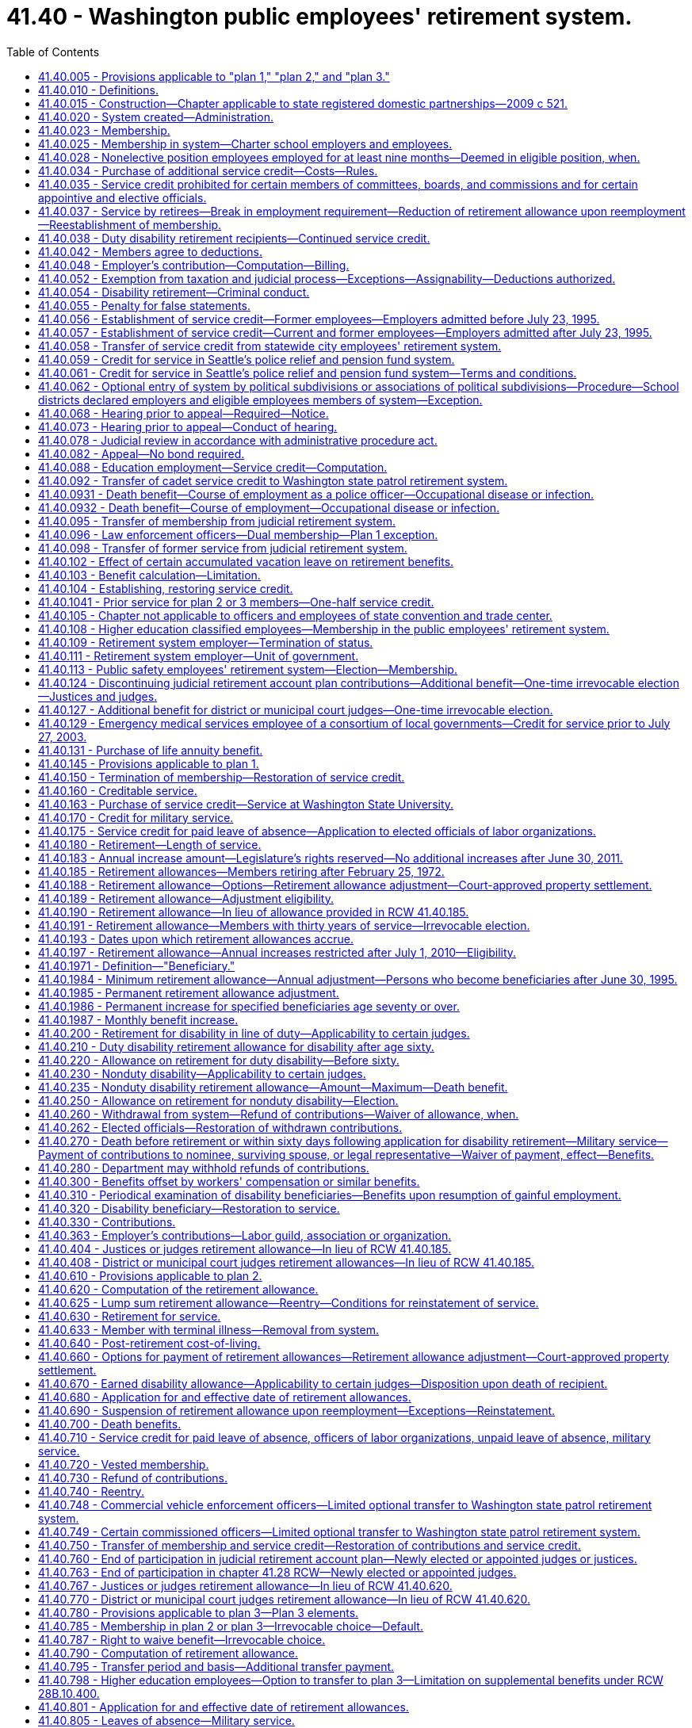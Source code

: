 = 41.40 - Washington public employees' retirement system.
:toc:

== 41.40.005 - Provisions applicable to "plan 1," "plan 2," and "plan 3."
RCW 41.40.010 through * 41.40.112 shall apply to members of plan 1, plan 2, and plan 3.

[ http://lawfilesext.leg.wa.gov/biennium/1999-00/Pdf/Bills/Session%20Laws/Senate/6530-S.SL.pdf?cite=2000%20c%20247%20§%20101[2000 c 247 § 101]; http://lawfilesext.leg.wa.gov/biennium/1991-92/Pdf/Bills/Session%20Laws/House/2260.SL.pdf?cite=1992%20c%2072%20§%208[1992 c 72 § 8]; http://lawfilesext.leg.wa.gov/biennium/1991-92/Pdf/Bills/Session%20Laws/House/1270-S.SL.pdf?cite=1991%20c%2035%20§%2069[1991 c 35 § 69]; http://leg.wa.gov/CodeReviser/documents/sessionlaw/1989c273.pdf?cite=1989%20c%20273%20§%2020[1989 c 273 § 20]; http://leg.wa.gov/CodeReviser/documents/sessionlaw/1989c272.pdf?cite=1989%20c%20272%20§%207[1989 c 272 § 7]; http://leg.wa.gov/CodeReviser/documents/sessionlaw/1979ex1c249.pdf?cite=1979%20ex.s.%20c%20249%20§%206[1979 ex.s. c 249 § 6]; http://leg.wa.gov/CodeReviser/documents/sessionlaw/1977ex1c295.pdf?cite=1977%20ex.s.%20c%20295%20§%2021[1977 ex.s. c 295 § 21]; ]

== 41.40.010 - Definitions.
As used in this chapter, unless a different meaning is plainly required by the context:

. "Accumulated contributions" means the sum of all contributions standing to the credit of a member in the member's individual account, including any amount paid under RCW 41.50.165(2), together with the regular interest thereon.

. "Actuarial equivalent" means a benefit of equal value when computed upon the basis of such mortality and other tables as may be adopted by the director.

. "Adjustment ratio" means the value of index A divided by index B.

. "Annual increase" means, initially, fifty-nine cents per month per year of service which amount shall be increased each July 1st by three percent, rounded to the nearest cent.

. "Annuity" means payments for life derived from accumulated contributions of a member. All annuities shall be paid in monthly installments.

. [Empty]
.. "Average final compensation" for plan 1 members, means the annual average of the greatest compensation earnable by a member during any consecutive two year period of service credit months for which service credit is allowed; or if the member has less than two years of service credit months then the annual average compensation earnable during the total years of service for which service credit is allowed.

.. "Average final compensation" for plan 2 and plan 3 members, means the member's average compensation earnable of the highest consecutive sixty months of service credit months prior to such member's retirement, termination, or death. Periods constituting authorized leaves of absence may not be used in the calculation of average final compensation except under RCW 41.40.710(2) or (c) of this subsection.

.. In calculating average final compensation under this subsection for a member of plan 1, 2, or 3, the department of retirement systems shall include:

... Any compensation forgone by the member during the 2009-2011 fiscal biennium as a result of reduced work hours, voluntary leave without pay, temporary reduction in pay implemented prior to December 11, 2010, or temporary furloughs if the reduced compensation is an integral part of the employer's expenditure reduction efforts, as certified by the employer; and

... Any compensation forgone by a member employed by the state or a local government during the 2011-2013 fiscal biennium as a result of reduced work hours, mandatory leave without pay, temporary layoffs, or reductions to current pay if the reduced compensation is an integral part of the employer's expenditure reduction efforts, as certified by the employer. Reductions to current pay shall not include elimination of previously agreed upon future salary increases.

. [Empty]
.. "Beneficiary" for plan 1 members, means any person in receipt of a retirement allowance, pension or other benefit provided by this chapter.

.. "Beneficiary" for plan 2 and plan 3 members, means any person in receipt of a retirement allowance or other benefit provided by this chapter resulting from service rendered to an employer by another person.

. [Empty]
.. "Compensation earnable" for plan 1 members, means salaries or wages earned during a payroll period for personal services and where the compensation is not all paid in money, maintenance compensation shall be included upon the basis of the schedules established by the member's employer.

... "Compensation earnable" for plan 1 members also includes the following actual or imputed payments, which are not paid for personal services:

(A) Retroactive payments to an individual by an employer on reinstatement of the employee in a position, or payments by an employer to an individual in lieu of reinstatement in a position which are awarded or granted as the equivalent of the salary or wage which the individual would have earned during a payroll period shall be considered compensation earnable and the individual shall receive the equivalent service credit;

(B) If a leave of absence is taken by an individual for the purpose of serving in the state legislature, the salary which would have been received for the position from which the leave of absence was taken, shall be considered as compensation earnable if the employee's contribution is paid by the employee and the employer's contribution is paid by the employer or employee;

(C) Assault pay only as authorized by RCW 27.04.100, 72.01.045, and 72.09.240;

(D) Compensation that a member would have received but for a disability occurring in the line of duty only as authorized by RCW 41.40.038;

(E) Compensation that a member receives due to participation in the leave sharing program only as authorized by RCW 41.04.650 through 41.04.670; and

(F) Compensation that a member receives for being in standby status. For the purposes of this section, a member is in standby status when not being paid for time actually worked and the employer requires the member to be prepared to report immediately for work, if the need arises, although the need may not arise.

... "Compensation earnable" does not include:

(A) Remuneration for unused sick leave authorized under RCW 41.04.340, 28A.400.210, or 28A.310.490;

(B) Remuneration for unused annual leave in excess of thirty days as authorized by RCW * 43.01.044 and 43.01.041.

.. "Compensation earnable" for plan 2 and plan 3 members, means salaries or wages earned by a member during a payroll period for personal services, including overtime payments, and shall include wages and salaries deferred under provisions established pursuant to sections 403(b), 414(h), and 457 of the United States Internal Revenue Code, but shall exclude nonmoney maintenance compensation and lump sum or other payments for deferred annual sick leave, unused accumulated vacation, unused accumulated annual leave, or any form of severance pay.

"Compensation earnable" for plan 2 and plan 3 members also includes the following actual or imputed payments, which are not paid for personal services:

... Retroactive payments to an individual by an employer on reinstatement of the employee in a position, or payments by an employer to an individual in lieu of reinstatement in a position which are awarded or granted as the equivalent of the salary or wage which the individual would have earned during a payroll period shall be considered compensation earnable to the extent provided above, and the individual shall receive the equivalent service credit;

... In any year in which a member serves in the legislature, the member shall have the option of having such member's compensation earnable be the greater of:

(A) The compensation earnable the member would have received had such member not served in the legislature; or

(B) Such member's actual compensation earnable received for nonlegislative public employment and legislative service combined. Any additional contributions to the retirement system required because compensation earnable under (b)(ii)(A) of this subsection is greater than compensation earnable under (b)(ii)(B) of this subsection shall be paid by the member for both member and employer contributions;

... Assault pay only as authorized by RCW 27.04.100, 72.01.045, and 72.09.240;

... Compensation that a member would have received but for a disability occurring in the line of duty only as authorized by RCW 41.40.038;

.. Compensation that a member receives due to participation in the leave sharing program only as authorized by RCW 41.04.650 through 41.04.670; and

.. Compensation that a member receives for being in standby status. For the purposes of this section, a member is in standby status when not being paid for time actually worked and the employer requires the member to be prepared to report immediately for work, if the need arises, although the need may not arise.

. "Department" means the department of retirement systems created in chapter 41.50 RCW.

. "Director" means the director of the department.

. "Eligible position" means:

.. Any position that, as defined by the employer, normally requires five or more months of service a year for which regular compensation for at least seventy hours is earned by the occupant thereof. For purposes of this chapter an employer shall not define "position" in such a manner that an employee's monthly work for that employer is divided into more than one position;

.. Any position occupied by an elected official or person appointed directly by the governor, or appointed by the chief justice of the supreme court under RCW 2.04.240(2) or 2.06.150(2), for which compensation is paid.

. "Employee" or "employed" means a person who is providing services for compensation to an employer, unless the person is free from the employer's direction and control over the performance of work. The department shall adopt rules and interpret this subsection consistent with common law.

. [Empty]
.. "Employer" for plan 1 members, means every branch, department, agency, commission, board, and office of the state, any political subdivision or association of political subdivisions of the state admitted into the retirement system, and legal entities authorized by RCW 35.63.070 and 36.70.060 or chapter 39.34 RCW; and the term shall also include any labor guild, association, or organization the membership of a local lodge or division of which is comprised of at least forty percent employees of an employer (other than such labor guild, association, or organization) within this chapter. The term may also include any city of the first class that has its own retirement system.

.. "Employer" for plan 2 and plan 3 members, means every branch, department, agency, commission, board, and office of the state, and any political subdivision and municipal corporation of the state admitted into the retirement system, including public agencies created pursuant to RCW 35.63.070, 36.70.060, and 39.34.030; except that after August 31, 2000, school districts and educational service districts will no longer be employers for the public employees' retirement system plan 2.

.. Except as otherwise specifically provided in this chapter, "employer" does not include a government contractor. For purposes of this subsection, a "government contractor" is any entity, including a partnership, limited liability company, for-profit or nonprofit corporation, or person, that provides services pursuant to a contract with an "employer." The determination whether an employer-employee relationship has been established is not based on the relationship between a government contractor and an "employer," but is based solely on the relationship between a government contractor's employee and an "employer" under this chapter.

. "Final compensation" means the annual rate of compensation earnable by a member at the time of termination of employment.

. "Index" means, for any calendar year, that year's annual average consumer price index, Seattle, Washington area, for urban wage earners and clerical workers, all items, compiled by the bureau of labor statistics, United States department of labor.

. "Index A" means the index for the year prior to the determination of a postretirement adjustment.

. "Index B" means the index for the year prior to index A.

. "Index year" means the earliest calendar year in which the index is more than sixty percent of index A.

. "Ineligible position" means any position which does not conform with the requirements set forth in subsection (11) of this section.

. "Leave of absence" means the period of time a member is authorized by the employer to be absent from service without being separated from membership.

. "Member" means any employee included in the membership of the retirement system, as provided for in RCW 41.40.023. RCW 41.26.045 does not prohibit a person otherwise eligible for membership in the retirement system from establishing such membership effective when he or she first entered an eligible position.

. "Member account" or "member's account" for purposes of plan 3 means the sum of the contributions and earnings on behalf of the member in the defined contribution portion of plan 3.

. "Membership service" means:

.. All service rendered, as a member, after October 1, 1947;

.. All service after October 1, 1947, to any employer prior to the time of its admission into the retirement system for which member and employer contributions, plus interest as required by RCW 41.50.125, have been paid under RCW 41.40.056 or 41.40.057;

.. Service not to exceed six consecutive months of probationary service rendered after April 1, 1949, and prior to becoming a member, in the case of any member, upon payment in full by such member of the total amount of the employer's contribution to the retirement fund which would have been required under the law in effect when such probationary service was rendered if the member had been a member during such period, except that the amount of the employer's contribution shall be calculated by the director based on the first month's compensation earnable as a member;

.. Service not to exceed six consecutive months of probationary service, rendered after October 1, 1947, and before April 1, 1949, and prior to becoming a member, in the case of any member, upon payment in full by such member of five percent of such member's salary during said period of probationary service, except that the amount of the employer's contribution shall be calculated by the director based on the first month's compensation earnable as a member.

. "New member" means a person who becomes a member on or after April 1, 1949, except as otherwise provided in this section.

. "Original member" of this retirement system means:

.. Any person who became a member of the system prior to April 1, 1949;

.. Any person who becomes a member through the admission of an employer into the retirement system on and after April 1, 1949, and prior to April 1, 1951;

.. Any person who first becomes a member by securing employment with an employer prior to April 1, 1951, provided the member has rendered at least one or more years of service to any employer prior to October 1, 1947;

.. Any person who first becomes a member through the admission of an employer into the retirement system on or after April 1, 1951, provided, such person has been in the regular employ of the employer for at least six months of the twelve-month period preceding the said admission date;

.. Any member who has restored all contributions that may have been withdrawn as provided by RCW 41.40.150 and who on the effective date of the individual's retirement becomes entitled to be credited with ten years or more of membership service except that the provisions relating to the minimum amount of retirement allowance for the member upon retirement at age seventy as found in RCW 41.40.190(4) shall not apply to the member;

.. Any member who has been a contributor under the system for two or more years and who has restored all contributions that may have been withdrawn as provided by RCW 41.40.150 and who on the effective date of the individual's retirement has rendered five or more years of service for the state or any political subdivision prior to the time of the admission of the employer into the system; except that the provisions relating to the minimum amount of retirement allowance for the member upon retirement at age seventy as found in RCW 41.40.190(4) shall not apply to the member.

. "Pension" means payments for life derived from contributions made by the employer. All pensions shall be paid in monthly installments.

. "Plan 1" means the public employees' retirement system, plan 1 providing the benefits and funding provisions covering persons who first became members of the system prior to October 1, 1977.

. "Plan 2" means the public employees' retirement system, plan 2 providing the benefits and funding provisions covering persons who first became members of the system on and after October 1, 1977, and are not included in plan 3.

. "Plan 3" means the public employees' retirement system, plan 3 providing the benefits and funding provisions covering persons who:

.. First become a member on or after:

... March 1, 2002, and are employed by a state agency or institute of higher education and who did not choose to enter plan 2; or

... September 1, 2002, and are employed by other than a state agency or institute of higher education and who did not choose to enter plan 2; or

.. Transferred to plan 3 under RCW 41.40.795.

. "Prior service" means all service of an original member rendered to any employer prior to October 1, 1947.

. "Regular interest" means such rate as the director may determine.

. "Retiree" means any person who has begun accruing a retirement allowance or other benefit provided by this chapter resulting from service rendered to an employer while a member.

. "Retirement" means withdrawal from active service with a retirement allowance as provided by this chapter.

. "Retirement allowance" means the sum of the annuity and the pension.

. "Retirement system" means the public employees' retirement system provided for in this chapter.

. "Separation from service" occurs when a person has terminated all employment with an employer. Separation from service or employment does not occur, and if claimed by an employer or employee may be a violation of RCW 41.40.055, when an employee and employer have a written or oral agreement to resume employment with the same employer following termination. Mere expressions or inquiries about postretirement employment by an employer or employee that do not constitute a commitment to reemploy the employee after retirement are not an agreement under this subsection.

. [Empty]
.. "Service" for plan 1 members, except as provided in RCW 41.40.088, means periods of employment in an eligible position or positions for one or more employers rendered to any employer for which compensation is paid, and includes time spent in office as an elected or appointed official of an employer. Compensation earnable earned in full time work for seventy hours or more in any given calendar month shall constitute one service credit month except as provided in RCW 41.40.088. Compensation earnable earned for less than seventy hours in any calendar month shall constitute one-quarter service credit month of service except as provided in RCW 41.40.088. Only service credit months and one-quarter service credit months shall be counted in the computation of any retirement allowance or other benefit provided for in this chapter. Any fraction of a year of service shall be taken into account in the computation of such retirement allowance or benefits. Time spent in standby status, whether compensated or not, is not service.

... Service by a state employee officially assigned by the state on a temporary basis to assist another public agency, shall be considered as service as a state employee: PROVIDED, That service to any other public agency shall not be considered service as a state employee if such service has been used to establish benefits in any other public retirement system.

... An individual shall receive no more than a total of twelve service credit months of service during any calendar year. If an individual is employed in an eligible position by one or more employers the individual shall receive no more than one service credit month during any calendar month in which multiple service for seventy or more hours is rendered.

... A school district employee may count up to forty-five days of sick leave as creditable service solely for the purpose of determining eligibility to retire under RCW 41.40.180 as authorized by RCW 28A.400.300. For purposes of plan 1 "forty-five days" as used in RCW 28A.400.300 is equal to two service credit months. Use of less than forty-five days of sick leave is creditable as allowed under this subsection as follows:

(A) Less than twenty-two days equals one-quarter service credit month;

(B) Twenty-two days equals one service credit month;

(C) More than twenty-two days but less than forty-five days equals one and one-quarter service credit month.

.. "Service" for plan 2 and plan 3 members, means periods of employment by a member in an eligible position or positions for one or more employers for which compensation earnable is paid. Compensation earnable earned for ninety or more hours in any calendar month shall constitute one service credit month except as provided in RCW 41.40.088. Compensation earnable earned for at least seventy hours but less than ninety hours in any calendar month shall constitute one-half service credit month of service. Compensation earnable earned for less than seventy hours in any calendar month shall constitute one-quarter service credit month of service. Time spent in standby status, whether compensated or not, is not service.

Any fraction of a year of service shall be taken into account in the computation of such retirement allowance or benefits.

... Service in any state elective position shall be deemed to be full time service, except that persons serving in state elective positions who are members of the Washington school employees' retirement system, teachers' retirement system, public safety employees' retirement system, or law enforcement officers' and firefighters' retirement system at the time of election or appointment to such position may elect to continue membership in the Washington school employees' retirement system, teachers' retirement system, public safety employees' retirement system, or law enforcement officers' and firefighters' retirement system.

... A member shall receive a total of not more than twelve service credit months of service for such calendar year. If an individual is employed in an eligible position by one or more employers the individual shall receive no more than one service credit month during any calendar month in which multiple service for ninety or more hours is rendered.

... Up to forty-five days of sick leave may be creditable as service solely for the purpose of determining eligibility to retire under RCW 41.40.180 as authorized by RCW 28A.400.300. For purposes of plan 2 and plan 3 "forty-five days" as used in RCW 28A.400.300 is equal to two service credit months. Use of less than forty-five days of sick leave is creditable as allowed under this subsection as follows:

(A) Less than eleven days equals one-quarter service credit month;

(B) Eleven or more days but less than twenty-two days equals one-half service credit month;

(C) Twenty-two days equals one service credit month;

(D) More than twenty-two days but less than thirty-three days equals one and one-quarter service credit month;

(E) Thirty-three or more days but less than forty-five days equals one and one-half service credit month.

. "Service credit month" means a month or an accumulation of months of service credit which is equal to one.

. "Service credit year" means an accumulation of months of service credit which is equal to one when divided by twelve.

. "State actuary" or "actuary" means the person appointed pursuant to RCW 44.44.010(2).

. "State elective position" means any position held by any person elected or appointed to statewide office or elected or appointed as a member of the legislature.

. "State treasurer" means the treasurer of the state of Washington.

. "Totally incapacitated for duty" means total inability to perform the duties of a member's employment or office or any other work for which the member is qualified by training or experience.

[ http://lawfilesext.leg.wa.gov/biennium/2011-12/Pdf/Bills/Session%20Laws/House/2771.SL.pdf?cite=2012%20c%20236%20§%206[2012 c 236 § 6]; http://lawfilesext.leg.wa.gov/biennium/2011-12/Pdf/Bills/Session%20Laws/House/2070.SL.pdf?cite=2011%201st%20sp.s.%20c%205%20§%205[2011 1st sp.s. c 5 § 5]; http://lawfilesext.leg.wa.gov/biennium/2009-10/Pdf/Bills/Session%20Laws/House/3225.SL.pdf?cite=2010%202nd%20sp.s.%20c%201%20§%20906[2010 2nd sp.s. c 1 § 906]; http://lawfilesext.leg.wa.gov/biennium/2009-10/Pdf/Bills/Session%20Laws/Senate/6157.SL.pdf?cite=2009%20c%20430%20§%201[2009 c 430 § 1]; http://lawfilesext.leg.wa.gov/biennium/2007-08/Pdf/Bills/Session%20Laws/House/1262-S.SL.pdf?cite=2007%20c%2050%20§%204[2007 c 50 § 4]; http://lawfilesext.leg.wa.gov/biennium/2003-04/Pdf/Bills/Session%20Laws/House/2537.SL.pdf?cite=2004%20c%20242%20§%2053[2004 c 242 § 53]; http://lawfilesext.leg.wa.gov/biennium/2003-04/Pdf/Bills/Session%20Laws/House/1829-S.SL.pdf?cite=2003%20c%20412%20§%204[2003 c 412 § 4]; http://lawfilesext.leg.wa.gov/biennium/1999-00/Pdf/Bills/Session%20Laws/Senate/6530-S.SL.pdf?cite=2000%20c%20247%20§%20102[2000 c 247 § 102]; http://lawfilesext.leg.wa.gov/biennium/1997-98/Pdf/Bills/Session%20Laws/Senate/6306-S.SL.pdf?cite=1998%20c%20341%20§%20601[1998 c 341 § 601]; prior:  1997 c 254 § 10; http://lawfilesext.leg.wa.gov/biennium/1997-98/Pdf/Bills/Session%20Laws/Senate/5774.SL.pdf?cite=1997%20c%2088%20§%206[1997 c 88 § 6]; prior:  1995 c 345 § 10; http://lawfilesext.leg.wa.gov/biennium/1995-96/Pdf/Bills/Session%20Laws/House/1430-S.SL.pdf?cite=1995%20c%20286%20§%201[1995 c 286 § 1]; http://lawfilesext.leg.wa.gov/biennium/1995-96/Pdf/Bills/Session%20Laws/Senate/5118-S.SL.pdf?cite=1995%20c%20244%20§%203[1995 c 244 § 3]; prior:  1994 c 298 § 2; http://lawfilesext.leg.wa.gov/biennium/1993-94/Pdf/Bills/Session%20Laws/House/2905.SL.pdf?cite=1994%20c%20247%20§%205[1994 c 247 § 5]; http://lawfilesext.leg.wa.gov/biennium/1993-94/Pdf/Bills/Session%20Laws/Senate/6143-S.SL.pdf?cite=1994%20c%20197%20§%2023[1994 c 197 § 23]; http://lawfilesext.leg.wa.gov/biennium/1993-94/Pdf/Bills/Session%20Laws/House/2644-S.SL.pdf?cite=1994%20c%20177%20§%208[1994 c 177 § 8]; http://lawfilesext.leg.wa.gov/biennium/1993-94/Pdf/Bills/Session%20Laws/House/1670-S.SL.pdf?cite=1993%20c%2095%20§%208[1993 c 95 § 8]; prior:  1991 c 343 § 6; http://lawfilesext.leg.wa.gov/biennium/1991-92/Pdf/Bills/Session%20Laws/House/1270-S.SL.pdf?cite=1991%20c%2035%20§%2070[1991 c 35 § 70]; http://leg.wa.gov/CodeReviser/documents/sessionlaw/1990c274.pdf?cite=1990%20c%20274%20§%203[1990 c 274 § 3]; prior:  1989 c 309 § 1; http://leg.wa.gov/CodeReviser/documents/sessionlaw/1989c289.pdf?cite=1989%20c%20289%20§%201[1989 c 289 § 1]; http://leg.wa.gov/CodeReviser/documents/sessionlaw/1985c13.pdf?cite=1985%20c%2013%20§%207[1985 c 13 § 7]; http://leg.wa.gov/CodeReviser/documents/sessionlaw/1983c69.pdf?cite=1983%20c%2069%20§%201[1983 c 69 § 1]; http://leg.wa.gov/CodeReviser/documents/sessionlaw/1981c256.pdf?cite=1981%20c%20256%20§%206[1981 c 256 § 6]; http://leg.wa.gov/CodeReviser/documents/sessionlaw/1979ex1c249.pdf?cite=1979%20ex.s.%20c%20249%20§%207[1979 ex.s. c 249 § 7]; http://leg.wa.gov/CodeReviser/documents/sessionlaw/1977ex1c295.pdf?cite=1977%20ex.s.%20c%20295%20§%2016[1977 ex.s. c 295 § 16]; http://leg.wa.gov/CodeReviser/documents/sessionlaw/1973ex1c190.pdf?cite=1973%201st%20ex.s.%20c%20190%20§%202[1973 1st ex.s. c 190 § 2]; http://leg.wa.gov/CodeReviser/documents/sessionlaw/1972ex1c151.pdf?cite=1972%20ex.s.%20c%20151%20§%201[1972 ex.s. c 151 § 1]; http://leg.wa.gov/CodeReviser/documents/sessionlaw/1971ex1c271.pdf?cite=1971%20ex.s.%20c%20271%20§%202[1971 ex.s. c 271 § 2]; http://leg.wa.gov/CodeReviser/documents/sessionlaw/1969c128.pdf?cite=1969%20c%20128%20§%201[1969 c 128 § 1]; http://leg.wa.gov/CodeReviser/documents/sessionlaw/1965c155.pdf?cite=1965%20c%20155%20§%201[1965 c 155 § 1]; http://leg.wa.gov/CodeReviser/documents/sessionlaw/1963c225.pdf?cite=1963%20c%20225%20§%201[1963 c 225 § 1]; http://leg.wa.gov/CodeReviser/documents/sessionlaw/1963c174.pdf?cite=1963%20c%20174%20§%201[1963 c 174 § 1]; http://leg.wa.gov/CodeReviser/documents/sessionlaw/1961c291.pdf?cite=1961%20c%20291%20§%201[1961 c 291 § 1]; http://leg.wa.gov/CodeReviser/documents/sessionlaw/1957c231.pdf?cite=1957%20c%20231%20§%201[1957 c 231 § 1]; http://leg.wa.gov/CodeReviser/documents/sessionlaw/1955c277.pdf?cite=1955%20c%20277%20§%201[1955 c 277 § 1]; http://leg.wa.gov/CodeReviser/documents/sessionlaw/1953c200.pdf?cite=1953%20c%20200%20§%201[1953 c 200 § 1]; http://leg.wa.gov/CodeReviser/documents/sessionlaw/1951c50.pdf?cite=1951%20c%2050%20§%201[1951 c 50 § 1]; http://leg.wa.gov/CodeReviser/documents/sessionlaw/1949c240.pdf?cite=1949%20c%20240%20§%201[1949 c 240 § 1]; http://leg.wa.gov/CodeReviser/documents/sessionlaw/1947c274.pdf?cite=1947%20c%20274%20§%201[1947 c 274 § 1]; Rem. Supp. 1949 § 11072-1; ]

== 41.40.015 - Construction—Chapter applicable to state registered domestic partnerships—2009 c 521.
For the purposes of this chapter, the terms spouse, marriage, marital, husband, wife, widow, widower, next of kin, and family shall be interpreted as applying equally to state registered domestic partnerships or individuals in state registered domestic partnerships as well as to marital relationships and married persons, and references to dissolution of marriage shall apply equally to state registered domestic partnerships that have been terminated, dissolved, or invalidated, to the extent that such interpretation does not conflict with federal law. Where necessary to implement chapter 521, Laws of 2009, gender-specific terms such as husband and wife used in any statute, rule, or other law shall be construed to be gender neutral, and applicable to individuals in state registered domestic partnerships.

[ http://lawfilesext.leg.wa.gov/biennium/2009-10/Pdf/Bills/Session%20Laws/Senate/5688-S2.SL.pdf?cite=2009%20c%20521%20§%2099[2009 c 521 § 99]; ]

== 41.40.020 - System created—Administration.
A state employees' retirement system is hereby created for the employees of the state of Washington and its political subdivisions. The administration and management of the retirement system, the responsibility for making effective the provisions of this chapter, and the authority to make all rules and regulations necessary therefor are hereby vested in the department. All such rules and regulations shall be governed by the provisions of chapter 34.05 RCW, as now or hereafter amended. The retirement system herein provided for shall be known as the Washington Public Employees' Retirement System.

[ http://lawfilesext.leg.wa.gov/biennium/1991-92/Pdf/Bills/Session%20Laws/House/1270-S.SL.pdf?cite=1991%20c%2035%20§%2071[1991 c 35 § 71]; http://leg.wa.gov/CodeReviser/documents/sessionlaw/1969c128.pdf?cite=1969%20c%20128%20§%202[1969 c 128 § 2]; http://leg.wa.gov/CodeReviser/documents/sessionlaw/1967c127.pdf?cite=1967%20c%20127%20§%201[1967 c 127 § 1]; http://leg.wa.gov/CodeReviser/documents/sessionlaw/1949c240.pdf?cite=1949%20c%20240%20§%202[1949 c 240 § 2]; http://leg.wa.gov/CodeReviser/documents/sessionlaw/1947c274.pdf?cite=1947%20c%20274%20§%202[1947 c 274 § 2]; Rem. Supp. 1949 § 11072-2; ]

== 41.40.023 - Membership.
Membership in the retirement system shall consist of all regularly compensated employees and appointive and elective officials of employers, as defined in this chapter, with the following exceptions:

. Persons in ineligible positions;

. Employees of the legislature except the officers thereof elected by the members of the senate and the house and legislative committees, unless membership of such employees be authorized by the said committee;

. [Empty]
.. Persons holding elective offices or persons appointed directly by the governor: PROVIDED, That such persons shall have the option of applying for membership during such periods of employment: AND PROVIDED FURTHER, That any persons holding or who have held elective offices or persons appointed by the governor who are members in the retirement system and who have, prior to becoming such members, previously held an elective office, and did not at the start of such initial or successive terms of office exercise their option to become members, may apply for membership to be effective during such term or terms of office, and shall be allowed to establish the service credit applicable to such term or terms of office upon payment of the employee contributions therefor by the employee with interest as determined by the director and employer contributions therefor by the employer or employee with interest as determined by the director: AND PROVIDED FURTHER, That all contributions with interest submitted by the employee under this subsection shall be placed in the employee's individual account in the employee's savings fund and be treated as any other contribution made by the employee, with the exception that any contributions submitted by the employee in payment of the employer's obligation, together with the interest the director may apply to the employer's contribution, shall not be considered part of the member's annuity for any purpose except withdrawal of contributions;

.. A member holding elective office who has elected to apply for membership pursuant to (a) of this subsection and who later wishes to be eligible for a retirement allowance shall have the option of ending his or her membership in the retirement system. A member wishing to end his or her membership under this subsection must file, on a form supplied by the department, a statement indicating that the member agrees to irrevocably abandon any claim for service for future periods served as an elected official. A member who receives more than fifteen thousand dollars per year in compensation for his or her elective service, adjusted annually for inflation by the director, is not eligible for the option provided by this subsection (3)(b);

. Employees holding membership in, or receiving pension benefits under, any retirement plan operated wholly or in part by an agency of the state or political subdivision thereof, or who are by reason of their current employment contributing to or otherwise establishing the right to receive benefits from any such retirement plan except as follows:

.. In any case where the retirement system has in existence an agreement with another retirement system in connection with exchange of service credit or an agreement whereby members can retain service credit in more than one system, such an employee shall be allowed membership rights should the agreement so provide;

.. An employee shall be allowed membership if otherwise eligible while receiving survivor's benefits;

.. An employee shall not either before or after June 7, 1984, be excluded from membership or denied service credit pursuant to this subsection solely on account of: (i) Membership in the plan created under chapter 2.14 RCW; or (ii) enrollment under the relief and compensation provisions or the pension provisions of the volunteer firefighters' [and reserve officers'] relief and pension [principal] fund under chapter 41.24 RCW;

.. Except as provided in RCW 41.40.109, on or after July 25, 1999, an employee shall not be excluded from membership or denied service credit pursuant to this subsection solely on account of participation in a defined contribution pension plan qualified under section 401 of the internal revenue code;

.. Employees who have been reported in the retirement system prior to July 25, 1999, and who participated during the same period of time in a defined contribution pension plan qualified under section 401 of the internal revenue code and operated wholly or in part by the employer, shall not be excluded from previous retirement system membership and service credit on account of such participation;

. Patient and inmate help in state charitable, penal, and correctional institutions;

. "Members" of a state veterans' home or state soldiers' home;

. Persons employed by an institution of higher learning or community college, primarily as an incident to and in furtherance of their education or training, or the education or training of a spouse;

. Employees of an institution of higher learning or community college during the period of service necessary to establish eligibility for membership in the retirement plans operated by such institutions;

. Persons rendering professional services to an employer on a fee, retainer, or contract basis or when the income from these services is less than fifty percent of the gross income received from the person's practice of a profession;

. Persons appointed after April 1, 1963, by the *liquor control board as contract liquor store managers;

. Employees of a labor guild, association, or organization: PROVIDED, That elective officials and employees of a labor guild, association, or organization which qualifies as an employer within this chapter shall have the option of applying for membership;

. Retirement system retirees: PROVIDED, That following reemployment in an eligible position, a retiree may elect to prospectively become a member of the retirement system if otherwise eligible;

. Persons employed by or appointed or elected as an official of a first-class city that has its own retirement system: PROVIDED, That any member elected or appointed to an elective office on or after April 1, 1971, shall have the option of continuing as a member of this system in lieu of becoming a member of the city system. A member who elects to continue as a member of this system shall pay the appropriate member contributions and the city shall pay the employer contributions at the rates prescribed by this chapter. The city shall also transfer to this system all of such member's accumulated contributions together with such further amounts as necessary to equal all employee and employer contributions which would have been paid into this system on account of such service with the city and thereupon the member shall be granted credit for all such service. Any city that becomes an employer as defined in RCW 41.40.010(13) as the result of an individual's election under this subsection shall not be required to have all employees covered for retirement under the provisions of this chapter. Nothing in this subsection shall prohibit a city of the first class with its own retirement system from: (a) Transferring all of its current employees to the retirement system established under this chapter, or (b) allowing newly hired employees the option of continuing coverage under the retirement system established by this chapter.

Notwithstanding any other provision of this chapter, persons transferring from employment with a first-class city of over four hundred thousand population that has its own retirement system to employment with the state department of agriculture may elect to remain within the retirement system of such city and the state shall pay the employer contributions for such persons at like rates as prescribed for employers of other members of such system;

. Employees who (a) are not citizens of the United States, (b) do not reside in the United States, and (c) perform duties outside of the United States;

. Employees who (a) are not citizens of the United States, (b) are not covered by chapter 41.48 RCW, (c) are not excluded from membership under this chapter or chapter 41.04 RCW, (d) are residents of this state, and (e) make an irrevocable election to be excluded from membership, in writing, which is submitted to the director within thirty days after employment in an eligible position;

. Employees who are citizens of the United States and who reside and perform duties for an employer outside of the United States: PROVIDED, That unless otherwise excluded under this chapter or chapter 41.04 RCW, the employee may apply for membership (a) within thirty days after employment in an eligible position and membership service credit shall be granted from the first day of membership service, and (b) after this thirty-day period, but membership service credit shall be granted only if payment is made for the noncredited membership service under RCW 41.50.165(2), otherwise service shall be from the date of application;

. The city manager or chief administrative officer of a city or town, other than a retiree, who serves at the pleasure of an appointing authority: PROVIDED, That such persons shall have the option of applying for membership within thirty days from date of their appointment to such positions. Persons serving in such positions as of April 4, 1986, shall continue to be members in the retirement system unless they notify the director in writing prior to December 31, 1986, of their desire to withdraw from membership in the retirement system. A member who withdraws from membership in the system under this section shall receive a refund of the member's accumulated contributions.

Persons serving in such positions who have not opted for membership within the specified thirty days, may do so by paying the amount required under RCW 41.50.165(2) for the period from the date of their appointment to the date of acceptance into membership;

. Persons serving as: (a) The chief administrative officer of a public utility district as defined in RCW 54.16.100; (b) the chief administrative officer of a port district formed under chapter 53.04 RCW; or (c) the chief administrative officer of a county who serves at the pleasure of an appointing authority: PROVIDED, That such persons shall have the option of applying for membership within thirty days from the date of their appointment to such positions. Persons serving in such positions as of July 25, 1999, shall continue to be members in the retirement system unless they notify the director in writing prior to December 31, 1999, of their desire to withdraw from membership in the retirement system. A member who withdraws from membership in the system under this section shall receive a refund of the member's accumulated contributions upon termination of employment or as otherwise consistent with the plan's tax qualification status as defined in internal revenue code section 401.

Persons serving in such positions who have not opted for membership within the specified thirty days, may do so at a later date by paying the amount required under RCW 41.50.165(2) for the period from the date of their appointment to the date of acceptance into membership;

. Persons enrolled in state-approved apprenticeship programs, authorized under chapter 49.04 RCW, and who are employed by local governments to earn hours to complete such apprenticeship programs, if the employee is a member of a union-sponsored retirement plan and is making contributions to such a retirement plan or if the employee is a member of a Taft-Hartley retirement plan;

. Beginning on July 22, 2001, persons employed exclusively as trainers or trainees in resident apprentice training programs operated by housing authorities authorized under chapter 35.82 RCW, (a) if the trainer or trainee is a member of a union-sponsored retirement plan and is making contributions to such a retirement plan or (b) if the employee is a member of a Taft-Hartley retirement plan; 

. Employees who are removed from membership under RCW 41.40.823 or 41.40.633; and

. Persons employed as the state director of fire protection under RCW 43.43.938 who were previously members of the law enforcement officers' and firefighters' retirement system plan 2 under chapter 41.26 RCW may continue as a member of the law enforcement officers' and firefighters' retirement system in lieu of becoming a member of this system.

[ http://lawfilesext.leg.wa.gov/biennium/2009-10/Pdf/Bills/Session%20Laws/Senate/6546.SL.pdf?cite=2010%20c%2080%20§%201[2010 c 80 § 1]; http://lawfilesext.leg.wa.gov/biennium/2005-06/Pdf/Bills/Session%20Laws/House/1409.SL.pdf?cite=2005%20c%20151%20§%2012[2005 c 151 § 12]; http://lawfilesext.leg.wa.gov/biennium/2005-06/Pdf/Bills/Session%20Laws/Senate/5497-S.SL.pdf?cite=2005%20c%20131%20§%207[2005 c 131 § 7]; http://lawfilesext.leg.wa.gov/biennium/2001-02/Pdf/Bills/Session%20Laws/Senate/5145.SL.pdf?cite=2001%20c%2037%20§%201[2001 c 37 § 1]; prior:  1999 c 286 § 2; http://lawfilesext.leg.wa.gov/biennium/1999-00/Pdf/Bills/Session%20Laws/Senate/5029-S.SL.pdf?cite=1999%20c%20244%20§%201[1999 c 244 § 1]; http://lawfilesext.leg.wa.gov/biennium/1997-98/Pdf/Bills/Session%20Laws/Senate/5218-S.SL.pdf?cite=1997%20c%20254%20§%2011[1997 c 254 § 11]; prior:  1994 c 298 § 8; http://lawfilesext.leg.wa.gov/biennium/1993-94/Pdf/Bills/Session%20Laws/Senate/6143-S.SL.pdf?cite=1994%20c%20197%20§%2024[1994 c 197 § 24]; http://lawfilesext.leg.wa.gov/biennium/1993-94/Pdf/Bills/Session%20Laws/House/1595-S.SL.pdf?cite=1993%20c%20319%20§%201[1993 c 319 § 1]; prior:  1990 c 274 § 10; http://leg.wa.gov/CodeReviser/documents/sessionlaw/1990c192.pdf?cite=1990%20c%20192%20§%204[1990 c 192 § 4]; http://leg.wa.gov/CodeReviser/documents/sessionlaw/1988c109.pdf?cite=1988%20c%20109%20§%2025[1988 c 109 § 25]; http://leg.wa.gov/CodeReviser/documents/sessionlaw/1987c379.pdf?cite=1987%20c%20379%20§%201[1987 c 379 § 1]; http://leg.wa.gov/CodeReviser/documents/sessionlaw/1986c317.pdf?cite=1986%20c%20317%20§%205[1986 c 317 § 5]; http://leg.wa.gov/CodeReviser/documents/sessionlaw/1984c184.pdf?cite=1984%20c%20184%20§%2013[1984 c 184 § 13]; http://leg.wa.gov/CodeReviser/documents/sessionlaw/1984c121.pdf?cite=1984%20c%20121%20§%201[1984 c 121 § 1]; http://leg.wa.gov/CodeReviser/documents/sessionlaw/1982ex1c52.pdf?cite=1982%201st%20ex.s.%20c%2052%20§%2019[1982 1st ex.s. c 52 § 19]; http://leg.wa.gov/CodeReviser/documents/sessionlaw/1975c33.pdf?cite=1975%20c%2033%20§%206[1975 c 33 § 6]; http://leg.wa.gov/CodeReviser/documents/sessionlaw/1974ex1c195.pdf?cite=1974%20ex.s.%20c%20195%20§%202[1974 ex.s. c 195 § 2]; http://leg.wa.gov/CodeReviser/documents/sessionlaw/1973ex1c190.pdf?cite=1973%201st%20ex.s.%20c%20190%20§%205[1973 1st ex.s. c 190 § 5]; http://leg.wa.gov/CodeReviser/documents/sessionlaw/1971ex1c271.pdf?cite=1971%20ex.s.%20c%20271%20§%204[1971 ex.s. c 271 § 4]; http://leg.wa.gov/CodeReviser/documents/sessionlaw/1969c128.pdf?cite=1969%20c%20128%20§%205[1969 c 128 § 5]; http://leg.wa.gov/CodeReviser/documents/sessionlaw/1967c127.pdf?cite=1967%20c%20127%20§%203[1967 c 127 § 3]; http://leg.wa.gov/CodeReviser/documents/sessionlaw/1965c155.pdf?cite=1965%20c%20155%20§%202[1965 c 155 § 2]; http://leg.wa.gov/CodeReviser/documents/sessionlaw/1963c225.pdf?cite=1963%20c%20225%20§%202[1963 c 225 § 2]; http://leg.wa.gov/CodeReviser/documents/sessionlaw/1963c210.pdf?cite=1963%20c%20210%20§%201[1963 c 210 § 1]; http://leg.wa.gov/CodeReviser/documents/sessionlaw/1957c231.pdf?cite=1957%20c%20231%20§%202[1957 c 231 § 2]; http://leg.wa.gov/CodeReviser/documents/sessionlaw/1955c277.pdf?cite=1955%20c%20277%20§%202[1955 c 277 § 2]; http://leg.wa.gov/CodeReviser/documents/sessionlaw/1953c200.pdf?cite=1953%20c%20200%20§%205[1953 c 200 § 5]; http://leg.wa.gov/CodeReviser/documents/sessionlaw/1951c50.pdf?cite=1951%20c%2050%20§%202[1951 c 50 § 2]; http://leg.wa.gov/CodeReviser/documents/sessionlaw/1949c240.pdf?cite=1949%20c%20240%20§%207[1949 c 240 § 7]; http://leg.wa.gov/CodeReviser/documents/sessionlaw/1947c274.pdf?cite=1947%20c%20274%20§%2013[1947 c 274 § 13]; Rem. Supp. 1949 § 11072-13; ]

== 41.40.025 - Membership in system—Charter school employers and employees.
This section designates charter schools established under chapter 28A.710 RCW as employers and charter school employees as members, and applies only if the department of retirement systems receives determinations from the internal revenue service and the United States department of labor that participation does not jeopardize the status of these retirement systems as governmental plans under the federal employees' retirement income security act and the internal revenue code.

[ http://lawfilesext.leg.wa.gov/biennium/2015-16/Pdf/Bills/Session%20Laws/Senate/6194-S2.SL.pdf?cite=2016%20c%20241%20§%20135[2016 c 241 § 135]; 2013 c 2 § 305 (Initiative Measure No. 1240, approved November 6, 2012); ]

== 41.40.028 - Nonelective position employees employed for at least nine months—Deemed in eligible position, when.
Any person who has been employed in a nonelective position for at least nine months and who has made member contributions required under this chapter throughout such period, shall be deemed to have been in an eligible position during such period of employment.

[ http://leg.wa.gov/CodeReviser/documents/sessionlaw/1980c112.pdf?cite=1980%20c%20112%20§%202[1980 c 112 § 2]; ]

== 41.40.034 - Purchase of additional service credit—Costs—Rules.
. A member eligible to retire under RCW 41.40.180, 41.40.630, or 41.40.820 may, at the time of filing a written application for retirement with the department, apply to the department to make a one-time purchase of up to five years of additional service credit.

. To purchase additional service credit under this section, a member shall pay the actuarial equivalent value of the resulting increase in the member's benefit.

. Subject to rules adopted by the department, a member purchasing additional service credit under this section may pay all or part of the cost with a lump sum payment, eligible rollover, direct rollover, or trustee-to-trustee transfer from an eligible retirement plan. The department shall adopt rules to ensure that all lump sum payments, rollovers, and transfers comply with the requirements of the internal revenue code and regulations adopted by the internal revenue service. The rules adopted by the department may condition the acceptance of a rollover or transfer from another plan on the receipt of information necessary to enable the department to determine the eligibility of any transferred funds for tax-free rollover treatment or other treatment under federal income tax law.

. Additional service credit purchased under this section is not membership service and shall be used exclusively to provide the member with a monthly annuity that is paid in addition to the member's retirement allowance.

[ http://lawfilesext.leg.wa.gov/biennium/2005-06/Pdf/Bills/Session%20Laws/House/2690.SL.pdf?cite=2006%20c%20214%20§%201[2006 c 214 § 1]; ]

== 41.40.035 - Service credit prohibited for certain members of committees, boards, and commissions and for certain appointive and elective officials.
. No person appointed to membership on any committee, board, or commission on or after July 1, 1976, who is compensated for service on such committee, board, or commission for fewer than ten days or seventy hours in any month, whichever amount is less, shall receive service credit for such service for that month: PROVIDED, That on and after October 1, 1977, appointive and elective officials who receive monthly compensation earnable from an employer in an amount equal to or less than ninety times the state minimum hourly wage shall not receive any service credit for such employment.

. This section does not apply to any person serving on a committee, board, or commission on June 30, 1976, who continued such service until subsequently appointed by the governor to a different committee, board, or commission.

[ http://leg.wa.gov/CodeReviser/documents/sessionlaw/1987c146.pdf?cite=1987%20c%20146%20§%201[1987 c 146 § 1]; http://leg.wa.gov/CodeReviser/documents/sessionlaw/1977ex1c295.pdf?cite=1977%20ex.s.%20c%20295%20§%2017[1977 ex.s. c 295 § 17]; 1975-'76 2nd ex.s. c 34 § 4; ]

== 41.40.037 - Service by retirees—Break in employment requirement—Reduction of retirement allowance upon reemployment—Reestablishment of membership.
. [Empty]
.. If a retiree enters employment with an employer sooner than one calendar month after his or her accrual date, the retiree's monthly retirement allowance will be reduced by five and one-half percent for every eight hours worked during that month. This reduction will be applied each month until the retiree remains absent from employment with an employer for one full calendar month.

.. The benefit reduction provided in (a) of this subsection will accrue for a maximum of one hundred sixty hours per month. Any benefit reduction over one hundred percent will be applied to the benefit the retiree is eligible to receive in subsequent months.

. A retiree from plan 1, plan 2, or plan 3 who has satisfied the break in employment requirement of subsection (1) of this section may work up to eight hundred sixty-seven hours per calendar year in an eligible position, as defined in RCW 41.32.010, 41.35.010, 41.37.010, or 41.40.010, or as a firefighter or law enforcement officer, as defined in RCW 41.26.030, or in a position covered by annuity and retirement income plans offered by institutions of higher education pursuant to RCW 28B.10.400, without suspension of his or her benefit.

. If the retiree opts to reestablish membership under RCW 41.40.023(12), he or she terminates his or her retirement status and becomes a member. Retirement benefits shall not accrue during the period of membership and the individual shall make contributions and receive membership credit. Such a member shall have the right to again retire if eligible in accordance with RCW 41.40.180. However, if the right to retire is exercised to become effective before the member has rendered two uninterrupted years of service, the retirement formula and survivor options the member had at the time of the member's previous retirement shall be reinstated.

. The department shall collect and provide the state actuary with information relevant to the use of this section for the select committee on pension policy.

. The legislature reserves the right to amend or repeal this section in the future and no member or beneficiary has a contractual right to be employed for more than five months in a calendar year without a reduction of his or her pension.

[ http://lawfilesext.leg.wa.gov/biennium/2015-16/Pdf/Bills/Session%20Laws/House/1168.SL.pdf?cite=2015%20c%2075%20§%201[2015 c 75 § 1]; http://lawfilesext.leg.wa.gov/biennium/2011-12/Pdf/Bills/Session%20Laws/House/1981-S.SL.pdf?cite=2011%201st%20sp.s.%20c%2047%20§%2019[2011 1st sp.s. c 47 § 19]; http://lawfilesext.leg.wa.gov/biennium/2007-08/Pdf/Bills/Session%20Laws/House/1262-S.SL.pdf?cite=2007%20c%2050%20§%205[2007 c 50 § 5]; http://lawfilesext.leg.wa.gov/biennium/2005-06/Pdf/Bills/Session%20Laws/Senate/5513.SL.pdf?cite=2005%20c%20319%20§%20103[2005 c 319 § 103]; http://lawfilesext.leg.wa.gov/biennium/2003-04/Pdf/Bills/Session%20Laws/House/2537.SL.pdf?cite=2004%20c%20242%20§%2063[2004 c 242 § 63]; http://lawfilesext.leg.wa.gov/biennium/2003-04/Pdf/Bills/Session%20Laws/House/1829-S.SL.pdf?cite=2003%20c%20412%20§%205[2003 c 412 § 5]; http://lawfilesext.leg.wa.gov/biennium/2003-04/Pdf/Bills/Session%20Laws/House/1204-S.SL.pdf?cite=2003%20c%20295%20§%207[2003 c 295 § 7]; http://lawfilesext.leg.wa.gov/biennium/2001-02/Pdf/Bills/Session%20Laws/Senate/5937-S.SL.pdf?cite=2001%202nd%20sp.s.%20c%2010%20§%204[2001 2nd sp.s. c 10 § 4]; 2001 2nd sp.s. c 10 § 12; 2002 c 26 § 9; http://lawfilesext.leg.wa.gov/biennium/1997-98/Pdf/Bills/Session%20Laws/Senate/5218-S.SL.pdf?cite=1997%20c%20254%20§%2014[1997 c 254 § 14]; ]

== 41.40.038 - Duty disability retirement recipients—Continued service credit.
Those members subject to this chapter who became disabled in the line of duty on or after March 27, 1984, and who received or are receiving benefits under Title 51 RCW or a similar federal workers' compensation program shall receive or continue to receive service credit subject to the following:

. No member may receive more than one month's service credit in a calendar month.

. No service credit under this section may be allowed after a member separates or is separated without leave of absence.

. Employer contributions shall be paid by the employer at the rate in effect for the period of the service credited.

. Employee contributions shall be collected by the employer and paid to the department at the rate in effect for the period of service credited.

. Contributions shall be based on the regular compensation which the member would have received had the disability not occurred. If contribution payments are made retroactively, interest shall be charged at the rate set by the director on both employee and employer contributions. No service credit shall be granted until the employee contribution has been paid.

. The service and compensation credit shall not be granted for a period to exceed twenty-four consecutive months.

. Nothing in this section shall abridge service credit rights granted in RCW 41.40.220(2) and 41.40.320.

. Should the legislature revoke the service credit authorized under this section or repeal this section, no affected employee is entitled to receive the credit as a matter of contractual right.

[ http://lawfilesext.leg.wa.gov/biennium/2005-06/Pdf/Bills/Session%20Laws/Senate/5522.SL.pdf?cite=2005%20c%20363%20§%201[2005 c 363 § 1]; http://leg.wa.gov/CodeReviser/documents/sessionlaw/1987c118.pdf?cite=1987%20c%20118%20§%201[1987 c 118 § 1]; http://leg.wa.gov/CodeReviser/documents/sessionlaw/1986c176.pdf?cite=1986%20c%20176%20§%202[1986 c 176 § 2]; ]

== 41.40.042 - Members agree to deductions.
The deductions from the compensation of members, provided for in RCW 41.40.330, 41.45.060, 41.45.061, or 41.45.067, shall be made notwithstanding that the minimum compensation provided for by law for any member shall be reduced thereby. Every member shall be deemed to consent and agree to the deductions made and provided for in this chapter and receipt in full for his or her salary or compensation, and payment less the deductions shall be a full and complete discharge and acquittance of all claims and demands whatsoever for the services rendered by the person during the period covered by the payment, except as to benefits provided for under this chapter.

[ http://lawfilesext.leg.wa.gov/biennium/1999-00/Pdf/Bills/Session%20Laws/Senate/6530-S.SL.pdf?cite=2000%20c%20247%20§%20103[2000 c 247 § 103]; http://lawfilesext.leg.wa.gov/biennium/1991-92/Pdf/Bills/Session%20Laws/House/1270-S.SL.pdf?cite=1991%20c%2035%20§%2089[1991 c 35 § 89]; http://leg.wa.gov/CodeReviser/documents/sessionlaw/1977ex1c295.pdf?cite=1977%20ex.s.%20c%20295%20§%2018[1977 ex.s. c 295 § 18]; http://leg.wa.gov/CodeReviser/documents/sessionlaw/1947c274.pdf?cite=1947%20c%20274%20§%2035[1947 c 274 § 35]; Rem. Supp. 1947 § 11072-35; ]

== 41.40.048 - Employer's contribution—Computation—Billing.
. The director shall report to each employer the contribution rates required for the ensuing biennium or fiscal year, whichever is applicable.

. Beginning September 1, 1990, the amount to be collected as the employer's contribution shall be computed by applying the applicable rates established in chapter 41.45 RCW to the total compensation earnable of employer's members as shown on the current payrolls of the said employer. In addition, the director shall determine and collect the additional employer contribution rate necessary to fund the benefits granted officials holding office pursuant to Articles II and III of the Constitution of the state of Washington and RCW 48.02.010. Each said employer shall compute at the end of each month the amount due for that month and the same shall be paid as are its other obligations. Effective January 1, 1987, however, no contributions are required for any calendar month in which the member is not granted service credit.

. In the event of failure, for any reason, of an employer other than a political subdivision of the state to have remitted amounts due for membership service of any of the employer's members rendered during a prior biennium, the director shall bill such employer for such employer's contribution together with such charges as the director deems appropriate in accordance with RCW 41.50.120. Such billing shall be paid by the employer as, and the same shall be, a proper charge against any moneys available or appropriated to such employer for payment of current biennial payrolls.

[ http://leg.wa.gov/CodeReviser/documents/sessionlaw/1989c273.pdf?cite=1989%20c%20273%20§%2023[1989 c 273 § 23]; http://leg.wa.gov/CodeReviser/documents/sessionlaw/1986c268.pdf?cite=1986%20c%20268%20§%205[1986 c 268 § 5]; http://leg.wa.gov/CodeReviser/documents/sessionlaw/1985c138.pdf?cite=1985%20c%20138%20§%201[1985 c 138 § 1]; http://leg.wa.gov/CodeReviser/documents/sessionlaw/1982ex1c52.pdf?cite=1982%201st%20ex.s.%20c%2052%20§%2022[1982 1st ex.s. c 52 § 22]; http://leg.wa.gov/CodeReviser/documents/sessionlaw/1979c151.pdf?cite=1979%20c%20151%20§%2063[1979 c 151 § 63]; http://leg.wa.gov/CodeReviser/documents/sessionlaw/1977ex1c295.pdf?cite=1977%20ex.s.%20c%20295%20§%2020[1977 ex.s. c 295 § 20]; http://leg.wa.gov/CodeReviser/documents/sessionlaw/1963c126.pdf?cite=1963%20c%20126%20§%201[1963 c 126 § 1]; http://leg.wa.gov/CodeReviser/documents/sessionlaw/1961c291.pdf?cite=1961%20c%20291%20§%2012[1961 c 291 § 12]; http://leg.wa.gov/CodeReviser/documents/sessionlaw/1949c240.pdf?cite=1949%20c%20240%20§%2026[1949 c 240 § 26]; http://leg.wa.gov/CodeReviser/documents/sessionlaw/1947c274.pdf?cite=1947%20c%20274%20§%2038[1947 c 274 § 38]; Rem. Supp. 1947 § 11072-38; ]

== 41.40.052 - Exemption from taxation and judicial process—Exceptions—Assignability—Deductions authorized.
. Subject to subsections (2) and (3) of this section, the right of a person to a pension, an annuity, or retirement allowance, any optional benefit, any other right accrued or accruing to any person under the provisions of this chapter, the various funds created by this chapter, and all moneys and investments and income thereof, are hereby exempt from any state, county, municipal, or other local tax, and shall not be subject to execution, garnishment, attachment, the operation of bankruptcy or insolvency laws, or other process of law whatsoever, whether the same be in actual possession of the person or be deposited or loaned and shall be unassignable.

. [Empty]
.. This section shall not be deemed to prohibit a beneficiary of a retirement allowance from authorizing deductions therefrom for payment of premiums due on any group insurance policy or plan issued for the benefit of a group comprised of public employees of the state of Washington or its political subdivisions and which has been approved for deduction in accordance with rules that may be adopted by the state health care authority and/or the department, and this section shall not be deemed to prohibit a beneficiary of a retirement allowance from authorizing deductions therefrom for payment of dues and other membership fees to any retirement association or organization the membership of which is composed of retired public employees, if a total of three hundred or more of such retired employees have authorized such deduction for payment to the same retirement association or organization.

.. This section does not prohibit a beneficiary of a retirement allowance from authorizing deductions from that allowance for charitable purposes on the same terms as employees and public officers under RCW 41.04.035 and 41.04.036.

. Subsection (1) of this section shall not prohibit the department from complying with (a) a wage assignment order for child support issued pursuant to chapter 26.18 RCW, (b) an order to withhold and deliver issued pursuant to chapter 74.20A RCW, (c) a notice of payroll deduction issued pursuant to RCW 26.23.060, (d) a mandatory benefits assignment order issued by the department, (e) a court order directing the department of retirement systems to pay benefits directly to an obligee under a dissolution order as defined in RCW 41.50.500(3) which fully complies with RCW 41.50.670 and 41.50.700, or (f) any administrative or court order expressly authorized by federal law.

[ http://lawfilesext.leg.wa.gov/biennium/2011-12/Pdf/Bills/Session%20Laws/House/1552-S.SL.pdf?cite=2012%20c%20159%20§%2026[2012 c 159 § 26]; http://lawfilesext.leg.wa.gov/biennium/1999-00/Pdf/Bills/Session%20Laws/Senate/5432.SL.pdf?cite=1999%20c%2083%20§%201[1999 c 83 § 1]; http://lawfilesext.leg.wa.gov/biennium/1991-92/Pdf/Bills/Session%20Laws/House/1211-S.SL.pdf?cite=1991%20c%20365%20§%2022[1991 c 365 § 22]; http://lawfilesext.leg.wa.gov/biennium/1991-92/Pdf/Bills/Session%20Laws/House/1270-S.SL.pdf?cite=1991%20c%2035%20§%2092[1991 c 35 § 92]; http://leg.wa.gov/CodeReviser/documents/sessionlaw/1989c360.pdf?cite=1989%20c%20360%20§%2027[1989 c 360 § 27]; http://leg.wa.gov/CodeReviser/documents/sessionlaw/1988c107.pdf?cite=1988%20c%20107%20§%2020[1988 c 107 § 20]; http://leg.wa.gov/CodeReviser/documents/sessionlaw/1987c326.pdf?cite=1987%20c%20326%20§%2024[1987 c 326 § 24]; http://leg.wa.gov/CodeReviser/documents/sessionlaw/1982c135.pdf?cite=1982%20c%20135%20§%202[1982 c 135 § 2]; http://leg.wa.gov/CodeReviser/documents/sessionlaw/1981c294.pdf?cite=1981%20c%20294%20§%2014[1981 c 294 § 14]; http://leg.wa.gov/CodeReviser/documents/sessionlaw/1979ex1c205.pdf?cite=1979%20ex.s.%20c%20205%20§%206[1979 ex.s. c 205 § 6]; http://leg.wa.gov/CodeReviser/documents/sessionlaw/1974ex1c195.pdf?cite=1974%20ex.s.%20c%20195%20§%204[1974 ex.s. c 195 § 4]; http://leg.wa.gov/CodeReviser/documents/sessionlaw/1967c127.pdf?cite=1967%20c%20127%20§%206[1967 c 127 § 6]; http://leg.wa.gov/CodeReviser/documents/sessionlaw/1947c274.pdf?cite=1947%20c%20274%20§%2039[1947 c 274 § 39]; Rem. Supp. 1947 § 11072-39; ]

== 41.40.054 - Disability retirement—Criminal conduct.
A member shall not receive a disability retirement benefit under RCW 41.40.200, 41.40.220, 41.40.230, 41.40.235, 41.40.250, 41.40.670, or 41.40.825 if the disability is the result of criminal conduct by the member committed after April 21, 1997.

[ http://lawfilesext.leg.wa.gov/biennium/1999-00/Pdf/Bills/Session%20Laws/Senate/6530-S.SL.pdf?cite=2000%20c%20247%20§%20104[2000 c 247 § 104]; http://lawfilesext.leg.wa.gov/biennium/1997-98/Pdf/Bills/Session%20Laws/House/1550-S.SL.pdf?cite=1997%20c%20103%20§%203[1997 c 103 § 3]; ]

== 41.40.055 - Penalty for false statements.
Any person who shall knowingly make any false statements, or shall falsify or permit to be falsified any record or records of this retirement system in any attempt to defraud the retirement system as a result of such act, shall be guilty of a gross misdemeanor.

[ http://leg.wa.gov/CodeReviser/documents/sessionlaw/1947c274.pdf?cite=1947%20c%20274%20§%2041[1947 c 274 § 41]; Rem. Supp. 1947 § 11072-41; ]

== 41.40.056 - Establishment of service credit—Former employees—Employers admitted before July 23, 1995.
Except as qualified by RCW 41.40.023, for employers that were admitted into the retirement system before July 23, 1995, membership service may be established for the employer's former employees who are active members of the system if the member or member's former employer pays an amount equal to the employer and member contributions which would have been paid to the retirement system on account of such service to the retirement system. Payment shall be made prior to the retirement of such member.

Payments submitted by the member under this section shall be placed in the member's individual account in the members' savings fund and be treated as any other contribution made by the member, with the exception that the contributions submitted by the member in payment of the employer's obligation, together with the interest the director may apply to the employer's contribution, shall be excluded from the calculation of the member's annuity in the event the member selects a benefit with an annuity option.

[ http://lawfilesext.leg.wa.gov/biennium/1995-96/Pdf/Bills/Session%20Laws/House/1430-S.SL.pdf?cite=1995%20c%20286%20§%202[1995 c 286 § 2]; ]

== 41.40.057 - Establishment of service credit—Current and former employees—Employers admitted after July 23, 1995.
. This section applies to the establishment of membership service with employers admitted to the retirement system after July 23, 1995.

. For current employees, membership service may be established for periods of employment with an employer prior to the employer's admission into the retirement system by making the payments required by this section.

The employer must select one of the options in this subsection and apply it uniformly, except as provided in subsection (3) of this section. The required payment shall include the total member and employer contributions that would have been required from the date of each current member's hire.

.. Option A: The employer makes all the required payments within fifteen years from the date of the employer's admission.

.. Option B: The employer makes a portion of the required payments and the member pays the balance. The employer shall not be required to make its payments until the member has made his or her payments. Each member shall have the option to purchase the membership service.

.. Option C: The member makes all of the required payments. Each member shall have the option to purchase the membership service.

All payments under options B and C of this subsection must be completed within five years from the date of the employer's admission, or prior to the retirement of the member, whichever occurs sooner. A member may not receive membership service credit under option B or C of this subsection until all required payments have been made.

. An employer shall not be required to purchase membership service under option A or B for periods of employment for which the employer made contributions to a qualified retirement plan as defined by 26 U.S.C. Sec. 401(a), if the contributions plus interest accrued cannot be transferred to the retirement system. If the employer does not purchase the membership credit under this subsection, the member may purchase the membership service under subsection (2)(c) of this section.

. A former employee who is an active member of the system and is not covered by subsection (2) of this section may establish membership service by making the required payments under subsection (2)(c) of this section prior to the retirement of the member.

. All payments made by the member under this section shall be placed in the member's individual account in the members' savings fund or the member's account for those members entering plan 3.

[ http://lawfilesext.leg.wa.gov/biennium/1999-00/Pdf/Bills/Session%20Laws/Senate/6530-S.SL.pdf?cite=2000%20c%20247%20§%20105[2000 c 247 § 105]; http://lawfilesext.leg.wa.gov/biennium/1995-96/Pdf/Bills/Session%20Laws/House/1430-S.SL.pdf?cite=1995%20c%20286%20§%203[1995 c 286 § 3]; ]

== 41.40.058 - Transfer of service credit from statewide city employees' retirement system.
. Any person who was a member of the statewide city employees' retirement system governed by chapter 41.44 RCW and who also became a member of this retirement system on or before July 26, 1987, may, in a writing filed with the director, elect to:

.. Transfer to this retirement system all service currently credited under chapter 41.44 RCW;

.. Reestablish and transfer to this retirement system all service which was previously credited under chapter 41.44 RCW but which was canceled by discontinuance of service and withdrawal of accumulated contributions as provided in RCW 41.44.190. The service may be reestablished and transferred only upon payment by the member to the employees' savings fund of this retirement system of the amount withdrawn plus interest thereon from the date of withdrawal until the date of payment at a rate determined by the director. No additional payments are required for service credit described in this subsection if already established under this chapter; and

.. Establish service credit for the initial period of employment not to exceed six months, prior to establishing membership under chapter 41.44 RCW, upon payment in full by the member of the total employer's contribution to the benefit account fund of this retirement system that would have been made under this chapter when the initial service was rendered. The payment shall be based on the first month's compensation earnable as a member of the statewide city employees' retirement system and as defined in *RCW 41.44.030(13). However, a person who has established service credit under **RCW 41.40.010(13) (c) or (d) shall not establish additional credit under this subsection nor may anyone who establishes credit under this subsection establish any additional credit under **RCW 41.40.010(13) (c) or (d). No additional payments are required for service credit described in this subsection if already established under this chapter.

. [Empty]
.. In the case of a member of this retirement system who is employed by an employer on July 26, 1987, the written election required by subsection (1) of this section must be filed and the payments required by subsection (1)(b) and (c) of this section must be completed in full within one year after July 26, 1987.

.. In the case of a former member of this retirement system who is not employed by an employer on July 26, 1987, the written election must be filed and the payments must be completed in full within one year after reemployment by an employer.

.. In the case of a retiree receiving a retirement allowance from this retirement system on July 26, 1987, or any person having vested rights as described in RCW 41.40.150 (4), the written election may be filed and the payments may be completed at any time.

. Upon receipt of the written election and payments required by subsection (1) of this section from any retiree described in subsection (2) of this section, the department shall recompute the retiree's allowance in accordance with this section and shall pay any additional benefit resulting from such recomputation retroactively to the date of retirement from the system governed by this chapter.

. Any person who was a member of the statewide city employees' retirement system under chapter 41.44 RCW and also became a member of this retirement system, and did not make the election under subsection (1) of this section because he or she was not a member of this retirement system prior to July 27, 1987, or did not meet the time limitations of subsection (2) (a) or (b) of this section, may elect to do any of the following:

.. Transfer to this retirement system all service currently credited under chapter 41.44 RCW;

.. Reestablish and transfer to this retirement system all service that was previously credited under chapter 41.44 RCW but was canceled by discontinuance of service and withdrawal of accumulated contributions as provided in RCW 41.44.190; and

.. Establish service credit for the initial period of employment not to exceed six months, prior to establishing membership under chapter 41.44 RCW.

To make the election or elections, the person must pay the amount required under RCW 41.50.165(2) prior to retirement from this retirement system.

[ http://lawfilesext.leg.wa.gov/biennium/1993-94/Pdf/Bills/Session%20Laws/Senate/6143-S.SL.pdf?cite=1994%20c%20197%20§%2025[1994 c 197 § 25]; http://leg.wa.gov/CodeReviser/documents/sessionlaw/1987c417.pdf?cite=1987%20c%20417%20§%201[1987 c 417 § 1]; http://leg.wa.gov/CodeReviser/documents/sessionlaw/1984c184.pdf?cite=1984%20c%20184%20§%209[1984 c 184 § 9]; ]

== 41.40.059 - Credit for service in Seattle's police relief and pension fund system.
Any active member of this retirement system who has previously established ten or more years' service credit in the city of Seattle's police relief and pension fund system, who withdrew his or her contributions from Seattle's police relief and pension fund system prior to July 1, 1961, and who has never been a member of the law enforcement officers' and firefighters' pension system created in chapter 41.26 RCW, may receive credit in this retirement system for such service, subject to the terms and conditions specified in RCW 41.40.061.

[ http://lawfilesext.leg.wa.gov/biennium/1991-92/Pdf/Bills/Session%20Laws/House/2985-S.SL.pdf?cite=1992%20c%20157%20§%203[1992 c 157 § 3]; ]

== 41.40.061 - Credit for service in Seattle's police relief and pension fund system—Terms and conditions.
. A member who fulfills the requirements of RCW 41.40.059 may file a written declaration no later than September 30, 1992, with the department and the Seattle police relief and pension fund system indicating the member's desire to make an irrevocable transfer of credit from the Seattle system to this retirement system. The member shall restore his or her contributions, with interest since the date of withdrawal as determined by the director, no later than December 31, 1992.

. Upon receipt of the written declaration, the Seattle police relief and pension fund system shall send the department a report of the member's service credit. It shall also transfer to the department the portion of such member's contributions that was retained in the Seattle police relief and pension fund pursuant to RCW 41.20.150, plus a sum equal to such member's total contributions to the Seattle police relief and pension fund, which shall be treated as matching contributions by the employer, plus the compound interest that would have been generated by such sums, as determined by the Seattle city treasurer. The Seattle police relief and pension fund system shall send the service credit report and transfer the funds within ninety days of receiving the member's written declaration.

[ http://lawfilesext.leg.wa.gov/biennium/1991-92/Pdf/Bills/Session%20Laws/House/2985-S.SL.pdf?cite=1992%20c%20157%20§%204[1992 c 157 § 4]; ]

== 41.40.062 - Optional entry of system by political subdivisions or associations of political subdivisions—Procedure—School districts declared employers and eligible employees members of system—Exception.
. The members and appointive and elective officials of any political subdivision or association of political subdivisions of the state may become members of the retirement system by the approval of the local legislative authority.

. On and after September 1, 1965, every school district of the state of Washington shall be an employer under this chapter. Every member of each school district who is eligible for membership under RCW 41.40.023 shall be a member of the retirement system and participate on the same basis as a person who first becomes a member through the admission of any employer into the retirement system on and after April 1, 1949, except that after August 31, 2000, school districts will no longer be employers for the public employees' retirement system plan 2 or plan 3.

[ http://lawfilesext.leg.wa.gov/biennium/1999-00/Pdf/Bills/Session%20Laws/Senate/6530-S.SL.pdf?cite=2000%20c%20247%20§%20106[2000 c 247 § 106]; http://lawfilesext.leg.wa.gov/biennium/1997-98/Pdf/Bills/Session%20Laws/Senate/6306-S.SL.pdf?cite=1998%20c%20341%20§%20602[1998 c 341 § 602]; http://lawfilesext.leg.wa.gov/biennium/1995-96/Pdf/Bills/Session%20Laws/House/1430-S.SL.pdf?cite=1995%20c%20286%20§%204[1995 c 286 § 4]; http://lawfilesext.leg.wa.gov/biennium/1991-92/Pdf/Bills/Session%20Laws/House/1270-S.SL.pdf?cite=1991%20c%2035%20§%2093[1991 c 35 § 93]; http://leg.wa.gov/CodeReviser/documents/sessionlaw/1971ex1c271.pdf?cite=1971%20ex.s.%20c%20271%20§%2012[1971 ex.s. c 271 § 12]; http://leg.wa.gov/CodeReviser/documents/sessionlaw/1969c128.pdf?cite=1969%20c%20128%20§%2013[1969 c 128 § 13]; http://leg.wa.gov/CodeReviser/documents/sessionlaw/1965c84.pdf?cite=1965%20c%2084%20§%201[1965 c 84 § 1]; http://leg.wa.gov/CodeReviser/documents/sessionlaw/1963c174.pdf?cite=1963%20c%20174%20§%2016[1963 c 174 § 16]; http://leg.wa.gov/CodeReviser/documents/sessionlaw/1961c291.pdf?cite=1961%20c%20291%20§%2013[1961 c 291 § 13]; http://leg.wa.gov/CodeReviser/documents/sessionlaw/1953c200.pdf?cite=1953%20c%20200%20§%2019[1953 c 200 § 19]; http://leg.wa.gov/CodeReviser/documents/sessionlaw/1951c50.pdf?cite=1951%20c%2050%20§%2013[1951 c 50 § 13]; http://leg.wa.gov/CodeReviser/documents/sessionlaw/1949c240.pdf?cite=1949%20c%20240%20§%2027[1949 c 240 § 27]; http://leg.wa.gov/CodeReviser/documents/sessionlaw/1947c274.pdf?cite=1947%20c%20274%20§%2043[1947 c 274 § 43]; Rem. Supp. 1949 § 11072-42; ]

== 41.40.068 - Hearing prior to appeal—Required—Notice.
Any person aggrieved by any decision of the department affecting his or her legal rights, duties, or privileges must before he or she appeals to the courts, file with the director by mail or personally within sixty days from the day the decision was communicated to the person, a notice for a hearing before the director's designee. The notice of hearing shall set forth in full detail the grounds upon which the person considers the decision unjust or unlawful and shall include every issue to be considered by the department, and it must contain a detailed statement of facts upon which the person relies in support of the appeal. These persons shall be deemed to have waived all objections or irregularities concerning the matter on which the appeal is taken, other than those specifically set forth in the notice of hearing or appearing in the records of the retirement system.

[ http://lawfilesext.leg.wa.gov/biennium/1991-92/Pdf/Bills/Session%20Laws/House/1270-S.SL.pdf?cite=1991%20c%2035%20§%2094[1991 c 35 § 94]; http://leg.wa.gov/CodeReviser/documents/sessionlaw/1969c128.pdf?cite=1969%20c%20128%20§%2014[1969 c 128 § 14]; http://leg.wa.gov/CodeReviser/documents/sessionlaw/1963c174.pdf?cite=1963%20c%20174%20§%2017[1963 c 174 § 17]; http://leg.wa.gov/CodeReviser/documents/sessionlaw/1953c200.pdf?cite=1953%20c%20200%20§%2022[1953 c 200 § 22]; ]

== 41.40.073 - Hearing prior to appeal—Conduct of hearing.
Following its receipt of a notice for hearing in accordance with RCW 41.40.068, a hearing shall be held by the director or a duly authorized representative, in the county of the residence of the claimant at a time and place designated by the director. Such hearing shall be conducted and governed in all respects by the provisions of chapter 34.05 RCW.

[ http://leg.wa.gov/CodeReviser/documents/sessionlaw/1989c175.pdf?cite=1989%20c%20175%20§%2087[1989 c 175 § 87]; http://leg.wa.gov/CodeReviser/documents/sessionlaw/1969c128.pdf?cite=1969%20c%20128%20§%2015[1969 c 128 § 15]; http://leg.wa.gov/CodeReviser/documents/sessionlaw/1953c200.pdf?cite=1953%20c%20200%20§%2023[1953 c 200 § 23]; ]

== 41.40.078 - Judicial review in accordance with administrative procedure act.
Judicial review of any final decision and order by the director is governed by the provisions of chapter 34.05 RCW.

[ http://leg.wa.gov/CodeReviser/documents/sessionlaw/1989c175.pdf?cite=1989%20c%20175%20§%2088[1989 c 175 § 88]; http://leg.wa.gov/CodeReviser/documents/sessionlaw/1969c128.pdf?cite=1969%20c%20128%20§%2016[1969 c 128 § 16]; http://leg.wa.gov/CodeReviser/documents/sessionlaw/1963c174.pdf?cite=1963%20c%20174%20§%2018[1963 c 174 § 18]; http://leg.wa.gov/CodeReviser/documents/sessionlaw/1953c200.pdf?cite=1953%20c%20200%20§%2020[1953 c 200 § 20]; http://leg.wa.gov/CodeReviser/documents/sessionlaw/1951c50.pdf?cite=1951%20c%2050%20§%2014[1951 c 50 § 14]; ]

== 41.40.082 - Appeal—No bond required.
No bond of any kind shall be required of a claimant appealing to the superior court, the court of appeals, or the supreme court from a finding of the department affecting the claimant's right to retirement or disability benefits.

[ http://lawfilesext.leg.wa.gov/biennium/1991-92/Pdf/Bills/Session%20Laws/House/1270-S.SL.pdf?cite=1991%20c%2035%20§%2095[1991 c 35 § 95]; http://leg.wa.gov/CodeReviser/documents/sessionlaw/1971c81.pdf?cite=1971%20c%2081%20§%20105[1971 c 81 § 105]; http://leg.wa.gov/CodeReviser/documents/sessionlaw/1951c50.pdf?cite=1951%20c%2050%20§%2016[1951 c 50 § 16]; ]

== 41.40.088 - Education employment—Service credit—Computation.
. A plan 1 member who is employed by a school district or districts, an educational service district, the Washington center for deaf and hard of hearing youth, the state school for the blind, institutions of higher education, or community colleges:

.. Shall receive a service credit month for each month of the period from September through August of the following year if he or she is employed in an eligible position, earns compensation earnable for six hundred thirty hours or more during that period, and is employed during nine months of that period, except that a member may not receive credit for any period prior to the member's employment in an eligible position;

.. If a member in an eligible position does not meet the requirements of (a) of this subsection, the member is entitled to a service credit month for each month of the period he or she earns earnable compensation for seventy or more hours; and the member is entitled to a one-quarter service credit month for those calendar months during which he or she earned compensation for less than seventy hours.

. Except for any period prior to the member's employment in an eligible position, a plan 2 or plan 3 member who is employed by a school district or districts, an educational service district, the state school for the blind, the Washington center for deaf and hard of hearing youth, institutions of higher education, or community colleges:

.. Shall receive a service credit month for each month of the period from September through August of the following year if he or she is employed in an eligible position, earns compensation earnable for eight hundred ten hours or more during that period, and is employed during nine months of that period;

.. If a member in an eligible position for each month of the period from September through August of the following year does not meet the hours requirements of (a) of this subsection, the member is entitled to one-half service credit month for each month of the period if he or she earns earnable compensation for at least six hundred thirty hours but less than eight hundred ten hours during that period, and is employed nine months of that period;

.. In all other instances, a member in an eligible position is entitled to service credit months as follows:

... One service credit month for each month in which compensation is earned for ninety or more hours;

... One-half service credit month for each month in which compensation is earned for at least seventy hours but less than ninety hours; and

... One-quarter service credit month for each month in which compensation is earned for less than seventy hours;

.. After August 31, 2000, school districts and educational service districts will no longer be employers for the public employees' retirement system plan 2 or plan 3.

. The department shall adopt rules implementing this section.

[ http://lawfilesext.leg.wa.gov/biennium/2019-20/Pdf/Bills/Session%20Laws/House/1604.SL.pdf?cite=2019%20c%20266%20§%2025[2019 c 266 § 25]; http://lawfilesext.leg.wa.gov/biennium/2009-10/Pdf/Bills/Session%20Laws/House/1879-S2.SL.pdf?cite=2009%20c%20381%20§%2032[2009 c 381 § 32]; http://lawfilesext.leg.wa.gov/biennium/1999-00/Pdf/Bills/Session%20Laws/Senate/6530-S.SL.pdf?cite=2000%20c%20247%20§%20107[2000 c 247 § 107]; http://lawfilesext.leg.wa.gov/biennium/1997-98/Pdf/Bills/Session%20Laws/Senate/6306-S.SL.pdf?cite=1998%20c%20341%20§%20603[1998 c 341 § 603]; http://lawfilesext.leg.wa.gov/biennium/1991-92/Pdf/Bills/Session%20Laws/House/1268-S.SL.pdf?cite=1991%20c%20343%20§%209[1991 c 343 § 9]; http://lawfilesext.leg.wa.gov/biennium/1991-92/Pdf/Bills/Session%20Laws/House/1270-S.SL.pdf?cite=1991%20c%2035%20§%2096[1991 c 35 § 96]; http://leg.wa.gov/CodeReviser/documents/sessionlaw/1990c274.pdf?cite=1990%20c%20274%20§%204[1990 c 274 § 4]; http://leg.wa.gov/CodeReviser/documents/sessionlaw/1989c289.pdf?cite=1989%20c%20289%20§%202[1989 c 289 § 2]; http://leg.wa.gov/CodeReviser/documents/sessionlaw/1987c136.pdf?cite=1987%20c%20136%20§%201[1987 c 136 § 1]; http://leg.wa.gov/CodeReviser/documents/sessionlaw/1983c69.pdf?cite=1983%20c%2069%20§%202[1983 c 69 § 2]; http://leg.wa.gov/CodeReviser/documents/sessionlaw/1973c23.pdf?cite=1973%20c%2023%20§%201[1973 c 23 § 1]; ]

== 41.40.092 - Transfer of cadet service credit to Washington state patrol retirement system.
. Active members of the Washington state patrol retirement system who have previously established service credit in the public employees' retirement system, plan 1 or plan 2 while employed by the state patrol as a cadet as defined in *RCW 43.43.120(6)(b) may have such service credit transferred to the state patrol retirement system subject to the terms and conditions specified in chapter 43.43 RCW, including reestablishment of such service for the sole purpose of transfer. Service reestablishment shall be subject to the interest requirements of RCW 41.40.150(2).

. Service credit established for employment other than that specified in subsection (1) of this section is not eligible for transfer.

[ http://lawfilesext.leg.wa.gov/biennium/1999-00/Pdf/Bills/Session%20Laws/Senate/6530-S.SL.pdf?cite=2000%20c%20247%20§%20108[2000 c 247 § 108]; http://leg.wa.gov/CodeReviser/documents/sessionlaw/1983c81.pdf?cite=1983%20c%2081%20§%203[1983 c 81 § 3]; ]

== 41.40.0931 - Death benefit—Course of employment as a police officer—Occupational disease or infection.
. A one hundred fifty thousand dollar death benefit for members who had the opportunity to transfer to the law enforcement officers' and firefighters' retirement system pursuant to chapter 502, Laws of 1993, but elected to remain in the public employees' retirement system, shall be paid to the member's estate, or such person or persons, trust, or organization as the member has nominated by written designation duly executed and filed with the department. If there is no designated person or persons still living at the time of the member's death, the member's death benefit shall be paid to the member's surviving spouse as if in fact the spouse had been nominated by written designation, or if there is no surviving spouse, then to the member's legal representatives.

. Subject to subsection (3) of this section, the benefit under this section shall be paid only where death occurs as a result of (a) injuries sustained in the course of employment as a general authority police officer; or (b) an occupational disease or infection that arises naturally and proximately out of employment covered under this chapter. The determination of eligibility for the benefit shall be made consistent with Title 51 RCW by the department of labor and industries. The department of labor and industries shall notify the department of retirement systems by order under RCW 51.52.050.

. The benefit under this section shall not be paid in the event the member was in the act of committing a felony when the fatal injuries were suffered.

[ http://lawfilesext.leg.wa.gov/biennium/2007-08/Pdf/Bills/Session%20Laws/House/1266-S.SL.pdf?cite=2007%20c%20487%20§%206[2007 c 487 § 6]; http://lawfilesext.leg.wa.gov/biennium/1997-98/Pdf/Bills/Session%20Laws/Senate/6305.SL.pdf?cite=1998%20c%20157%20§%201[1998 c 157 § 1]; ]

== 41.40.0932 - Death benefit—Course of employment—Occupational disease or infection.
. A one hundred fifty thousand dollar death benefit shall be paid to the member's estate, or such person or persons, trust or organization as the member has nominated by written designation duly executed and filed with the department. If no such designated person or persons are still living at the time of the member's death, the member's death benefit shall be paid to the member's surviving spouse as if in fact the spouse had been nominated by written designation, or if there is no surviving spouse, then to the member's legal representatives.

. The benefit under this section shall be paid only where death occurs as a result of (a) injuries sustained in the course of employment; or (b) an occupational disease or infection that arises naturally and proximately out of employment covered under this chapter. The determination of eligibility for the benefit shall be made consistent with Title 51 RCW by the department of labor and industries. The department of labor and industries shall notify the department of retirement systems by order under RCW 51.52.050.

[ http://lawfilesext.leg.wa.gov/biennium/2007-08/Pdf/Bills/Session%20Laws/House/1266-S.SL.pdf?cite=2007%20c%20487%20§%207[2007 c 487 § 7]; http://lawfilesext.leg.wa.gov/biennium/2003-04/Pdf/Bills/Session%20Laws/House/1207.SL.pdf?cite=2003%20c%20402%20§%201[2003 c 402 § 1]; ]

== 41.40.095 - Transfer of membership from judicial retirement system.
. Any member of the Washington judicial retirement system who wishes to transfer such membership to the retirement system provided for in this chapter shall file a written request with the director as required by RCW 2.10.040 on or before December 31, 1989, or within one year after reentering service as a judge.

Upon receipt of such request, the director shall transfer from the judicial retirement system to this retirement system: (a) An amount equal to the employee and employer contributions the judge would have made if the judge's service under chapter 2.10 RCW had originally been earned under this chapter, which employee contributions shall be credited to the member's account established under this chapter; and (b) a record of service credited to the member. The judge's accumulated contributions that exceed the amount credited to the judge's account under this subsection shall be deposited in the judge's retirement account created pursuant to chapter 2.14 RCW.

. The member shall be given year-for-year credit for years of service, as determined under *RCW 2.10.030(8), earned under the judicial retirement system. Service credit granted under the judicial retirement system pursuant to RCW 2.10.220 shall not be transferred under this section. The director instead shall reverse the transfer of contributions and service credit previously made under RCW 2.10.220 and shall credit the member for such periods of service and contributions under this chapter as though no transfer had ever occurred.

. All employee contributions transferred pursuant to this section shall be treated the same as other employee contributions made under this chapter.

[ http://leg.wa.gov/CodeReviser/documents/sessionlaw/1988c109.pdf?cite=1988%20c%20109%20§%205[1988 c 109 § 5]; ]

== 41.40.096 - Law enforcement officers—Dual membership—Plan 1 exception.
. An employee who was a member of the public employees' retirement system plan 2 or plan 3 on or before January 1, 2003, and on July 27, 2003, is employed by the department of fish and wildlife as a law enforcement officer as defined in RCW 41.26.030, shall become a member of the law enforcement officers' and firefighters' retirement system plan 2. All officers will be dual members as provided in chapter 41.54 RCW, and public employees' retirement system service credit may not be transferred to the law enforcement officers' and firefighters' retirement system plan 2.

. An employee who was a member of the public employees' retirement system plan 1 on or before January 1, 2003, and on or after July 27, 2003, is employed by the department of fish and wildlife as a law enforcement officer as defined in RCW 41.26.030, shall remain a member of the public employees' retirement system plan 1.

[ http://lawfilesext.leg.wa.gov/biennium/2003-04/Pdf/Bills/Session%20Laws/House/1205.SL.pdf?cite=2003%20c%20388%20§%201[2003 c 388 § 1]; ]

== 41.40.098 - Transfer of former service from judicial retirement system.
A former member of the Washington judicial retirement system who: (1) Is not serving as a judge on July 1, 1988; (2) has not retired under the applicable provisions of chapter 2.10 RCW; and (3) subsequently reacquires membership in the public employees' retirement system may, by written request filed with the director of retirement systems, transfer to the public employees' retirement system all periods of time served as a judge, as defined in *RCW 2.10.030(2). Upon such membership transfer being made, the department of retirement systems shall transfer the employer contributions and the employee's contributions and service from the judicial retirement system to the public employees' retirement system. The service shall be transferred and credited to the member as though the service was originally earned as a member of the public employees' retirement system.

[ http://leg.wa.gov/CodeReviser/documents/sessionlaw/1988c109.pdf?cite=1988%20c%20109%20§%206[1988 c 109 § 6]; ]

== 41.40.102 - Effect of certain accumulated vacation leave on retirement benefits.
RCW 43.01.044 shall not result in any increase in retirement benefits. The rights extended to state officers and employees under RCW 43.01.044 are not intended to and shall not have any effect on retirement benefits under this chapter.

[ http://leg.wa.gov/CodeReviser/documents/sessionlaw/1983c283.pdf?cite=1983%20c%20283%20§%204[1983 c 283 § 4]; ]

== 41.40.103 - Benefit calculation—Limitation.
. The annual compensation taken into account in calculating retiree benefits under this system shall not exceed the limits imposed by section 401(a)(17) of the federal internal revenue code for qualified trusts.

. The department shall adopt rules as necessary to implement this section.

[ http://lawfilesext.leg.wa.gov/biennium/1995-96/Pdf/Bills/Session%20Laws/House/1297.SL.pdf?cite=1995%20c%20145%20§%203[1995 c 145 § 3]; ]

== 41.40.104 - Establishing, restoring service credit.
Notwithstanding any provision to the contrary, persons who fail to:

. Establish allowable membership service not previously credited;

. Restore all or a part of that previously credited membership service represented by withdrawn contributions; or

. Restore service credit represented by a lump sum payment in lieu of benefits, before the deadline established by statute, may do so under the conditions set forth in RCW 41.50.165.

[ http://lawfilesext.leg.wa.gov/biennium/1997-98/Pdf/Bills/Session%20Laws/Senate/6303.SL.pdf?cite=1998%20c%2017%20§%203[1998 c 17 § 3]; ]

== 41.40.1041 - Prior service for plan 2 or 3 members—One-half service credit.
. By no later than December 31, 2010, the department shall recalculate service credit for periods of qualifying prior service by an eligible member, as provided for in this section.

. An eligible member is a member of plan 2 or 3 who is active in the retirement system and who earns service credit after June 10, 2010, and before September 1, 2010.

. A qualifying period of prior service is a school year prior to January 1, 1987, in which the member:

.. Was employed in an eligible position by a school district or districts, educational service district, the state school for the deaf, the state school for the blind, an institution of higher education, or a community college;

.. Earned earnable compensation for at least six hundred thirty hours as determined by the department;

.. Received less than six months of service credit; and

.. Has not withdrawn service credit for the school year or has restored any withdrawn service credit for the school year.

. The department shall recalculate service credit for qualifying periods of prior service for an eligible member as follows:

.. The member shall receive one-half service credit month for each month of the period from September through August of the following year if he or she earned earnable compensation during that period for at least six hundred thirty hours as determined by the department, and was employed nine months of that period; and

.. A member's service credit shall not be reduced under this section for a qualifying period of prior service.

[ http://lawfilesext.leg.wa.gov/biennium/2009-10/Pdf/Bills/Session%20Laws/House/1541.SL.pdf?cite=2010%20c%20103%20§%202[2010 c 103 § 2]; ]

== 41.40.105 - Chapter not applicable to officers and employees of state convention and trade center.
The provisions of this chapter shall not be applicable to the officers and employees of the nonprofit corporation formed under *chapter 67.40 RCW.

[ http://leg.wa.gov/CodeReviser/documents/sessionlaw/1984c210.pdf?cite=1984%20c%20210%20§%206[1984 c 210 § 6]; ]

== 41.40.108 - Higher education classified employees—Membership in the public employees' retirement system.
. All classified employees employed by Washington State University on and after April 24, 1973, and otherwise eligible shall become members of the Washington public employees' retirement system to the exclusion of any other retirement benefit system at the institution unless otherwise provided by law.

. All classified employees employed by the University of Washington or each of the regional universities or The Evergreen State College on and after May 6, 1974, and otherwise eligible shall become members of the Washington public employees' retirement system at the institution unless otherwise provided by law: PROVIDED, That persons who, immediately prior to the date of their hiring as classified employees, have for at least two consecutive years held membership in a retirement plan underwritten by the private insurer of the retirement plan of their respective educational institution may irrevocably elect to continue their membership in the retirement plan notwithstanding the provisions of this chapter, if the election is made within thirty days from the date of their hiring as classified employees. If these persons elect to become members of the public employees' retirement system, contributions by them and their employers shall be required from their first day of employment.

[ http://lawfilesext.leg.wa.gov/biennium/1991-92/Pdf/Bills/Session%20Laws/House/1270-S.SL.pdf?cite=1991%20c%2035%20§%20107[1991 c 35 § 107]; ]

== 41.40.109 - Retirement system employer—Termination of status.
. Employers that are organized pursuant to chapter 36.100, 36.102, or 81.112 RCW, who have become retirement system employers since 1993, and who have previously excluded some of their employees from retirement system membership pursuant to the limitation in RCW 41.40.023(4), shall have the option until December 31, 1999, to terminate their status as a retirement system employer with regard to persons employed after the date of their election.

. If a government unit terminates its status as an employer pursuant to this section its employees as of the date of the election who are members shall be eligible to continue their membership in the retirement system, if otherwise eligible under this chapter, for the duration of their continuous employment with that employer.

. If a government unit subject to this section does not elect to terminate its status as a retirement system employer it may either: (a) Continue to exclude from membership those employees who were excluded pursuant to the limitation in RCW 41.40.023(4) prior to July 25, 1999; or [(b)] include such employees in the retirement system, if otherwise eligible under this chapter, for service rendered on or after July 25, 1999, and after the employer's election.

[ http://lawfilesext.leg.wa.gov/biennium/1999-00/Pdf/Bills/Session%20Laws/Senate/5029-S.SL.pdf?cite=1999%20c%20244%20§%202[1999 c 244 § 2]; ]

== 41.40.111 - Retirement system employer—Unit of government.
. When a unit of government has become a retirement system employer, all of its employees must be included in the plan membership, if otherwise eligible under this chapter, unless the employee is exempted from membership or qualifies for optional membership pursuant to RCW 41.40.023 or other provision of this chapter.

. A unit of government which has become a retirement system employer may not withdraw from the retirement system.

[ http://lawfilesext.leg.wa.gov/biennium/1999-00/Pdf/Bills/Session%20Laws/Senate/5029-S.SL.pdf?cite=1999%20c%20244%20§%203[1999 c 244 § 3]; ]

== 41.40.113 - Public safety employees' retirement system—Election—Membership.
. An employee who was a member of the public employees' retirement system plan 2 or plan 3 before July 1, 2006, and on July 1, 2006, is employed by an employer as defined in *RCW 41.37.010(4) and is an employee in a job class included in *RCW 41.37.010(5), has the following options during the election period:

.. Remain a member of the public employees' retirement system; or

.. Become a member of the public safety employees' retirement system plan 2. All members will be dual members as provided in chapter 41.54 RCW, and public employees' retirement system service credit may not be transferred to the public safety employees' retirement system plan 2.

. The "election period" is the period between July 1, 2006, and September 30, 2006.

. During the election period, employees remain members of the public employees' retirement system plan 2 or plan 3 until they elect to join the public safety employees' retirement system. Members who elect to join the public safety employees' retirement system as described in subsection (1) of this section will have their membership begin prospectively from the date of their election.

. If after September 30, 2006, the member has not made an election to join the public safety employees' retirement system he or she will remain in the public employees' retirement system plan 2 or plan 3.

. An employee who was a member of the public employees' retirement system plan 1 on or before July 1, 2006, and on or after July 1, 2006, is employed by an employer as defined in *RCW 41.37.010(4) as an employee in a job class included in *RCW 41.37.010(5), shall remain a member of the public employees' retirement system plan 1.

. All new employees hired on or after July 1, 2006, who become employed by an employer as defined in *RCW 41.37.010(4) as an employee in a job class included in *RCW 41.37.010(5) will become members of the public safety employees' retirement system.

. An employee of the department of natural resources who was a member of the public employees' retirement system plan 2 or plan 3 before July 1, 2007, and on July 1, 2007, is performing the duties as defined in *RCW 41.37.010(5), has the following options during the election period defined in subsection (8) of this section:

.. Remain in the public employees' retirement system; or

.. Become a member of the public safety employees' retirement system plan 2 and be a dual member as provided in chapter 41.54 RCW, and public employees' retirement system service credit may not be transferred to the public safety employees' retirement system.

. The "election period" is the period between July 1, 2007, and September 30, 2007.

. During the election period, department of natural resources employees remain members of the public employees' retirement system plan 2 or plan 3 until they elect to join the public safety employees' retirement system. Members who elect to join the public safety employees' retirement system as described in subsection (7) of this section will have their membership begin prospectively from the date of their election.

. If after September 30, 2007, an employee has not made an election to join the public safety employees' retirement system, he or she will remain in the public employees' retirement system plan 2 or plan 3.

[ http://lawfilesext.leg.wa.gov/biennium/2007-08/Pdf/Bills/Session%20Laws/House/1124-S.SL.pdf?cite=2007%20c%20294%20§%202[2007 c 294 § 2]; http://lawfilesext.leg.wa.gov/biennium/2003-04/Pdf/Bills/Session%20Laws/House/2537.SL.pdf?cite=2004%20c%20242%20§%205[2004 c 242 § 5]; ]

== 41.40.124 - Discontinuing judicial retirement account plan contributions—Additional benefit—One-time irrevocable election—Justices and judges.
. Between January 1, 2007, and December 31, 2007, a member of plan 1 or plan 2 employed as a supreme court justice, court of appeals judge, or superior court judge may make a one-time irrevocable election, filed in writing with the member's employer, the department, and the administrative office of the courts, to accrue an additional benefit equal to one and one-half percent of average final compensation for each year of future service credit from the date of the election in lieu of future employee and employer contributions to the judicial retirement account plan under chapter 2.14 RCW.

. A member who made the election under subsection (1) of this section may apply, at the time of filing a written application for retirement with the department, to the department to increase the member's benefit multiplier by an additional one and one-half percent per year of service for the period in which the member served as a justice or judge prior to the election. The member may purchase, beginning with the most recent judicial service, the higher benefit multiplier for that portion of the member's prior judicial service for which the higher benefit multiplier was not previously purchased, and that would ensure that the member has no more than a seventy-five percent of average final compensation benefit. The member shall pay five percent of the salary earned for each month of service for which the higher benefit multiplier is being purchased, plus five and one-half percent interest applied from the dates that the service was earned. The purchase price shall not exceed the actuarially equivalent value of the increase in the member's benefit resulting from the increase in the benefit multiplier. This payment must be made prior to retirement, subject to rules adopted by the department.

. From January 1, 2009, through June 30, 2009, the following members may apply to the department to increase their benefit multiplier by an additional one and one-half percent per year of service for the period in which they served as a justice or judge:

.. Active members of plan 1 or plan 2 who are not currently employed as a supreme court justice, court of appeals judge, or superior court judge, and who have past service as a supreme court justice, court of appeals judge, or superior court judge; and

.. Inactive vested members of plan 1 or plan 2 who have separated, have not yet retired, and who have past service as a supreme court justice, court of appeals judge, or superior court judge.

A member eligible under this subsection may purchase the higher benefit multiplier for all or part of the member's prior judicial service beginning with the most recent judicial service. The member shall pay, for the applicable period of service, the actuarially equivalent value of the increase in the member's benefit resulting from the increase in the benefit multiplier as determined by the director.

. Subject to rules adopted by the department, a member applying to increase the member's benefit multiplier under this section may pay all or part of the cost with a lump sum payment, eligible rollover, direct rollover, or trustee-to-trustee transfer from an eligible retirement plan. The department shall adopt rules to ensure that all lump sum payments, rollovers, and transfers comply with the requirements of the internal revenue code and regulations adopted by the internal revenue service. The rules adopted by the department may condition the acceptance of a rollover or transfer from another plan on the receipt of information necessary to enable the department to determine the eligibility of any transferred funds for tax-free rollover treatment or other treatment under federal income tax law.

[ http://lawfilesext.leg.wa.gov/biennium/2007-08/Pdf/Bills/Session%20Laws/House/2887.SL.pdf?cite=2008%20c%20300%20§%201[2008 c 300 § 1]; http://lawfilesext.leg.wa.gov/biennium/2007-08/Pdf/Bills/Session%20Laws/House/1649-S.SL.pdf?cite=2007%20c%20123%20§%201[2007 c 123 § 1]; http://lawfilesext.leg.wa.gov/biennium/2005-06/Pdf/Bills/Session%20Laws/House/2691-S.SL.pdf?cite=2006%20c%20189%20§%205[2006 c 189 § 5]; ]

== 41.40.127 - Additional benefit for district or municipal court judges—One-time irrevocable election.
. Between January 1, 2007, and December 31, 2007, a member of plan 1 or plan 2 employed as a district court judge or municipal court judge may make a one-time irrevocable election, filed in writing with the member's employer and the department, to accrue an additional benefit equal to one and one-half percent of average final compensation for each year of future service credit from the date of the election.

. A member who made the election under subsection (1) of this section may apply, at the time of filing a written application for retirement with the department, to the department to increase the member's benefit multiplier by one and one-half percent per year of service for the period in which the member served as a judge prior to the election. The member may purchase, beginning with the most recent judicial service, the higher benefit multiplier for that portion of the member's prior judicial service for which the higher benefit multiplier was not previously purchased, and that would ensure that the member has no more than a seventy-five percent of average final compensation benefit. The member shall pay five percent of the salary earned for each month of service for which the higher benefit multiplier is being purchased, plus five and one-half percent interest applied from the dates that the service was earned. The purchase price shall not exceed the actuarially equivalent value of the increase in the member's benefit resulting from the increase in the benefit multiplier. This payment must be made prior to retirement, subject to rules adopted by the department.

. From January 1, 2009, through June 30, 2009, the following members may apply to the department to increase their benefit multiplier by an additional one and one-half percent per year of service for the period in which they served as a justice or judge:

.. Active members of plan 1 or plan 2 who are not currently employed as a district court judge or municipal court judge, and who have past service as a district court judge or municipal court judge; and

.. Inactive vested members of plan 1 or plan 2 who have separated, have not yet retired, and who have past service as a district court judge or municipal court judge.

A member eligible under this subsection may purchase the higher benefit multiplier for all or part of the member's prior judicial service beginning with the most recent judicial service. The member shall pay, for the applicable period of service, the actuarially equivalent value of the increase in the member's benefit resulting from the increase in the benefit multiplier as determined by the director.

. Subject to rules adopted by the department, a member applying to increase the member's benefit multiplier under this section may pay all or part of the cost with a lump sum payment, eligible rollover, direct rollover, or trustee-to-trustee transfer from an eligible retirement plan. The department shall adopt rules to ensure that all lump sum payments, rollovers, and transfers comply with the requirements of the internal revenue code and regulations adopted by the internal revenue service. The rules adopted by the department may condition the acceptance of a rollover or transfer from another plan on the receipt of information necessary to enable the department to determine the eligibility of any transferred funds for tax-free rollover treatment or other treatment under federal income tax law.

[ http://lawfilesext.leg.wa.gov/biennium/2007-08/Pdf/Bills/Session%20Laws/House/2887.SL.pdf?cite=2008%20c%20300%20§%202[2008 c 300 § 2]; http://lawfilesext.leg.wa.gov/biennium/2007-08/Pdf/Bills/Session%20Laws/House/1649-S.SL.pdf?cite=2007%20c%20123%20§%202[2007 c 123 § 2]; http://lawfilesext.leg.wa.gov/biennium/2005-06/Pdf/Bills/Session%20Laws/House/2691-S.SL.pdf?cite=2006%20c%20189%20§%206[2006 c 189 § 6]; ]

== 41.40.129 - Emergency medical services employee of a consortium of local governments—Credit for service prior to July 27, 2003.
. An employee providing emergency medical services for a consortium of local governments, where some of those local governments qualified as public employees' retirement system employers at the time the service was rendered, may make an election to establish credit for service performed prior to July 27, 2003, as a full-time emergency medical technician serving the consortium to the public employees' retirement system. This option is only available to employees who:

.. Performed services for a consortium of local governments fully contained within the boundaries of a county whose population on June 9, 2016, exceeds seven hundred thousand residents but is less than eight hundred thousand residents; and

.. File a written election to establish service credit under this section with the department of retirement systems no later than June 30, 2026.

. [Empty]
.. The department of retirement systems shall treat the consortium member with the largest current population among consortium members who qualified as a public employees' retirement system employer at the time the service was rendered as the employer for purposes of this section. This employer classification:

... Is solely for the purpose of streamlining reporting service and compensation credit and paying contributions for periods of service covered by this section; and

... Does not mean that the consortium member is the employee's employer for any other purpose.

.. All contributions required for past periods of service established under this section shall be paid by the employees electing to establish service credit under this section.

... Employee contributions shall be calculated by the department equal to the contributions that would have been paid by the employee had the employee been a member of [the] public employees' retirement system.

... Employer contributions shall be calculated by the department equal to the contributions that would have been paid by the employer had the employee been reported in [the] public employees' retirement system.

... All contributions must be submitted by the employee within five years of electing to establish service credit under this section.

. If a member who elected to establish service credit under this section dies or retires for disability prior to payment of contributions under subsection (2)(b) of this section, the member, or in the case of death the surviving spouse or eligible minor children, may:

.. Pay the bill in full;

.. If a continuing monthly benefit is chosen, have the benefit actuarially reduced to reflect the amount of the unpaid obligation under subsection (2)(b) of this section; or

.. Continue to make payment against the obligation under subsection (2)(b) of this section, provided that payment in full is made no later than five years from the member's original election date.

[ http://lawfilesext.leg.wa.gov/biennium/2015-16/Pdf/Bills/Session%20Laws/Senate/6523-S.SL.pdf?cite=2016%20c%20236%20§%202[2016 c 236 § 2]; ]

== 41.40.131 - Purchase of life annuity benefit.
. At the time of retirement, a plan 1 member may purchase an optional actuarially equivalent life annuity benefit from the public employees' retirement system plan 1 fund established in RCW 41.50.075. A minimum payment of five thousand dollars is required.

. At the time of retirement, a plan 2 or plan 3 member may purchase an optional actuarially equivalent life annuity benefit from the public employees' retirement system combined plan 2 and plan 3 fund established in RCW 41.50.075. A minimum payment of five thousand dollars is required.

. Subject to rules adopted by the department, a member purchasing an annuity under this section must pay all of the cost with an eligible rollover, direct rollover, or trustee-to-trustee transfer from an eligible retirement plan.

.. The department shall adopt rules to ensure that all eligible rollovers and transfers comply with the requirements of the internal revenue code and regulations adopted by the internal revenue service. The rules adopted by the department may condition the acceptance of a rollover or transfer from another plan on the receipt of information necessary to enable the department to determine the eligibility of any transferred funds for tax-free rollover treatment or other treatment under federal income tax law.

.. For the purposes of this subsection (3), "eligible retirement plan" means a tax qualified plan offered by a governmental employer.

. The legislature reserves the right to amend or repeal this section in the future.

[ http://lawfilesext.leg.wa.gov/biennium/2019-20/Pdf/Bills/Session%20Laws/Senate/5350.SL.pdf?cite=2019%20c%20189%20§%201[2019 c 189 § 1]; ]

== 41.40.145 - Provisions applicable to plan 1.
RCW 41.40.150 through 41.40.363 shall apply only to members of plan 1.

[ http://lawfilesext.leg.wa.gov/biennium/1991-92/Pdf/Bills/Session%20Laws/House/2260.SL.pdf?cite=1992%20c%2072%20§%209[1992 c 72 § 9]; http://lawfilesext.leg.wa.gov/biennium/1991-92/Pdf/Bills/Session%20Laws/House/1270-S.SL.pdf?cite=1991%20c%2035%20§%20105[1991 c 35 § 105]; ]

== 41.40.150 - Termination of membership—Restoration of service credit.
Should any member die, or should the individual separate or be separated from service without leave of absence before attaining age sixty years, or should the individual become a beneficiary, except a beneficiary of an optional retirement allowance as provided by RCW 41.40.188, the individual shall thereupon cease to be a member except;

. As provided in RCW 41.40.170.

. An employee not previously retired who reenters service shall upon completion of six months of continuous service and upon the restoration, in one lump sum or in annual installments, of all withdrawn contributions: (a) With interest as computed by the director, which restoration must be completed within a total period of five years of membership service following the member's first resumption of employment or (b) paying the amount required under RCW 41.50.165(2), be returned to the status, either as an original member or new member which the member held at time of separation.

. [Empty]
.. Except as provided in (b) of this subsection, a member who separates or has separated after having completed at least five years of service shall remain a member during the period of absence from service for the exclusive purpose of receiving a retirement allowance to begin at attainment of age sixty-five, however, such a member may on written notice to the director elect to receive a reduced retirement allowance on or after age sixty which allowance shall be the actuarial equivalent of the sum necessary to pay regular retirement benefits as of age sixty-five: PROVIDED, That if such member should withdraw all or part of the member's accumulated contributions except those additional contributions made pursuant to RCW 41.40.330(2), the individual shall thereupon cease to be a member and this section shall not apply.

.. A member who:

... Separates from service under this subsection on or after January 1, 2002; and

... Attains the age of fifty with at least twenty years of service prior to separation; and

... Is not retired as of June 13, 2002, shall remain a member during the period of absence from service for the exclusive purpose of receiving a retirement allowance to begin at attainment of age sixty.

If such a member should withdraw all or part of the member's accumulated contributions except those additional contributions made pursuant to RCW 41.40.330(2), the individual shall thereupon cease to be a member and this section shall not apply.

. The recipient of a retirement allowance elected to office or appointed to office directly by the governor, and who shall apply for and be accepted in membership as provided in RCW 41.40.023(3) shall be considered to have terminated his or her retirement status and shall become a member of the retirement system with the status of membership the member held as of the date of retirement. Retirement benefits shall be suspended from the date of return to membership until the date when the member again retires and the member shall make contributions and receive membership credit. Such a member shall have the right to again retire if eligible in accordance with RCW 41.40.180: PROVIDED, That where any such right to retire is exercised to become effective before the member has rendered six uninterrupted months of service the type of retirement allowance the member had at the time of the member's previous retirement shall be reinstated, but no additional service credit shall be allowed: AND PROVIDED FURTHER, That if such a recipient of a retirement allowance does not elect to apply for reentry into membership as provided in RCW 41.40.023(3), the member shall be considered to remain in a retirement status and the individual's retirement benefits shall continue without interruption.

. Any member who leaves the employment of an employer and enters the employ of a public agency or agencies of the state of Washington, other than those within the jurisdiction of this retirement system, and who establishes membership in a retirement system or a pension fund operated by such agency or agencies and who shall continue membership therein until attaining age sixty, shall remain a member for the exclusive purpose of receiving a retirement allowance without the limitation found in RCW 41.40.180(1) to begin on attainment of age sixty-five; however, such a member may on written notice to the director elect to receive a reduced retirement allowance on or after age sixty which allowance shall be the actuarial equivalent of the sum necessary to pay regular retirement benefits commencing at age sixty-five: PROVIDED, That if such member should withdraw all or part of the member's accumulated contributions except those additional contributions made pursuant to RCW 41.40.330(2), the individual shall thereupon cease to be a member and this section shall not apply.

[ http://lawfilesext.leg.wa.gov/biennium/2001-02/Pdf/Bills/Session%20Laws/Senate/6381.SL.pdf?cite=2002%20c%2062%20§%201[2002 c 62 § 1]; http://lawfilesext.leg.wa.gov/biennium/1997-98/Pdf/Bills/Session%20Laws/Senate/5218-S.SL.pdf?cite=1997%20c%20254%20§%2012[1997 c 254 § 12]; http://lawfilesext.leg.wa.gov/biennium/1993-94/Pdf/Bills/Session%20Laws/Senate/6143-S.SL.pdf?cite=1994%20c%20197%20§%2026[1994 c 197 § 26]; http://lawfilesext.leg.wa.gov/biennium/1991-92/Pdf/Bills/Session%20Laws/Senate/5510.SL.pdf?cite=1992%20195%20§%201[1992 195 § 1]; http://leg.wa.gov/CodeReviser/documents/sessionlaw/1990c249.pdf?cite=1990%20c%20249%20§%2017[1990 c 249 § 17]; http://leg.wa.gov/CodeReviser/documents/sessionlaw/1987c384.pdf?cite=1987%20c%20384%20§%201[1987 c 384 § 1]; http://leg.wa.gov/CodeReviser/documents/sessionlaw/1987c88.pdf?cite=1987%20c%2088%20§%201[1987 c 88 § 1]; http://leg.wa.gov/CodeReviser/documents/sessionlaw/1986c317.pdf?cite=1986%20c%20317%20§%203[1986 c 317 § 3]; http://leg.wa.gov/CodeReviser/documents/sessionlaw/1983c233.pdf?cite=1983%20c%20233%20§%202[1983 c 233 § 2]; http://leg.wa.gov/CodeReviser/documents/sessionlaw/1982ex1c52.pdf?cite=1982%201st%20ex.s.%20c%2052%20§%2020[1982 1st ex.s. c 52 § 20]; http://leg.wa.gov/CodeReviser/documents/sessionlaw/1979ex1c249.pdf?cite=1979%20ex.s.%20c%20249%20§%2010[1979 ex.s. c 249 § 10]; http://leg.wa.gov/CodeReviser/documents/sessionlaw/1974ex1c195.pdf?cite=1974%20ex.s.%20c%20195%20§%203[1974 ex.s. c 195 § 3]; http://leg.wa.gov/CodeReviser/documents/sessionlaw/1973ex1c190.pdf?cite=1973%201st%20ex.s.%20c%20190%20§%206[1973 1st ex.s. c 190 § 6]; http://leg.wa.gov/CodeReviser/documents/sessionlaw/1969c128.pdf?cite=1969%20c%20128%20§%206[1969 c 128 § 6]; http://leg.wa.gov/CodeReviser/documents/sessionlaw/1967c127.pdf?cite=1967%20c%20127%20§%204[1967 c 127 § 4]; http://leg.wa.gov/CodeReviser/documents/sessionlaw/1965c155.pdf?cite=1965%20c%20155%20§%203[1965 c 155 § 3]; http://leg.wa.gov/CodeReviser/documents/sessionlaw/1963c174.pdf?cite=1963%20c%20174%20§%208[1963 c 174 § 8]; http://leg.wa.gov/CodeReviser/documents/sessionlaw/1955c277.pdf?cite=1955%20c%20277%20§%203[1955 c 277 § 3]; http://leg.wa.gov/CodeReviser/documents/sessionlaw/1953c200.pdf?cite=1953%20c%20200%20§%207[1953 c 200 § 7]; http://leg.wa.gov/CodeReviser/documents/sessionlaw/1951c50.pdf?cite=1951%20c%2050%20§%203[1951 c 50 § 3]; http://leg.wa.gov/CodeReviser/documents/sessionlaw/1949c240.pdf?cite=1949%20c%20240%20§%2010[1949 c 240 § 10]; http://leg.wa.gov/CodeReviser/documents/sessionlaw/1947c274.pdf?cite=1947%20c%20274%20§%2016[1947 c 274 § 16]; Rem. Supp. 1949 § 11072-16; ]

== 41.40.160 - Creditable service.
. Subject to the provisions of RCW 41.40.150, at retirement the total service credited to a member shall consist of all membership service and, if he or she is an original member, all of the certified prior service.

. Employees of a public utility or other private enterprise all or any portion of which has been heretofore or may be hereafter acquired by a public agency as a matter of public convenience and necessity, where it is in the public interest to retain the trained personnel of such enterprise, all service to that enterprise shall, upon the acquiring public agency becoming an employer as defined in *RCW 41.40.010(4) be credited on the same basis as if rendered to the said employer: PROVIDED, That this shall apply only to those employees who were in the service of the enterprise at or prior to the time of acquisition by the public agency and who remain in the service of the acquiring agency until they attain membership in the state employees' retirement system; and to those employees who were in the service of the enterprise at the time of acquisition by the public agency and subsequently attain membership through employment with any participating agency: PROVIDED FURTHER, In the event that the acquiring agency is an employer at the time of the acquisition, employer's contributions in connection with members achieving service credit hereunder shall be made on the same basis as set forth in RCW ** 41.40.045 and 41.40.048 for an employer admitted after April 1, 1949, and before July 23, 1995, and on the same basis as set forth in RCW 41.40.057 for an employer admitted after July 23, 1995.

[ http://lawfilesext.leg.wa.gov/biennium/1995-96/Pdf/Bills/Session%20Laws/House/1430-S.SL.pdf?cite=1995%20c%20286%20§%205[1995 c 286 § 5]; http://lawfilesext.leg.wa.gov/biennium/1991-92/Pdf/Bills/Session%20Laws/House/1270-S.SL.pdf?cite=1991%20c%2035%20§%2077[1991 c 35 § 77]; http://leg.wa.gov/CodeReviser/documents/sessionlaw/1989c273.pdf?cite=1989%20c%20273%20§%2027[1989 c 273 § 27]; http://leg.wa.gov/CodeReviser/documents/sessionlaw/1965c155.pdf?cite=1965%20c%20155%20§%204[1965 c 155 § 4]; http://leg.wa.gov/CodeReviser/documents/sessionlaw/1963c174.pdf?cite=1963%20c%20174%20§%209[1963 c 174 § 9]; http://leg.wa.gov/CodeReviser/documents/sessionlaw/1953c200.pdf?cite=1953%20c%20200%20§%208[1953 c 200 § 8]; http://leg.wa.gov/CodeReviser/documents/sessionlaw/1951c50.pdf?cite=1951%20c%2050%20§%204[1951 c 50 § 4]; http://leg.wa.gov/CodeReviser/documents/sessionlaw/1949c240.pdf?cite=1949%20c%20240%20§%2011[1949 c 240 § 11]; http://leg.wa.gov/CodeReviser/documents/sessionlaw/1947c274.pdf?cite=1947%20c%20274%20§%2017[1947 c 274 § 17]; Rem. Supp. 1949 § 11072-17; ]

== 41.40.163 - Purchase of service credit—Service at Washington State University.
Notwithstanding any provision to the contrary, employees of Washington State University who first established membership in the public employees' retirement system plan 1 under *RCW 41.40.500 through 41.40.507, as existing on July 28, 1991, and **RCW 41.40.508, as existing on June 7, 1990, may purchase, as set forth under RCW 41.50.165, plan 1 service credit for the period of service at Washington State University prior to his or her contributory membership in the Washington State University retirement system.

[ http://lawfilesext.leg.wa.gov/biennium/1997-98/Pdf/Bills/Session%20Laws/Senate/6303.SL.pdf?cite=1998%20c%2017%20§%204[1998 c 17 § 4]; ]

== 41.40.170 - Credit for military service.
. A member who has served or shall serve on active federal service in the military or naval forces of the United States and who left or shall leave an employer to enter such service shall be deemed to be on military leave of absence if he or she has resumed or shall resume employment as an employee within one year from termination thereof.

. If he or she has applied or shall apply for reinstatement of employment, within one year from termination of the military service, and is refused employment for reasons beyond his or her control, he or she shall, upon resumption of service within ten years have such service credited to him or her.

. In any event, after completing twenty-five years of creditable service, any member may have service in the armed forces credited to him or her as a member whether or not he or she left the employ of an employer to enter the armed service: PROVIDED, That in no instance, described in this section, shall military service in excess of five years be credited: AND PROVIDED FURTHER, That in each instance the member must restore all withdrawn accumulated contributions, which restoration must be completed within five years of membership service following the first resumption of employment or complete twenty-five years of creditable service: AND PROVIDED FURTHER, That this section will not apply to any individual, not a veteran within the meaning of RCW 41.04.005.

. [Empty]
.. A member, after completing twenty-five years of creditable service, who would have otherwise become eligible for a retirement benefit as defined under this chapter while serving honorably in the armed forces as referenced in RCW 41.04.005, shall, upon application to the department, be eligible to receive credit for this service without returning to covered employment.

.. Service credit granted under (a) of this subsection applies only to veterans as defined in RCW 41.40.005.

. The surviving spouse or eligible child or children of a member who left the employ of an employer to enter the uniformed services of the United States and died while serving in the uniformed services may, on behalf of the deceased member, apply for retirement system service credit under this subsection up to the date of the member's death in the uniformed services. The department shall establish the deceased member's service credit if the surviving spouse or eligible child or children:

.. Provides to the director proof of the member's death while serving in the uniformed services; and

.. Provides to the director proof of the member's honorable service in the uniformed services prior to the date of death.

. A member who leaves the employ of an employer to enter the uniformed services of the United States and becomes totally incapacitated for continued employment by an employer while serving in the uniformed services is entitled to retirement system service credit under this subsection up to the date of discharge from the uniformed services if:

.. The member obtains a determination from the director that he or she is totally incapacitated for continued employment due to conditions or events that occurred while serving in the uniformed services; and

.. The member provides to the director proof of honorable discharge from the uniformed services.

[ http://lawfilesext.leg.wa.gov/biennium/2005-06/Pdf/Bills/Session%20Laws/House/1938-S.SL.pdf?cite=2005%20c%20247%20§%202[2005 c 247 § 2]; http://lawfilesext.leg.wa.gov/biennium/2005-06/Pdf/Bills/Session%20Laws/House/1325.SL.pdf?cite=2005%20c%2064%20§%201[2005 c 64 § 1]; http://lawfilesext.leg.wa.gov/biennium/2001-02/Pdf/Bills/Session%20Laws/Senate/6375.SL.pdf?cite=2002%20c%2027%20§%202[2002 c 27 § 2]; http://lawfilesext.leg.wa.gov/biennium/1991-92/Pdf/Bills/Session%20Laws/House/1270-S.SL.pdf?cite=1991%20c%2035%20§%2078[1991 c 35 § 78]; http://leg.wa.gov/CodeReviser/documents/sessionlaw/1981c294.pdf?cite=1981%20c%20294%20§%2012[1981 c 294 § 12]; http://leg.wa.gov/CodeReviser/documents/sessionlaw/1973ex1c190.pdf?cite=1973%201st%20ex.s.%20c%20190%20§%2014[1973 1st ex.s. c 190 § 14]; http://leg.wa.gov/CodeReviser/documents/sessionlaw/1972ex1c151.pdf?cite=1972%20ex.s.%20c%20151%20§%203[1972 ex.s. c 151 § 3]; http://leg.wa.gov/CodeReviser/documents/sessionlaw/1969c128.pdf?cite=1969%20c%20128%20§%207[1969 c 128 § 7]; http://leg.wa.gov/CodeReviser/documents/sessionlaw/1967c127.pdf?cite=1967%20c%20127%20§%208[1967 c 127 § 8]; http://leg.wa.gov/CodeReviser/documents/sessionlaw/1963c174.pdf?cite=1963%20c%20174%20§%2010[1963 c 174 § 10]; http://leg.wa.gov/CodeReviser/documents/sessionlaw/1953c200.pdf?cite=1953%20c%20200%20§%209[1953 c 200 § 9]; http://leg.wa.gov/CodeReviser/documents/sessionlaw/1949c240.pdf?cite=1949%20c%20240%20§%2012[1949 c 240 § 12]; http://leg.wa.gov/CodeReviser/documents/sessionlaw/1947c274.pdf?cite=1947%20c%20274%20§%2018[1947 c 274 § 18]; Rem. Supp. 1949 § 11072-18; ]

== 41.40.175 - Service credit for paid leave of absence—Application to elected officials of labor organizations.
. A member who is on a paid leave of absence authorized by a member's employer shall continue to receive service credit as provided under the provisions of RCW 41.40.145 through 41.40.363.

. A member who receives compensation from an employer while on an authorized leave of absence to serve as an elected official of a labor organization, and whose employer is reimbursed by the labor organization for the compensation paid to the member during the period of absence, may also be considered to be on a paid leave of absence. This subsection shall only apply if the member's leave of absence is authorized by a collective bargaining agreement that provides that the member retains seniority rights with the employer during the period of leave. The compensation earnable reported for a member who establishes service credit under this subsection may not be greater than the salary paid to the highest paid job class covered by the collective bargaining agreement.

[ http://lawfilesext.leg.wa.gov/biennium/1993-94/Pdf/Bills/Session%20Laws/House/1670-S.SL.pdf?cite=1993%20c%2095%20§%201[1993 c 95 § 1]; ]

== 41.40.180 - Retirement—Length of service.
. Any member with five years of creditable service who has attained age sixty and any original member who has attained age sixty may retire on written application to the director, setting forth at what time the member desires to be retired: PROVIDED, That in the national interest, during time of war engaged in by the United States, the director may extend beyond age sixty, subject to the provisions of subsection (2) of this section, the age at which any member may be eligible to retire.

. Any member who has completed thirty years of service may retire on written application to the director setting forth at what time the member desires to be retired, subject to war measures.

. Any member who has completed twenty-five years of service and attained age fifty-five may retire on written application to the director setting forth at what time the member desires to be retired, subject to war measures.

. Any individual who is eligible to retire pursuant to subsections (1) through (3) of this section shall be allowed to retire while on any authorized leave of absence not in excess of one hundred and twenty days.

[ http://leg.wa.gov/CodeReviser/documents/sessionlaw/1982ex1c52.pdf?cite=1982%201st%20ex.s.%20c%2052%20§%2021[1982 1st ex.s. c 52 § 21]; http://leg.wa.gov/CodeReviser/documents/sessionlaw/1973ex1c190.pdf?cite=1973%201st%20ex.s.%20c%20190%20§%207[1973 1st ex.s. c 190 § 7]; http://leg.wa.gov/CodeReviser/documents/sessionlaw/1972ex1c151.pdf?cite=1972%20ex.s.%20c%20151%20§%204[1972 ex.s. c 151 § 4]; http://leg.wa.gov/CodeReviser/documents/sessionlaw/1971ex1c271.pdf?cite=1971%20ex.s.%20c%20271%20§%207[1971 ex.s. c 271 § 7]; http://leg.wa.gov/CodeReviser/documents/sessionlaw/1967c127.pdf?cite=1967%20c%20127%20§%205[1967 c 127 § 5]; http://leg.wa.gov/CodeReviser/documents/sessionlaw/1963c174.pdf?cite=1963%20c%20174%20§%2011[1963 c 174 § 11]; http://leg.wa.gov/CodeReviser/documents/sessionlaw/1955c277.pdf?cite=1955%20c%20277%20§%204[1955 c 277 § 4]; http://leg.wa.gov/CodeReviser/documents/sessionlaw/1953c200.pdf?cite=1953%20c%20200%20§%2010[1953 c 200 § 10]; http://leg.wa.gov/CodeReviser/documents/sessionlaw/1951c81.pdf?cite=1951%20c%2081%20§%201[1951 c 81 § 1]; http://leg.wa.gov/CodeReviser/documents/sessionlaw/1949c240.pdf?cite=1949%20c%20240%20§%2013[1949 c 240 § 13]; http://leg.wa.gov/CodeReviser/documents/sessionlaw/1947c274.pdf?cite=1947%20c%20274%20§%2019[1947 c 274 § 19]; Rem. Supp. 1949 § 11072-19; ]

== 41.40.183 - Annual increase amount—Legislature's rights reserved—No additional increases after June 30, 2011.
. Beginning July 1, 2009, the annual increase amount as defined in RCW 41.40.010(4) shall be increased by an amount equal to $0.40 per month per year of service minus the 2008 gain-sharing increase amount under *RCW 41.31.010 as it exists on July 22, 2007. This adjustment shall not decrease the annual increase amount, and is not to exceed $0.20 per month per year of service. The legislature reserves the right to amend or repeal this section in the future and no member or beneficiary has the contractual right to receive this adjustment to the annual increase amount not granted prior to that time.

. The adjustment to the annual increase amount as set forth in section 11, chapter 491, Laws of 2007 was intended by the legislature as a replacement benefit for gain-sharing. If the repeal of **chapter 41.31 RCW is held to be invalid in a final determination of a court of law, and the court orders reinstatement of gain-sharing or other alternate benefits as a remedy, then this adjustment to the annual increase amount shall not be included in future annual increase amounts paid on or after the date of such reinstatement.

. No additional increase under this section shall be provided after June 30, 2011.

[ http://lawfilesext.leg.wa.gov/biennium/2011-12/Pdf/Bills/Session%20Laws/House/2021-S.SL.pdf?cite=2011%20c%20362%20§%205[2011 c 362 § 5]; http://lawfilesext.leg.wa.gov/biennium/2007-08/Pdf/Bills/Session%20Laws/House/2391.SL.pdf?cite=2007%20c%20491%20§%2011[2007 c 491 § 11]; ]

== 41.40.185 - Retirement allowances—Members retiring after February 25, 1972.
Upon retirement from service, as provided for in RCW 41.40.180 or 41.40.210, a member shall be eligible for a service retirement allowance computed on the basis of the law in effect at the time of retirement, together with such post-retirement pension increases as may from time to time be expressly authorized by the legislature. The service retirement allowance payable to members retiring on and after February 25, 1972 shall consist of:

. An annuity which shall be the actuarial equivalent of his or her additional contributions made pursuant to RCW 41.40.330(2).

. A membership service pension, subject to the provisions of subsection (4) of this section, which shall be equal to two percent of his or her average final compensation for each service credit year or fraction of a service credit year of membership service.

. A prior service pension which shall be equal to one-seventieth of his or her average final compensation for each year or fraction of a year of prior service not to exceed thirty years credited to his or her service accounts. In no event, except as provided in *this 1972 amendatory act, shall any member receive a retirement allowance pursuant to subsections (2) and (3) of this section of more than sixty percent of his or her average final compensation: PROVIDED, That no member shall receive a pension under this section of less than nine hundred dollars per annum if such member has twelve or more years of service credit, or less than one thousand and two hundred dollars per annum if such member has sixteen or more years of service credit, or less than one thousand five hundred and sixty dollars per annum if such member has twenty or more years of service credit.

. Notwithstanding the provisions of subsections (1) through (3) of this section, the retirement allowance payable for service where a member was elected or appointed pursuant to Articles II or III of the Constitution of the state of Washington or RCW 48.02.010 and the implementing statutes shall be a combined pension and annuity. Said retirement allowance shall be equal to three percent of the average final compensation for each year of such service. Any member covered by this subsection who upon retirement has served ten or more years shall receive a retirement allowance of at least one thousand two hundred dollars per annum; such member who has served fifteen or more years shall receive a retirement allowance of at least one thousand eight hundred dollars per annum; and such member who has served twenty or more years shall receive a retirement allowance of at least two thousand four hundred dollars per annum: PROVIDED, That the initial retirement allowance of a member retiring only under the provisions of this subsection shall not exceed the average final compensation upon which the retirement allowance is based. The minimum benefits provided in this subsection shall apply to all retired members or to the surviving spouse of deceased members who were elected to the office of state senator or state representative.

[ http://lawfilesext.leg.wa.gov/biennium/1991-92/Pdf/Bills/Session%20Laws/House/1268-S.SL.pdf?cite=1991%20c%20343%20§%207[1991 c 343 § 7]; http://leg.wa.gov/CodeReviser/documents/sessionlaw/1990c249.pdf?cite=1990%20c%20249%20§%207[1990 c 249 § 7]; http://leg.wa.gov/CodeReviser/documents/sessionlaw/1987c143.pdf?cite=1987%20c%20143%20§%202[1987 c 143 § 2]; http://leg.wa.gov/CodeReviser/documents/sessionlaw/1973ex1c190.pdf?cite=1973%201st%20ex.s.%20c%20190%20§%208[1973 1st ex.s. c 190 § 8]; http://leg.wa.gov/CodeReviser/documents/sessionlaw/1972ex1c151.pdf?cite=1972%20ex.s.%20c%20151%20§%205[1972 ex.s. c 151 § 5]; ]

== 41.40.188 - Retirement allowance—Options—Retirement allowance adjustment—Court-approved property settlement.
. Upon retirement for service as prescribed in RCW 41.40.180 or retirement for disability under RCW 41.40.210 or 41.40.230, a member shall elect to have the retirement allowance paid pursuant to one of the following options calculated so as to be actuarially equivalent to each other.

.. Standard allowance. A member electing this option shall receive a retirement allowance payable throughout such member's life. However, if the retiree dies before the total of the retirement allowance paid to such retiree equals the amount of such retiree's accumulated contributions at the time of retirement, then the balance shall be paid to the member's estate, or such person or persons, trust, or organization as the retiree shall have nominated by written designation duly executed and filed with the department; or if there be no such designated person or persons still living at the time of the retiree's death, then to the surviving spouse; or if there be neither such designated person or persons still living at the time of death nor a surviving spouse, then to the retiree's legal representative.

.. The department shall adopt rules that allow a member to select a retirement option that pays the member a reduced retirement allowance and upon death, such portion of the member's reduced retirement allowance as the department by rule designates shall be continued throughout the life of and paid to a person nominated by the member by written designation duly executed and filed with the department at the time of retirement. The options adopted by the department shall include, but are not limited to, a joint and one hundred percent survivor option and a joint and fifty percent survivor option.

.. A member may elect to include the benefit provided under RCW 41.40.640 along with the retirement options available under this section. This retirement allowance option shall be calculated so as to be actuarially equivalent to the options offered under this subsection.

. [Empty]
.. A member, if married, must provide the written consent of his or her spouse to the option selected under this section, except as provided in (b) and (c) of this subsection. If a member is married and both the member and the member's spouse do not give written consent to an option under this section, the department shall pay a joint and fifty percent survivor benefit calculated to be actuarially equivalent to the benefit options available under subsection (1) of this section unless spousal consent is not required as provided in (b) and (c) of this subsection.

.. Written consent from a spouse or domestic partner is not required if a member who is married or a domestic partner selects a joint and survivor option under subsection (1)(b) of this section and names the member's spouse or domestic partner as the survivor beneficiary.

.. If a copy of a dissolution order designating a survivor beneficiary under RCW 41.50.790 has been filed with the department at least thirty days prior to a member's retirement:

... The department shall honor the designation as if made by the member under subsection (1) of this section; and

... The spousal consent provisions of (a) of this subsection do not apply.

. [Empty]
.. Any member who retired before January 1, 1996, and who elected to receive a reduced retirement allowance under subsection (1)(b) or (2) of this section is entitled to receive a retirement allowance adjusted in accordance with (b) of this subsection, if they meet the following conditions:

... The retiree's designated beneficiary predeceases or has predeceased the retiree; and

... The retiree provides to the department proper proof of the designated beneficiary's death.

.. The retirement allowance payable to the retiree, as of July 1, 1998, or the date of the designated beneficiary's death, whichever comes last, shall be increased by the percentage derived in (c) of this subsection.

.. The percentage increase shall be derived by the following:

... One hundred percent multiplied by the result of (c)(ii) of this subsection converted to a percent;

... Subtract one from the reciprocal of the appropriate joint and survivor option factor;

... The joint and survivor option factor shall be from the table in effect as of July 1, 1998.

.. The adjustment under (b) of this subsection shall accrue from the beginning of the month following the date of the designated beneficiary's death or from July 1, 1998, whichever comes last.

. No later than July 1, 2001, the department shall adopt rules that allow a member additional actuarially equivalent survivor benefit options, and shall include, but are not limited to:

.. [Empty]
... A retired member who retired without designating a survivor beneficiary shall have the opportunity to designate their spouse from a postretirement marriage as a survivor during a one-year period beginning one year after the date of the postretirement marriage provided the retirement allowance payable to the retiree is not subject to periodic payments pursuant to a property division obligation as provided for in RCW 41.50.670.

... A member who entered into a postretirement marriage prior to the effective date of the rules adopted pursuant to this subsection and satisfies the conditions of (a)(i) of this subsection shall have one year to designate their spouse as a survivor beneficiary following the adoption of the rules.

.. A retired member who elected to receive a reduced retirement allowance under this section and designated a nonspouse as survivor beneficiary shall have the opportunity to remove the survivor designation and have their future benefit adjusted.

.. The department may make an additional charge, if necessary, to ensure that the benefits provided under this subsection remain actuarially equivalent.

. No later than July 1, 2003, the department shall adopt rules to permit:

.. A court-approved property settlement incident to a court decree of dissolution made before retirement to provide that benefits payable to a member who meets the length of service requirements of RCW 41.40.180(1) and the member's divorcing spouse be divided into two separate benefits payable over the life of each spouse.

The member shall have available the benefit options of subsection (1) of this section upon retirement, and if remarried at the time of retirement remains subject to the spousal consent requirements of subsection (2) of this section. Any reductions of the member's benefit subsequent to the division into two separate benefits shall be made solely to the separate benefit of the member.

The nonmember ex spouse shall be eligible to commence receiving their separate benefit upon reaching the age provided in RCW 41.40.180(1) and after filing a written application with the department.

.. A court-approved property settlement incident to a court decree of dissolution made after retirement may only divide the benefit into two separate benefits payable over the life of each spouse if the nonmember ex spouse was selected as a survivor beneficiary at retirement.

The retired member may later choose the survivor benefit options available in subsection (4) of this section. Any actuarial reductions subsequent to the division into two separate benefits shall be made solely to the separate benefit of the member.

Both the retired member and the nonmember divorced spouse shall be eligible to commence receiving their separate benefits upon filing a copy of the dissolution order with the department in accordance with RCW 41.50.670.

.. The separate single life benefits of the member and the nonmember ex spouse are not (i) subject to the minimum benefit provisions of RCW 41.40.1984, or (ii) the minimum benefit annual increase amount eligibility provisions of RCW 41.40.197(2)(b).

.. The department may make an additional charge or adjustment if necessary to ensure that the separate benefits provided under this subsection are actuarially equivalent to the benefits payable prior to the decree of dissolution.

[ http://lawfilesext.leg.wa.gov/biennium/2019-20/Pdf/Bills/Session%20Laws/House/1408.SL.pdf?cite=2019%20c%20102%20§%207[2019 c 102 § 7]; http://lawfilesext.leg.wa.gov/biennium/2001-02/Pdf/Bills/Session%20Laws/Senate/6380.SL.pdf?cite=2002%20c%20158%20§%2012[2002 c 158 § 12]; http://lawfilesext.leg.wa.gov/biennium/1999-00/Pdf/Bills/Session%20Laws/House/2604-S.SL.pdf?cite=2000%20c%20186%20§%207[2000 c 186 § 7]; http://lawfilesext.leg.wa.gov/biennium/1997-98/Pdf/Bills/Session%20Laws/House/2491-S.SL.pdf?cite=1998%20c%20340%20§%208[1998 c 340 § 8]; http://lawfilesext.leg.wa.gov/biennium/1995-96/Pdf/Bills/Session%20Laws/House/1229-S2.SL.pdf?cite=1996%20c%20175%20§%206[1996 c 175 § 6]; http://lawfilesext.leg.wa.gov/biennium/1995-96/Pdf/Bills/Session%20Laws/House/1295.SL.pdf?cite=1995%20c%20144%20§%201[1995 c 144 § 1]; http://leg.wa.gov/CodeReviser/documents/sessionlaw/1990c249.pdf?cite=1990%20c%20249%20§%209[1990 c 249 § 9]; ]

== 41.40.189 - Retirement allowance—Adjustment eligibility.
. A retiree who receives state-funded long-term care services on or after June 1, 1998, is not eligible for the increase provided by section 8, chapter 340, Laws of 1998, if the increase would make the retiree ineligible for state-funded long-term care services. For the purposes of this section "state-funded long-term care services" means a state-funded adult family home, adult residential care, assisted living, enhanced adult residential care, in-home care, or nursing home service, as defined in RCW 74.39A.009, for which the retiree is required to contribute all income other than a specified amount reserved for the retiree's personal maintenance needs. Retirees who are subject to this section shall notify the department in writing. The department has no affirmative duty to identify retirees who are subject to this subsection.

. This section applies to all payments under section 8, chapter 340, Laws of 1998, made on or after May 17, 1999, regardless of the date of retirement.

[ http://lawfilesext.leg.wa.gov/biennium/1999-00/Pdf/Bills/Session%20Laws/House/1024-S.SL.pdf?cite=1999%20c%20362%20§%203[1999 c 362 § 3]; ]

== 41.40.190 - Retirement allowance—In lieu of allowance provided in RCW  41.40.185.
In lieu of the retirement allowance provided in RCW 41.40.185, an individual employed on or before April 25, 1973 may, after complying with RCW 41.40.180 or 41.40.210, make an irrevocable election to receive the retirement allowance provided by this section which shall consist of:

. An annuity which shall be the actuarial equivalent of his or her accumulated contributions at the time of his or her retirement; and

. A basic service pension of one hundred dollars per annum; and

. A membership service pension, subject to the provisions of subdivision (4) of this section, which shall be equal to one one-hundredth of his or her average final compensation for each year or fraction of a year of membership service credited to his or her service account; and

. A prior service pension which shall be equal to one-seventieth of his or her average final compensation for each year or fraction of a year of prior service not to exceed thirty years credited to his or her service accounts. In no event shall any original member upon retirement at age seventy with ten or more years of service credit receive less than nine hundred dollars per annum as a retirement allowance, nor shall any member upon retirement at any age receive a retirement allowance of less than nine hundred dollars per annum if such member has twelve or more years of service credit, or less than one thousand and two hundred dollars per annum if such member has sixteen or more years of service credit, or less than one thousand five hundred and sixty dollars per annum if such member has twenty or more years of service credit. In the event that the retirement allowance as to such member provided by subdivisions (1), (2), (3), and (4) hereof shall amount to less than the aforesaid minimum retirement allowance, the basic service pension of the member shall be increased from one hundred dollars to a sum sufficient to make a retirement allowance of the applicable minimum amount.

. Notwithstanding the provisions of subsections (1) through (4) of this section, the retirement allowance payable for service where a member was elected or appointed pursuant to Articles II or III of the Constitution of the state of Washington or RCW 48.02.010 and the implementing statutes shall be a combined pension and annuity. Said retirement allowance shall be equal to three percent of the average final compensation for each year of such service. Any member covered by this subsection who upon retirement has served ten or more years shall receive a retirement allowance of at least one thousand two hundred dollars per annum; such member who has served fifteen or more years shall receive a retirement allowance of at least one thousand eight hundred dollars per annum; and such member who has served twenty or more years shall receive a retirement allowance of at least two thousand four hundred dollars per annum: PROVIDED, That the initial retirement allowance of a member retiring only under the provisions of this subsection shall not exceed the average final compensation upon which the retirement allowance is based. The minimum benefits provided in this subsection shall apply to all retired members or to the surviving spouse of deceased members who were elected under the provisions of Article II of the Washington state Constitution.

. Unless payment shall be made under RCW 41.40.270, a joint and one hundred percent survivor benefit under RCW 41.40.188 shall automatically be given effect as if selected for the benefit of the surviving spouse upon the death in service, or while on authorized leave of absence for a period not to exceed one hundred and twenty days from the date of payroll separation, of any member who is qualified for a service retirement allowance or has completed ten years of service at the time of death, except that if the member is not then qualified for a service retirement allowance, such option II benefit shall be based upon the actuarial equivalent of the sum necessary to pay the accrued regular retirement allowance commencing when the deceased member would have first qualified for a service retirement allowance.

[ http://leg.wa.gov/CodeReviser/documents/sessionlaw/1990c249.pdf?cite=1990%20c%20249%20§%208[1990 c 249 § 8]; http://leg.wa.gov/CodeReviser/documents/sessionlaw/1987c143.pdf?cite=1987%20c%20143%20§%203[1987 c 143 § 3]; http://leg.wa.gov/CodeReviser/documents/sessionlaw/1973ex1c190.pdf?cite=1973%201st%20ex.s.%20c%20190%20§%209[1973 1st ex.s. c 190 § 9]; http://leg.wa.gov/CodeReviser/documents/sessionlaw/1972ex1c151.pdf?cite=1972%20ex.s.%20c%20151%20§%206[1972 ex.s. c 151 § 6]; http://leg.wa.gov/CodeReviser/documents/sessionlaw/1971ex1c271.pdf?cite=1971%20ex.s.%20c%20271%20§%205[1971 ex.s. c 271 § 5]; http://leg.wa.gov/CodeReviser/documents/sessionlaw/1969c128.pdf?cite=1969%20c%20128%20§%208[1969 c 128 § 8]; http://leg.wa.gov/CodeReviser/documents/sessionlaw/1967c127.pdf?cite=1967%20c%20127%20§%207[1967 c 127 § 7]; http://leg.wa.gov/CodeReviser/documents/sessionlaw/1961c291.pdf?cite=1961%20c%20291%20§%206[1961 c 291 § 6]; http://leg.wa.gov/CodeReviser/documents/sessionlaw/1953c200.pdf?cite=1953%20c%20200%20§%2011[1953 c 200 § 11]; http://leg.wa.gov/CodeReviser/documents/sessionlaw/1951c50.pdf?cite=1951%20c%2050%20§%205[1951 c 50 § 5]; http://leg.wa.gov/CodeReviser/documents/sessionlaw/1949c240.pdf?cite=1949%20c%20240%20§%2014[1949 c 240 § 14]; http://leg.wa.gov/CodeReviser/documents/sessionlaw/1947c274.pdf?cite=1947%20c%20274%20§%2020[1947 c 274 § 20]; Rem. Supp. 1949 § 11072-20; ]

== 41.40.191 - Retirement allowance—Members with thirty years of service—Irrevocable election.
A member may make the irrevocable election under this section no later than six months after attaining thirty years of service. The election shall become effective at the beginning of the calendar month following department receipt of employee notification.

. The sum of member contributions made for periods of service after the effective date of the election plus seven and one-half percent interest shall be paid to the member at retirement without a reduction in the member's monthly retirement benefit as determined under RCW 41.40.185.

. Upon retirement, the member's benefit shall be calculated using only the compensation earnable credited prior to the effective date of the member's election. Calculation of the member's average final compensation shall include eligible cash outs of sick and annual leave based on the member's salary and leave accumulations at the time of retirement, except that the amount of a member's average final compensation cannot be higher than if the member had not taken advantage of the election offered under this section.

. Members who have already earned thirty years of service credit prior to July 25, 1999, may participate in the election by notifying the department in writing of their intention by December 31, 1999.

The department shall continue to collect employer contributions as required in RCW 41.45.060.

[ http://lawfilesext.leg.wa.gov/biennium/1999-00/Pdf/Bills/Session%20Laws/House/1024-S.SL.pdf?cite=1999%20c%20362%20§%202[1999 c 362 § 2]; ]

== 41.40.193 - Dates upon which retirement allowances accrue.
Retirement allowances paid to members eligible to retire under the provisions of RCW 41.40.180, 41.40.200, 41.40.210, 41.40.220, 41.40.230, and 41.40.250 shall accrue from the first day of the calendar month immediately following the calendar month during which the member is separated from service. Retirement allowance paid to members eligible to retire under any other provisions of *this 1972 amendatory act shall accrue from the first day of a calendar month but in no event earlier than the first day of the calendar month immediately following the calendar month during which the member is separated from service.

[ http://leg.wa.gov/CodeReviser/documents/sessionlaw/1983c3.pdf?cite=1983%20c%203%20§%2094[1983 c 3 § 94]; http://leg.wa.gov/CodeReviser/documents/sessionlaw/1973ex1c190.pdf?cite=1973%201st%20ex.s.%20c%20190%20§%2010[1973 1st ex.s. c 190 § 10]; http://leg.wa.gov/CodeReviser/documents/sessionlaw/1972ex1c151.pdf?cite=1972%20ex.s.%20c%20151%20§%207[1972 ex.s. c 151 § 7]; ]

== 41.40.197 - Retirement allowance—Annual increases restricted after July 1, 2010—Eligibility.
. Beginning July 1, 1995, and annually thereafter through July 1, 2010, the retirement allowance of a person meeting the requirements of this section shall be increased by the annual increase amount.

.. After July 1, 2010, those currently receiving benefits under this section will receive no additional annual increase amounts above the amount in effect on July 1, 2010, except for those who qualify under subsection (2)(b) of this section. This subsection shall not reduce retirement allowances below the amounts in effect on June 30, 2011.

.. After July 1, 2010, no annual increase amounts may be provided to any beneficiaries who are not already receiving benefits under this section, except for those who qualify under subsection (2)(b) of this section.

. The following persons shall be eligible for the benefit provided in subsection (1) of this section:

.. A beneficiary who has received a retirement allowance for at least one year by July 1st in the calendar year in which the annual increase is given and has attained at least age sixty-six by December 31st in the calendar year in which the annual increase is given; or

.. A beneficiary whose retirement allowance is lower than the minimum benefit provided under RCW 41.40.1984.

. If otherwise eligible, those receiving an annual adjustment under RCW 41.40.188(1)(c) shall be eligible for the annual increase adjustment in addition to the benefit that would have been received absent this section.

. Those receiving a benefit under RCW 41.40.220(1), or a survivor of a disabled member under RCW 41.44.170(5) shall be eligible for the benefit provided by this section.

. The legislature reserves the right to amend or repeal this section in the future and no member or beneficiary has a contractual right to receive this postretirement adjustment not granted prior to that time.

[ http://lawfilesext.leg.wa.gov/biennium/2011-12/Pdf/Bills/Session%20Laws/House/2021-S.SL.pdf?cite=2011%20c%20362%20§%206[2011 c 362 § 6]; http://lawfilesext.leg.wa.gov/biennium/2007-08/Pdf/Bills/Session%20Laws/Senate/5175.SL.pdf?cite=2007%20c%2089%20§%201[2007 c 89 § 1]; http://lawfilesext.leg.wa.gov/biennium/2005-06/Pdf/Bills/Session%20Laws/House/1330.SL.pdf?cite=2005%20c%20327%20§%208[2005 c 327 § 8]; http://lawfilesext.leg.wa.gov/biennium/1995-96/Pdf/Bills/Session%20Laws/Senate/5119-S.SL.pdf?cite=1995%20c%20345%20§%205[1995 c 345 § 5]; ]

== 41.40.1971 - Definition—"Beneficiary."
For the purposes of RCW 41.40.197, 41.40.1984, and 41.40.1986, "beneficiary" means a beneficiary under RCW 41.40.010 or 41.44.030, or both RCW 41.40.010 and 41.44.030.

[ http://lawfilesext.leg.wa.gov/biennium/1995-96/Pdf/Bills/Session%20Laws/Senate/5119-S.SL.pdf?cite=1995%20c%20345%20§%206[1995 c 345 § 6]; ]

== 41.40.1984 - Minimum retirement allowance—Annual adjustment—Persons who become beneficiaries after June 30, 1995.
. Except as provided in subsections (4) and (5) of this section, no one who becomes a beneficiary after June 30, 1995, shall receive a monthly retirement allowance of less than twenty-four dollars and twenty-two cents times the number of years of service creditable to the person whose service is the basis of such retirement allowance.

. Where the retirement allowance payable was adjusted at the time benefit payments to the beneficiary commenced, the minimum allowance provided in this section shall be adjusted in a manner consistent with that adjustment.

. Beginning July 1, 1996, the minimum benefit set forth in subsection (1) of this section shall be adjusted annually by the annual increase.

. Those receiving a benefit under RCW 41.40.220(1) or under RCW 41.44.170 (3) and (5) shall not be eligible for the benefit provided by this section.

. For persons who served as elected officials and whose accumulated employee contributions and credited interest was less than seven hundred fifty dollars at the time of retirement, the minimum benefit under subsection (1) of this section shall be ten dollars per month per each year of creditable service.

. Beginning July 1, 2011, the minimum benefit set forth in subsection (1) of this section, prior to adjustments set forth in subsection (2) of this section, for a beneficiary with either (a) at least twenty years of service and who has been retired at least twenty-five years, or (b) at least twenty-five years of service and who has been retired at least twenty years, shall be one thousand five hundred dollars per month. On July 1, 2011, and each year thereafter, the minimum benefit in this subsection shall be increased by three percent, rounded to the nearest cent.

[ http://lawfilesext.leg.wa.gov/biennium/2011-12/Pdf/Bills/Session%20Laws/House/2021-S.SL.pdf?cite=2011%20c%20362%20§%207[2011 c 362 § 7]; http://lawfilesext.leg.wa.gov/biennium/2005-06/Pdf/Bills/Session%20Laws/Senate/6453.SL.pdf?cite=2006%20c%20244%20§%202[2006 c 244 § 2]; http://lawfilesext.leg.wa.gov/biennium/2003-04/Pdf/Bills/Session%20Laws/House/2538-S.SL.pdf?cite=2004%20c%2085%20§%202[2004 c 85 § 2]; http://lawfilesext.leg.wa.gov/biennium/1995-96/Pdf/Bills/Session%20Laws/Senate/5119-S.SL.pdf?cite=1995%20c%20345%20§%207[1995 c 345 § 7]; ]

== 41.40.1985 - Permanent retirement allowance adjustment.
The dollar amount of the temporary postretirement allowance adjustment granted by section 1, chapter 519, Laws of 1993 shall be provided as a permanent retirement allowance adjustment as of July 1, 1995.

[ http://lawfilesext.leg.wa.gov/biennium/1993-94/Pdf/Bills/Session%20Laws/House/2905.SL.pdf?cite=1994%20c%20247%20§%204[1994 c 247 § 4]; ]

== 41.40.1986 - Permanent increase for specified beneficiaries age seventy or over.
. The amount of the July 1, 1993, increase to the retirement allowance of beneficiaries under this chapter as a result of the temporary adjustment authorized by section 3, chapter 519, Laws of 1993, shall be made a permanent adjustment on July 1, 1995.

. Beneficiaries receiving a benefit under *RCW 41.40.198 who are at least age seventy-nine shall receive on July 1, 1995, a permanent adjustment of one dollar and eighteen cents per month per year of service.

. Beneficiaries under this chapter who are not subject to subsection (1) of this section and are not receiving a benefit under *RCW 41.40.198 shall receive the following permanent adjustment to their retirement allowance on July 1, 1995:

.. Those who are age seventy, thirty-nine cents per month per year of service;

.. Those who are age seventy-one, seventy-nine cents per month per year of service; and

.. Those who are at least age seventy-two, one dollar and eighteen cents per month per year of service.

[ http://lawfilesext.leg.wa.gov/biennium/1995-96/Pdf/Bills/Session%20Laws/Senate/5119-S.SL.pdf?cite=1995%20c%20345%20§%208[1995 c 345 § 8]; ]

== 41.40.1987 - Monthly benefit increase.
. Beneficiaries who are receiving a monthly benefit from the public employees' retirement system plan 1 on July 1, 2017, shall receive, effective July 1, 2018, an increase to their monthly benefit of one and one-half percent multiplied by the beneficiaries' monthly benefit, not to exceed sixty-two dollars and fifty cents.

. Beneficiaries who are receiving a monthly benefit from the public employees' retirement system plan 1 on July 1, 2019, shall receive, effective July 1, 2020, an increase to their monthly benefit of three percent multiplied by the beneficiaries' monthly benefit, not to exceed sixty-two dollars and fifty cents.

. This section does not apply to those receiving benefits pursuant to RCW 41.40.1984.

[ http://lawfilesext.leg.wa.gov/biennium/2019-20/Pdf/Bills/Session%20Laws/House/1390.SL.pdf?cite=2020%20c%20329%20§%201[2020 c 329 § 1]; http://lawfilesext.leg.wa.gov/biennium/2017-18/Pdf/Bills/Session%20Laws/Senate/6340-S.SL.pdf?cite=2018%20c%20151%20§%202[2018 c 151 § 2]; ]

== 41.40.200 - Retirement for disability in line of duty—Applicability to certain judges.
. Subject to the provisions of RCW 41.40.310 and 41.40.320, upon application of a member, or his or her employer, a member who becomes totally incapacitated for duty as the natural and proximate result of an accident occurring in the actual performance of duty or who becomes totally incapacitated for duty and qualifies to receive benefits under Title 51 RCW as a result of an occupational disease, as now or hereafter defined in RCW 51.08.140, while in the service of an employer, without willful negligence on his or her part, shall be retired subject to the following conditions:

.. That the medical adviser, after a medical examination of such member made by or under the direction of the medical adviser, shall certify in writing that the member is mentally or physically totally incapacitated for the further performance of his or her duty and that such member should be retired;

.. That the director concurs in the recommendation of the medical adviser;

.. That no application shall be valid or a claim thereunder enforceable unless, in the case of an accident, the claim is filed within two years after the date upon which the injury occurred or, in the case of an occupational disease, the claim is filed within two years after the member separated from service with the employer; and

.. That the coverage provided for occupational disease under this section may be restricted in the future by the legislature for all current and future members.

. The retirement for disability of a judge, who is a member of the retirement system, by the supreme court under Article IV, section 31 of the Constitution of the state of Washington (Amendment 71), with the concurrence of the director, shall be considered a retirement under subsection (1) of this section.

[ http://lawfilesext.leg.wa.gov/biennium/1991-92/Pdf/Bills/Session%20Laws/House/1270-S.SL.pdf?cite=1991%20c%2035%20§%2080[1991 c 35 § 80]; http://leg.wa.gov/CodeReviser/documents/sessionlaw/1986c207.pdf?cite=1986%20c%20207%20§%201[1986 c 207 § 1]; http://leg.wa.gov/CodeReviser/documents/sessionlaw/1982c18.pdf?cite=1982%20c%2018%20§%203[1982 c 18 § 3]; http://leg.wa.gov/CodeReviser/documents/sessionlaw/1955c277.pdf?cite=1955%20c%20277%20§%205[1955 c 277 § 5]; http://leg.wa.gov/CodeReviser/documents/sessionlaw/1951c50.pdf?cite=1951%20c%2050%20§%206[1951 c 50 § 6]; http://leg.wa.gov/CodeReviser/documents/sessionlaw/1949c240.pdf?cite=1949%20c%20240%20§%2015[1949 c 240 § 15]; http://leg.wa.gov/CodeReviser/documents/sessionlaw/1947c274.pdf?cite=1947%20c%20274%20§%2021[1947 c 274 § 21]; Rem. Supp. 1949 § 11072-21; ]

== 41.40.210 - Duty disability retirement allowance for disability after age sixty.
Upon retirement for disability, as provided in RCW 41.40.200, a member who has attained age sixty, regardless of his or her creditable service shall receive a service retirement allowance.

[ http://lawfilesext.leg.wa.gov/biennium/2011-12/Pdf/Bills/Session%20Laws/Senate/6095.SL.pdf?cite=2012%20c%20117%20§%2059[2012 c 117 § 59]; http://leg.wa.gov/CodeReviser/documents/sessionlaw/1972ex1c151.pdf?cite=1972%20ex.s.%20c%20151%20§%208[1972 ex.s. c 151 § 8]; http://leg.wa.gov/CodeReviser/documents/sessionlaw/1947c274.pdf?cite=1947%20c%20274%20§%2022[1947 c 274 § 22]; Rem. Supp. 1947 § 11072-22; ]

== 41.40.220 - Allowance on retirement for duty disability—Before sixty.
Upon retirement for disability, as provided in RCW 41.40.200, a member who has not attained age sixty shall receive the following benefits, subject to the provisions of RCW 41.40.310 and 41.40.320:

. A disability retirement pension of two-thirds of his or her average final compensation to his or her attainment of age sixty, subject to the provisions of RCW 41.40.310. The disability retirement pension provided by the employer shall not exceed forty-two hundred dollars per annum, and

. Upon attainment of age sixty, the disabled member shall receive a service retirement allowance as provided in RCW 41.40.210. The department shall grant the disabled member membership service for the period of time prior to age sixty he or she was out of such service due to disability.

. During the period a disabled member is receiving a disability pension, as provided for in subsection (1) of this section, his or her contributions to the employees' savings fund shall be suspended and his or her balance in the employees' savings fund, standing to his or her credit as of the date his or her disability pension is to begin, shall remain in the employees' savings fund. If the disabled member should die before attaining age sixty, while a disability beneficiary, upon receipt by the department of proper proof of death, the member's accumulated contributions standing to his or her credit in the employees' savings fund, shall be paid to the member's estate, or such person or persons, trust, or organization as he or she shall have nominated by written designation duly executed and filed with the department. If there is no designated person or persons still living at the time of the member's death, the accumulated contributions standing to the member's credit in the employees' savings fund shall be paid to his or her surviving spouse, or if there is no surviving spouse, then to the member's legal representative.

[ http://lawfilesext.leg.wa.gov/biennium/1995-96/Pdf/Bills/Session%20Laws/House/1295.SL.pdf?cite=1995%20c%20144%20§%202[1995 c 144 § 2]; http://lawfilesext.leg.wa.gov/biennium/1991-92/Pdf/Bills/Session%20Laws/House/1270-S.SL.pdf?cite=1991%20c%2035%20§%2081[1991 c 35 § 81]; http://leg.wa.gov/CodeReviser/documents/sessionlaw/1972ex1c151.pdf?cite=1972%20ex.s.%20c%20151%20§%209[1972 ex.s. c 151 § 9]; http://leg.wa.gov/CodeReviser/documents/sessionlaw/1971ex1c271.pdf?cite=1971%20ex.s.%20c%20271%20§%208[1971 ex.s. c 271 § 8]; http://leg.wa.gov/CodeReviser/documents/sessionlaw/1961c291.pdf?cite=1961%20c%20291%20§%207[1961 c 291 § 7]; http://leg.wa.gov/CodeReviser/documents/sessionlaw/1953c200.pdf?cite=1953%20c%20200%20§%2012[1953 c 200 § 12]; http://leg.wa.gov/CodeReviser/documents/sessionlaw/1949c240.pdf?cite=1949%20c%20240%20§%2016[1949 c 240 § 16]; http://leg.wa.gov/CodeReviser/documents/sessionlaw/1947c274.pdf?cite=1947%20c%20274%20§%2023[1947 c 274 § 23]; Rem. Supp. 1949 § 11072-23; ]

== 41.40.230 - Nonduty disability—Applicability to certain judges.
. Subject to the provisions of RCW 41.40.310 and 41.40.320, upon application of a member, or his or her employer, a member who has been an employee at least five years, and who becomes totally and permanently incapacitated for duty as the result of causes occurring not in the performance of his or her duty, may be retired by the department, subject to the following conditions:

.. That the medical adviser, after a medical examination of the member made by or under the direction of the medical adviser, shall certify in writing that the member is mentally or physically incapacitated for the further performance of duty, that the incapacity is likely to be permanent, and that the member should be retired; and

.. That the department concurs in the recommendation of the medical adviser.

. The retirement for disability of a judge, who is a member of the retirement system and who has been an employee at least five years, by the supreme court under Article IV, section 31 of the Constitution of the state of Washington (Amendment 71), with the concurrence of the department, shall be considered a retirement under subsection (1) of this section.

[ http://lawfilesext.leg.wa.gov/biennium/1991-92/Pdf/Bills/Session%20Laws/House/1270-S.SL.pdf?cite=1991%20c%2035%20§%2082[1991 c 35 § 82]; http://leg.wa.gov/CodeReviser/documents/sessionlaw/1982c18.pdf?cite=1982%20c%2018%20§%204[1982 c 18 § 4]; http://leg.wa.gov/CodeReviser/documents/sessionlaw/1969c128.pdf?cite=1969%20c%20128%20§%209[1969 c 128 § 9]; http://leg.wa.gov/CodeReviser/documents/sessionlaw/1951c50.pdf?cite=1951%20c%2050%20§%207[1951 c 50 § 7]; http://leg.wa.gov/CodeReviser/documents/sessionlaw/1949c240.pdf?cite=1949%20c%20240%20§%2017[1949 c 240 § 17]; http://leg.wa.gov/CodeReviser/documents/sessionlaw/1947c274.pdf?cite=1947%20c%20274%20§%2024[1947 c 274 § 24]; Rem. Supp. 1949 § 11072-24; ]

== 41.40.235 - Nonduty disability retirement allowance—Amount—Maximum—Death benefit.
. Upon retirement, a member shall receive a nonduty disability retirement allowance equal to two percent of average final compensation for each service credit year of service: PROVIDED, That this allowance shall be reduced by two percent of itself for each year or fraction thereof that his or her age is less than fifty-five years: PROVIDED FURTHER, That in no case may the allowance provided by this section exceed sixty percent of average final compensation.

. If the recipient of a retirement allowance under this section dies before the total of the retirement allowance paid to the recipient equals the amount of the accumulated contributions at the date of retirement, then the balance shall be paid to the member's estate, or the person or persons, trust, or organization as the recipient has nominated by written designation duly executed and filed with the director or, if there is no designated person or persons still living at the time of the recipient's death, then to the surviving spouse or, if there is neither a designated person or persons still living at the time of his or her death nor a surviving spouse, then to his or her legal representative.

[ http://lawfilesext.leg.wa.gov/biennium/1995-96/Pdf/Bills/Session%20Laws/House/1295.SL.pdf?cite=1995%20c%20144%20§%203[1995 c 144 § 3]; http://lawfilesext.leg.wa.gov/biennium/1991-92/Pdf/Bills/Session%20Laws/House/1268-S.SL.pdf?cite=1991%20c%20343%20§%208[1991 c 343 § 8]; http://lawfilesext.leg.wa.gov/biennium/1991-92/Pdf/Bills/Session%20Laws/House/1270-S.SL.pdf?cite=1991%20c%2035%20§%2083[1991 c 35 § 83]; http://leg.wa.gov/CodeReviser/documents/sessionlaw/1986c176.pdf?cite=1986%20c%20176%20§%204[1986 c 176 § 4]; http://leg.wa.gov/CodeReviser/documents/sessionlaw/1972ex1c151.pdf?cite=1972%20ex.s.%20c%20151%20§%2010[1972 ex.s. c 151 § 10]; ]

== 41.40.250 - Allowance on retirement for nonduty disability—Election.
An individual who was a member on February 25, 1972, may upon qualifying pursuant to RCW 41.40.230, make an irrevocable election to receive the nonduty disability retirement allowance provided in subsections (1) and (2) of this section subject to the provisions of RCW 41.40.310 and 41.40.320. Upon attaining or becoming disabled after age sixty the member shall receive a service retirement allowance as provided for in RCW 41.40.190 except that the annuity portion thereof shall consist of a continuation of the cash refund annuity previously provided to him or her. The disability retirement allowance prior to age sixty shall consist of:

. A cash refund annuity which shall be the actuarial equivalent of the member's accumulated contributions at the time of his or her retirement; and

. A pension, in addition to the annuity, equal to one one-hundredth of the member's average final compensation for each year of service. If the recipient of a retirement allowance under this section dies before the total of the annuity portions of the retirement allowance paid to him or her equals the amount of his or her accumulated contributions at the date of retirement, then the balance shall be paid to the member's estate, or the person or persons, trust, or organization as he or she shall have nominated by written designation duly executed and filed with the department, or if there is no designated person or persons, still living at the time of his or her death, then to his or her surviving spouse, or if there is no designated person or persons still living at the time of his or her death nor a surviving spouse, then to his or her legal representatives.

[ http://lawfilesext.leg.wa.gov/biennium/1995-96/Pdf/Bills/Session%20Laws/House/1295.SL.pdf?cite=1995%20c%20144%20§%204[1995 c 144 § 4]; http://lawfilesext.leg.wa.gov/biennium/1991-92/Pdf/Bills/Session%20Laws/House/1270-S.SL.pdf?cite=1991%20c%2035%20§%2084[1991 c 35 § 84]; http://leg.wa.gov/CodeReviser/documents/sessionlaw/1972ex1c151.pdf?cite=1972%20ex.s.%20c%20151%20§%2011[1972 ex.s. c 151 § 11]; http://leg.wa.gov/CodeReviser/documents/sessionlaw/1969c128.pdf?cite=1969%20c%20128%20§%2010[1969 c 128 § 10]; http://leg.wa.gov/CodeReviser/documents/sessionlaw/1961c291.pdf?cite=1961%20c%20291%20§%208[1961 c 291 § 8]; http://leg.wa.gov/CodeReviser/documents/sessionlaw/1953c200.pdf?cite=1953%20c%20200%20§%2013[1953 c 200 § 13]; http://leg.wa.gov/CodeReviser/documents/sessionlaw/1947c274.pdf?cite=1947%20c%20274%20§%2026[1947 c 274 § 26]; Rem. Supp. 1947 § 11072-26; ]

== 41.40.260 - Withdrawal from system—Refund of contributions—Waiver of allowance, when.
Subject to the provisions of RCW 41.40.280, should a member cease to be an employee, he or she may request upon a form provided by the department a refund of all or part of the funds standing to his or her credit in the employees' savings fund and this amount shall be paid to him or her. Withdrawal of all or part of the funds, other than additional contributions under RCW 41.40.330(2) by a member who is eligible for a service retirement allowance in RCW 41.40.180 or a disability retirement allowance in RCW 41.40.200, 41.40.210, 41.40.220, 41.40.230, or 41.40.250 shall constitute a waiver of any service or disability retirement allowance.

[ http://lawfilesext.leg.wa.gov/biennium/1991-92/Pdf/Bills/Session%20Laws/House/1270-S.SL.pdf?cite=1991%20c%2035%20§%2085[1991 c 35 § 85]; http://leg.wa.gov/CodeReviser/documents/sessionlaw/1983c3.pdf?cite=1983%20c%203%20§%2095[1983 c 3 § 95]; http://leg.wa.gov/CodeReviser/documents/sessionlaw/1971ex1c271.pdf?cite=1971%20ex.s.%20c%20271%20§%209[1971 ex.s. c 271 § 9]; http://leg.wa.gov/CodeReviser/documents/sessionlaw/1963c174.pdf?cite=1963%20c%20174%20§%2012[1963 c 174 § 12]; http://leg.wa.gov/CodeReviser/documents/sessionlaw/1949c240.pdf?cite=1949%20c%20240%20§%2018[1949 c 240 § 18]; http://leg.wa.gov/CodeReviser/documents/sessionlaw/1947c274.pdf?cite=1947%20c%20274%20§%2027[1947 c 274 § 27]; Rem. Supp. 1949 § 11072-27; ]

== 41.40.262 - Elected officials—Restoration of withdrawn contributions.
Any active member or separated member who was not eligible to restore contributions under section 3, chapter 317, Laws of 1986, solely because he or she was an elected official, other than an elected official under Articles II or III of the Constitution of the state of Washington, shall be permitted to restore withdrawn contributions for periods of nonelected service no later than June 30, 1994, with interest as determined by the director.

[ http://lawfilesext.leg.wa.gov/biennium/1993-94/Pdf/Bills/Session%20Laws/House/2028.SL.pdf?cite=1993%20c%20506%20§%202[1993 c 506 § 2]; ]

== 41.40.270 - Death before retirement or within sixty days following application for disability retirement—Military service—Payment of contributions to nominee, surviving spouse, or legal representative—Waiver of payment, effect—Benefits.
. Except as specified in subsection (4) of this section, should a member die before the date of retirement the amount of the accumulated contributions standing to the member's credit in the employees' savings fund, less any amount identified as owing to an obligee upon withdrawal of accumulated contributions pursuant to a court order filed under RCW 41.50.670, at the time of death:

.. Shall be paid to the member's estate, or such person or persons, trust, or organization as the member shall have nominated by written designation duly executed and filed with the department; or

.. If there be no such designated person or persons still living at the time of the member's death, or if a member fails to file a new beneficiary designation subsequent to marriage, remarriage, dissolution of marriage, divorce, or reestablishment of membership following termination by withdrawal or retirement, such accumulated contributions, less any amount identified as owing to an obligee upon withdrawal of accumulated contributions pursuant to a court order filed under RCW 41.50.670, shall be paid to the surviving spouse as if in fact such spouse had been nominated by written designation as aforesaid, or if there be no such surviving spouse, then to the member's legal representatives.

. Upon the death of any member who is qualified but has not applied for a service retirement allowance or has completed ten years of service at the time of death, the designated beneficiary, or the surviving spouse as provided in subsection (1) of this section, may elect to waive the payment provided by subsection (1) of this section. Upon such an election, a joint and one hundred percent survivor option under RCW 41.40.188, calculated under the retirement allowance described in RCW 41.40.185 or 41.40.190, whichever is greater, actuarially reduced, except under subsection (5) of this section, by the amount of any lump sum benefit identified as owing to an obligee upon withdrawal of accumulated contributions pursuant to a court order filed under RCW 41.50.670 shall automatically be given effect as if selected for the benefit of the designated beneficiary. If the member is not then qualified for a service retirement allowance, such benefit shall be based upon the actuarial equivalent of the sum necessary to pay the accrued regular retirement allowance commencing when the deceased member would have first qualified for a service retirement allowance.

. Subsection (1) of this section, unless elected, shall not apply to any member who has applied for service retirement in RCW 41.40.180, as now or hereafter amended, and thereafter dies between the date of separation from service and the member's effective retirement date, where the member has selected a survivorship option under RCW 41.40.188. In those cases the beneficiary named in the member's final application for service retirement may elect to receive either a cash refund, less any amount identified as owing to an obligee upon withdrawal of accumulated contributions pursuant to a court order filed under RCW 41.50.670, or monthly payments according to the option selected by the member.

. If a member dies within sixty days following application for disability retirement under RCW 41.40.230, the beneficiary named in the application may elect to receive the benefit provided by:

.. This section; or

.. RCW 41.40.235, according to the option chosen under RCW 41.40.188 in the disability application.

. The retirement allowance of a member who is killed in the course of employment, as determined by the director of the department of labor and industries, or the retirement allowance of a member who has left the employ of an employer due to service in the national guard or military reserves and dies while honorably serving in the national guard or military reserves during a period of war as defined in RCW 41.04.005, is not subject to an actuarial reduction. The member's retirement allowance is computed under RCW 41.40.185.

[ http://lawfilesext.leg.wa.gov/biennium/2009-10/Pdf/Bills/Session%20Laws/House/1551.SL.pdf?cite=2009%20c%20226%20§%2011[2009 c 226 § 11]; http://lawfilesext.leg.wa.gov/biennium/2009-10/Pdf/Bills/Session%20Laws/Senate/5315.SL.pdf?cite=2009%20c%20111%20§%201[2009 c 111 § 1]; http://lawfilesext.leg.wa.gov/biennium/2003-04/Pdf/Bills/Session%20Laws/House/1519.SL.pdf?cite=2003%20c%20155%20§%206[2003 c 155 § 6]; http://lawfilesext.leg.wa.gov/biennium/1997-98/Pdf/Bills/Session%20Laws/Senate/5221.SL.pdf?cite=1997%20c%2073%20§%202[1997 c 73 § 2]; http://lawfilesext.leg.wa.gov/biennium/1995-96/Pdf/Bills/Session%20Laws/Senate/5818-S.SL.pdf?cite=1996%20c%20227%20§%202[1996 c 227 § 2]; http://lawfilesext.leg.wa.gov/biennium/1995-96/Pdf/Bills/Session%20Laws/House/1295.SL.pdf?cite=1995%20c%20144%20§%205[1995 c 144 § 5]; http://lawfilesext.leg.wa.gov/biennium/1991-92/Pdf/Bills/Session%20Laws/House/1211-S.SL.pdf?cite=1991%20c%20365%20§%2027[1991 c 365 § 27]; http://leg.wa.gov/CodeReviser/documents/sessionlaw/1990c249.pdf?cite=1990%20c%20249%20§%2011[1990 c 249 § 11]; http://leg.wa.gov/CodeReviser/documents/sessionlaw/1979ex1c249.pdf?cite=1979%20ex.s.%20c%20249%20§%2011[1979 ex.s. c 249 § 11]; http://leg.wa.gov/CodeReviser/documents/sessionlaw/1972ex1c151.pdf?cite=1972%20ex.s.%20c%20151%20§%2012[1972 ex.s. c 151 § 12]; http://leg.wa.gov/CodeReviser/documents/sessionlaw/1969c128.pdf?cite=1969%20c%20128%20§%2011[1969 c 128 § 11]; http://leg.wa.gov/CodeReviser/documents/sessionlaw/1965c155.pdf?cite=1965%20c%20155%20§%205[1965 c 155 § 5]; http://leg.wa.gov/CodeReviser/documents/sessionlaw/1963c174.pdf?cite=1963%20c%20174%20§%2013[1963 c 174 § 13]; http://leg.wa.gov/CodeReviser/documents/sessionlaw/1961c291.pdf?cite=1961%20c%20291%20§%209[1961 c 291 § 9]; http://leg.wa.gov/CodeReviser/documents/sessionlaw/1953c201.pdf?cite=1953%20c%20201%20§%201[1953 c 201 § 1]; http://leg.wa.gov/CodeReviser/documents/sessionlaw/1953c200.pdf?cite=1953%20c%20200%20§%2014[1953 c 200 § 14]; http://leg.wa.gov/CodeReviser/documents/sessionlaw/1951c141.pdf?cite=1951%20c%20141%20§%201[1951 c 141 § 1]; http://leg.wa.gov/CodeReviser/documents/sessionlaw/1949c240.pdf?cite=1949%20c%20240%20§%2019[1949 c 240 § 19]; http://leg.wa.gov/CodeReviser/documents/sessionlaw/1947c274.pdf?cite=1947%20c%20274%20§%2028[1947 c 274 § 28]; Rem. Supp. 1949 § 11072-28; ]

== 41.40.280 - Department may withhold refunds of contributions.
The department may, in its discretion, withhold payment of all or part of a member's contributions for not more than six months after a member has ceased to be an employee. A member who files a request for a refund and subsequently enters into employment with an employer prior to the refund being made shall not be eligible for a refund. For purposes of this section, a written or oral employment agreement shall be considered entering into employment.

[ http://lawfilesext.leg.wa.gov/biennium/1993-94/Pdf/Bills/Session%20Laws/House/2644-S.SL.pdf?cite=1994%20c%20177%20§%207[1994 c 177 § 7]; http://lawfilesext.leg.wa.gov/biennium/1991-92/Pdf/Bills/Session%20Laws/House/1270-S.SL.pdf?cite=1991%20c%2035%20§%2086[1991 c 35 § 86]; http://leg.wa.gov/CodeReviser/documents/sessionlaw/1973ex2c14.pdf?cite=1973%202nd%20ex.s.%20c%2014%20§%202[1973 2nd ex.s. c 14 § 2]; http://leg.wa.gov/CodeReviser/documents/sessionlaw/1947c274.pdf?cite=1947%20c%20274%20§%2029[1947 c 274 § 29]; Rem. Supp. 1947 § 11072-29; ]

== 41.40.300 - Benefits offset by workers' compensation or similar benefits.
Any amounts which may be paid or payable under the provisions of any workers' compensation, or pension, or similar law on account of any disability shall be offset against and payable in lieu of any benefits payable from funds provided by the employer under the provisions of this chapter on account of the same disability.

[ http://leg.wa.gov/CodeReviser/documents/sessionlaw/1987c185.pdf?cite=1987%20c%20185%20§%2014[1987 c 185 § 14]; http://leg.wa.gov/CodeReviser/documents/sessionlaw/1949c240.pdf?cite=1949%20c%20240%20§%2021[1949 c 240 § 21]; http://leg.wa.gov/CodeReviser/documents/sessionlaw/1947c274.pdf?cite=1947%20c%20274%20§%2031[1947 c 274 § 31]; Rem. Supp. 1949 § 11072-31; ]

== 41.40.310 - Periodical examination of disability beneficiaries—Benefits upon resumption of gainful employment.
Once each year during the first five years following the retirement of a member on a disability pension or retirement allowance, and at least once in every three year period thereafter the department may, and upon the member's application shall, require any disability beneficiary, who has not attained age sixty years, to undergo a medical examination; such examination to be made by or under the direction of the medical adviser at the place of residence of the beneficiary, or other place mutually agreed upon. Should any disability beneficiary, who has not attained age sixty years, refuse to submit to a medical examination in any period, his or her disability pension or retirement allowance may be discontinued until his or her withdrawal of the refusal, and should the refusal continue for one year, all his or her rights in and to his or her disability pension, or retirement allowance, may be revoked by the department. If upon a medical examination of a disability beneficiary, the medical adviser reports and his or her report is concurred in by the department, that the disability beneficiary is no longer totally incapacitated for duty as the result of the injury or illness for which the disability was granted, or that he or she is engaged in a gainful occupation, his or her disability pension or retirement allowance shall cease.

If the disability beneficiary resumes a gainful occupation and his or her compensation is less than his or her compensation earnable at the date of disability, the department shall continue the disability benefits in an amount which when added to his or her compensation does not exceed his or her compensation earnable at the date of separation, but the disability benefit shall in no event exceed the disability benefit originally awarded. The compensation earnable at the date of separation shall be adjusted July 1 of each year by the ratio of the average consumer price index (Seattle, Washington area) for urban consumers, compiled by the United States department of labor, bureau of labor statistics, for the calendar year prior to the adjustment to the average consumer price index for the calendar year in which separation from service occurred but in no event shall the adjustment result in an amount lower than the original compensation earnable at the date of separation.

[ http://lawfilesext.leg.wa.gov/biennium/1991-92/Pdf/Bills/Session%20Laws/House/1270-S.SL.pdf?cite=1991%20c%2035%20§%2087[1991 c 35 § 87]; http://leg.wa.gov/CodeReviser/documents/sessionlaw/1984c184.pdf?cite=1984%20c%20184%20§%2014[1984 c 184 § 14]; http://leg.wa.gov/CodeReviser/documents/sessionlaw/1965c155.pdf?cite=1965%20c%20155%20§%207[1965 c 155 § 7]; http://leg.wa.gov/CodeReviser/documents/sessionlaw/1963c174.pdf?cite=1963%20c%20174%20§%2014[1963 c 174 § 14]; http://leg.wa.gov/CodeReviser/documents/sessionlaw/1955c277.pdf?cite=1955%20c%20277%20§%207[1955 c 277 § 7]; http://leg.wa.gov/CodeReviser/documents/sessionlaw/1951c50.pdf?cite=1951%20c%2050%20§%209[1951 c 50 § 9]; http://leg.wa.gov/CodeReviser/documents/sessionlaw/1949c240.pdf?cite=1949%20c%20240%20§%2022[1949 c 240 § 22]; http://leg.wa.gov/CodeReviser/documents/sessionlaw/1947c274.pdf?cite=1947%20c%20274%20§%2032[1947 c 274 § 32]; Rem. Supp. 1949 § 11072-32; ]

== 41.40.320 - Disability beneficiary—Restoration to service.
A disability beneficiary who has been or shall be reinstated to active service shall from the date of restoration again become a member of the retirement system; and shall contribute to the retirement system in the same manner as prior to the disability retirement. Any prior service and membership service, on the basis of which retirement allowances were computed at the time of retirement, shall be restored to full force and effect, and, except in the case of retirement for nonduty disability as provided in RCW 41.40.230, he or she shall be given membership service for the period of time out of service due to the disability.

[ http://lawfilesext.leg.wa.gov/biennium/1991-92/Pdf/Bills/Session%20Laws/House/1270-S.SL.pdf?cite=1991%20c%2035%20§%2088[1991 c 35 § 88]; http://leg.wa.gov/CodeReviser/documents/sessionlaw/1953c200.pdf?cite=1953%20c%20200%20§%2016[1953 c 200 § 16]; http://leg.wa.gov/CodeReviser/documents/sessionlaw/1951c50.pdf?cite=1951%20c%2050%20§%2010[1951 c 50 § 10]; http://leg.wa.gov/CodeReviser/documents/sessionlaw/1949c240.pdf?cite=1949%20c%20240%20§%2023[1949 c 240 § 23]; http://leg.wa.gov/CodeReviser/documents/sessionlaw/1947c274.pdf?cite=1947%20c%20274%20§%2033[1947 c 274 § 33]; Rem. Supp. 1949 § 11072-33; ]

== 41.40.330 - Contributions.
. Each employee who is a member of the retirement system shall contribute six percent of his or her total compensation earnable. Effective January 1, 1987, however, no contributions are required for any calendar month in which the member is not granted service credit. The officer responsible for making up the payroll shall deduct from the compensation of each member, on each and every payroll of such member for each and every payroll period subsequent to the date on which he or she became a member of the retirement system the contribution as provided by this section.

. Any member may, pursuant to regulations formulated from time to time by the department, provide for himself or herself, by means of an increased rate of contribution to his or her account in the employees' savings fund, an increased prospective retirement allowance pursuant to RCW 41.40.190 and 41.40.185.

. The officer responsible for making up the payroll shall deduct from the compensation of each member covered by the provisions of RCW 41.40.190(5) and 41.40.185(4) on each and every payroll of such member for each and every payroll period subsequent to the date on which he or she thereafter becomes a member of the retirement system, an amount equal to seven and one-half percent of such member's compensation earnable.

[ http://leg.wa.gov/CodeReviser/documents/sessionlaw/1990c8.pdf?cite=1990%20c%208%20§%204[1990 c 8 § 4]; http://leg.wa.gov/CodeReviser/documents/sessionlaw/1986c268.pdf?cite=1986%20c%20268%20§%203[1986 c 268 § 3]; http://leg.wa.gov/CodeReviser/documents/sessionlaw/1973ex1c190.pdf?cite=1973%201st%20ex.s.%20c%20190%20§%2012[1973 1st ex.s. c 190 § 12]; http://leg.wa.gov/CodeReviser/documents/sessionlaw/1972ex1c151.pdf?cite=1972%20ex.s.%20c%20151%20§%2013[1972 ex.s. c 151 § 13]; http://leg.wa.gov/CodeReviser/documents/sessionlaw/1971ex1c271.pdf?cite=1971%20ex.s.%20c%20271%20§%2010[1971 ex.s. c 271 § 10]; http://leg.wa.gov/CodeReviser/documents/sessionlaw/1969c128.pdf?cite=1969%20c%20128%20§%2012[1969 c 128 § 12]; http://leg.wa.gov/CodeReviser/documents/sessionlaw/1953c200.pdf?cite=1953%20c%20200%20§%2017[1953 c 200 § 17]; http://leg.wa.gov/CodeReviser/documents/sessionlaw/1951c50.pdf?cite=1951%20c%2050%20§%2011[1951 c 50 § 11]; http://leg.wa.gov/CodeReviser/documents/sessionlaw/1949c240.pdf?cite=1949%20c%20240%20§%2024[1949 c 240 § 24]; http://leg.wa.gov/CodeReviser/documents/sessionlaw/1947c274.pdf?cite=1947%20c%20274%20§%2034[1947 c 274 § 34]; Rem. Supp. 1949 § 11072-34; ]

== 41.40.363 - Employer's contributions—Labor guild, association or organization.
Any labor guild, association, or organization qualifying as an employer under this chapter and which is required to make contributions for an elective official qualifying for membership under RCW 41.40.023(11) shall make contributions as any other employer within this chapter: PROVIDED, That the department shall cause an actuarial computation to be made of all prior service liability for which contributions are required from the employer to be computed on an actual dollar basis, and if the department determines that the contributions being made therefor under this chapter are insufficient to defray any cost to the state, the department shall require additional contributions from the employer in amounts and at times as will defray all costs to the state, the additional contributions to be completed within ten years from the date the elective official is accepted by the department.

[ http://lawfilesext.leg.wa.gov/biennium/1991-92/Pdf/Bills/Session%20Laws/House/1270-S.SL.pdf?cite=1991%20c%2035%20§%2091[1991 c 35 § 91]; http://leg.wa.gov/CodeReviser/documents/sessionlaw/1963c225.pdf?cite=1963%20c%20225%20§%203[1963 c 225 § 3]; ]

== 41.40.404 - Justices or judges retirement allowance—In lieu of RCW  41.40.185.
. In lieu of the retirement allowance provided under RCW 41.40.185, the retirement allowance payable for service as a supreme court justice, court of appeals judge, or superior court judge, for a member who elects to participate under RCW 41.40.124(1), shall be equal to three and one-half percent of average final compensation for each year of service earned after the date of the election. The total retirement benefit accrued or purchased under chapter 189, Laws of 2006 in combination with benefits accrued during periods served prior to the election shall not exceed seventy-five percent of average final compensation.

. In lieu of the retirement allowance provided under RCW 41.40.185, the retirement allowance payable for service as a supreme court justice, court of appeals judge, or superior court judge, for those justices or judges newly elected or appointed after January 1, 2007, shall be equal to three and one-half percent of average final compensation for each year of service after January 1, 2007. The total retirement benefits accrued under chapter 189, Laws of 2006 in combination with benefits accrued during periods served prior to January 1, 2007, shall not exceed seventy-five percent of average final compensation.

[ http://lawfilesext.leg.wa.gov/biennium/2005-06/Pdf/Bills/Session%20Laws/House/2691-S.SL.pdf?cite=2006%20c%20189%20§%2010[2006 c 189 § 10]; ]

== 41.40.408 - District or municipal court judges retirement allowances—In lieu of RCW  41.40.185.
. In lieu of the retirement allowance provided under RCW 41.40.185, the retirement allowance payable for service as a district court judge or municipal court judge, for those judges who elected to participate under RCW 41.40.127(1), shall be equal to three and one-half percent of average final compensation for each year of service earned after the election. The total retirement benefit accrued or purchased under chapter 189, Laws of 2006 in combination with benefits accrued during periods served prior to the election shall not exceed seventy-five percent of average final compensation.

. In lieu of the retirement allowance provided under RCW 41.40.185, the retirement allowance payable for service as a district court judge, or municipal court judge, for those judges newly elected or appointed after January 1, 2007, and who are not eligible for membership under chapter 41.28 RCW, shall be equal to three and one-half percent of average final compensation for each year of service after January 1, 2007. The total retirement benefits accrued under chapter 189, Laws of 2006 in combination with benefits accrued during periods served prior to January 1, 2007, shall not exceed seventy-five percent of average final compensation.

[ http://lawfilesext.leg.wa.gov/biennium/2005-06/Pdf/Bills/Session%20Laws/House/2691-S.SL.pdf?cite=2006%20c%20189%20§%2012[2006 c 189 § 12]; ]

== 41.40.610 - Provisions applicable to plan 2.
RCW 41.40.620 through 41.40.750 shall apply only to plan 2 members.

[ http://lawfilesext.leg.wa.gov/biennium/1999-00/Pdf/Bills/Session%20Laws/Senate/6530-S.SL.pdf?cite=2000%20c%20247%20§%20201[2000 c 247 § 201]; http://lawfilesext.leg.wa.gov/biennium/1991-92/Pdf/Bills/Session%20Laws/House/1270-S.SL.pdf?cite=1991%20c%2035%20§%2097[1991 c 35 § 97]; http://leg.wa.gov/CodeReviser/documents/sessionlaw/1977ex1c295.pdf?cite=1977%20ex.s.%20c%20295%20§%202[1977 ex.s. c 295 § 2]; ]

== 41.40.620 - Computation of the retirement allowance.
A member of the retirement system shall receive a retirement allowance equal to two percent of such member's average final compensation for each service credit year of service.

[ http://lawfilesext.leg.wa.gov/biennium/1991-92/Pdf/Bills/Session%20Laws/House/1268-S.SL.pdf?cite=1991%20c%20343%20§%2010[1991 c 343 § 10]; http://leg.wa.gov/CodeReviser/documents/sessionlaw/1977ex1c295.pdf?cite=1977%20ex.s.%20c%20295%20§%203[1977 ex.s. c 295 § 3]; ]

== 41.40.625 - Lump sum retirement allowance—Reentry—Conditions for reinstatement of service.
. On or after June 10, 1982, the director may pay a member eligible to receive a retirement allowance or the member's beneficiary, subject to the provisions of subsection (5) of this section, a lump sum payment in lieu of a monthly benefit if the initial monthly benefit computed in accordance with RCW 41.40.620 would be less than fifty dollars. The lump sum payment shall be the greater of the actuarial equivalent of the monthly benefits or an amount equal to the individual's accumulated contributions plus accrued interest.

. A retiree or a beneficiary, subject to the provisions of subsection (5) of this section, who is receiving a regular monthly benefit of less than fifty dollars may request, in writing, to convert from a monthly benefit to a lump sum payment. If the director approves the conversion, the calculation of the actuarial equivalent of the total estimated regular benefit will be computed based on the beneficiary's age at the time the benefit initially accrued. The lump sum payment will be reduced to reflect any payments received on or after the initial benefit accrual date.

. Persons covered under the provisions of subsection (1) of this section may upon returning to member status reinstate all previous service by depositing the lump sum payment received, with interest as computed by the director, within two years of returning to service or prior to re-retiring, whichever comes first. In computing the amount due, the director shall exclude the accumulated value of the normal payments the member would have received while in beneficiary status if the lump sum payment had not occurred.

. If a member fails to meet the time limitations under subsection (3) of this section, reinstatement of all previous service will occur if the member pays the amount required under RCW 41.50.165(2). The amount, however, shall exclude the accumulated value of the normal payments the member would have received while in beneficiary status if the lump sum payment had not occurred.

. Only persons entitled to or receiving a service retirement allowance under RCW 41.40.620 or an earned disability allowance under RCW 41.40.670 qualify for participation under this section.

. It is the intent of the legislature that any member who receives a settlement under this section shall be deemed to be retired from this system.

[ http://lawfilesext.leg.wa.gov/biennium/1993-94/Pdf/Bills/Session%20Laws/Senate/6143-S.SL.pdf?cite=1994%20c%20197%20§%2027[1994 c 197 § 27]; http://lawfilesext.leg.wa.gov/biennium/1991-92/Pdf/Bills/Session%20Laws/House/1270-S.SL.pdf?cite=1991%20c%2035%20§%2098[1991 c 35 § 98]; http://leg.wa.gov/CodeReviser/documents/sessionlaw/1982c144.pdf?cite=1982%20c%20144%20§%203[1982 c 144 § 3]; ]

== 41.40.630 - Retirement for service.
. NORMAL RETIREMENT. Any member with at least five service credit years who has attained at least age sixty-five shall be eligible to retire and to receive a retirement allowance computed according to the provisions of RCW 41.40.620.

. EARLY RETIREMENT. Any member who has completed at least twenty service credit years and has attained age fifty-five shall be eligible to retire and to receive a retirement allowance computed according to the provisions of RCW 41.40.620, except that a member retiring pursuant to this subsection shall have the retirement allowance actuarially reduced to reflect the difference in the number of years between age at retirement and the attainment of age sixty-five.

. ALTERNATE EARLY RETIREMENT.

.. Any member who has completed at least thirty service credit years and has attained age fifty-five shall be eligible to retire and to receive a retirement allowance computed according to the provisions of RCW 41.40.620, except that a member retiring pursuant to this subsection shall have the retirement allowance reduced by three percent per year to reflect the difference in the number of years between age at retirement and the attainment of age sixty-five.

.. On or after July 1, 2008, any member who has completed at least thirty service credit years and has attained age fifty-five shall be eligible to retire and to receive a retirement allowance computed according to the provisions of RCW 41.40.620, except that a member retiring pursuant to this subsection shall have the retirement allowance reduced as follows:

RetirementAgePercentReduction5520% 5617% 5714% 5811% 598% 605% 612% 620% 630% 640% 

Retirement

Age

Percent

Reduction

55

20%

 

56

17%

 

57

14%

 

58

11%

 

59

8%

 

60

5%

 

61

2%

 

62

0%

 

63

0%

 

64

0%

 

Any member who retires under the provisions of this subsection is ineligible for the postretirement employment provisions of *RCW 41.40.037(2)(d) until the retired member has reached sixty-five years of age. For purposes of this subsection, employment with an employer also includes any personal service contract, service by an employer as a temporary or project employee, or any other similar compensated relationship with any employer included under the provisions of RCW 41.40.690(1).

The subsidized reductions for alternate early retirement in this subsection as set forth in section 9, chapter 491, Laws of 2007 were intended by the legislature as replacement benefits for gain-sharing. Until there is legal certainty with respect to the repeal of **chapter 41.31A RCW, the right to retire under this subsection is noncontractual, and the legislature reserves the right to amend or repeal this subsection. Legal certainty includes, but is not limited to, the expiration of any: Applicable limitations on actions; and periods of time for seeking appellate review, up to and including reconsideration by the Washington supreme court and the supreme court of the United States. Until that time, eligible members may still retire under this subsection, and upon receipt of the first installment of a retirement allowance computed under this subsection, the resulting benefit becomes contractual for the recipient. If the repeal of **chapter 41.31A RCW is held to be invalid in a final determination of a court of law, and the court orders reinstatement of gain-sharing or other alternate benefits as a remedy, then retirement benefits for any member who has completed at least thirty service credit years and has attained age fifty-five but has not yet received the first installment of a retirement allowance under this subsection shall be computed using the reductions in (a) of this subsection.

.. Members who first become employed by an employer in an eligible position on or after May 1, 2013, are not eligible for the alternate early retirement provisions of (a) or (b) of this subsection. Any member who first becomes employed by an employer in an eligible position on or after May 1, 2013, and has completed at least thirty service credit years and has attained age fifty-five shall be eligible to retire and to receive a retirement allowance computed according to the provisions of RCW 41.40.620, except that a member retiring pursuant to this subsection shall have the retirement allowance reduced by five percent per year to reflect the difference in the number of years between age at retirement and the attainment of age sixty-five.

[ http://lawfilesext.leg.wa.gov/biennium/2011-12/Pdf/Bills/Session%20Laws/Senate/6378.SL.pdf?cite=2012%201st%20sp.s.%20c%207%20§%205[2012 1st sp.s. c 7 § 5]; http://lawfilesext.leg.wa.gov/biennium/2007-08/Pdf/Bills/Session%20Laws/House/2391.SL.pdf?cite=2007%20c%20491%20§%209[2007 c 491 § 9]; http://lawfilesext.leg.wa.gov/biennium/1999-00/Pdf/Bills/Session%20Laws/Senate/6530-S.SL.pdf?cite=2000%20c%20247%20§%20901[2000 c 247 § 901]; http://lawfilesext.leg.wa.gov/biennium/1991-92/Pdf/Bills/Session%20Laws/House/1268-S.SL.pdf?cite=1991%20c%20343%20§%2011[1991 c 343 § 11]; http://leg.wa.gov/CodeReviser/documents/sessionlaw/1977ex1c295.pdf?cite=1977%20ex.s.%20c%20295%20§%204[1977 ex.s. c 295 § 4]; ]

== 41.40.633 - Member with terminal illness—Removal from system.
. Upon application of the member, a member who is diagnosed with a terminal illness shall be removed from the system subject to the following conditions:

.. That the medical adviser, after a medical examination of the member made by or under the direction of the medical adviser, has certified in writing that the member has a terminal illness with a life expectancy of five or fewer years; and

.. That the director concurs in the recommendation of the medical adviser.

. Members removed from the system shall not make contributions and shall not accumulate additional service credit.

. The legislature reserves the right to amend or repeal this section in the future and no member or beneficiary has a contractual right to this benefit not granted prior to that amendment or repeal.

[ http://lawfilesext.leg.wa.gov/biennium/2005-06/Pdf/Bills/Session%20Laws/Senate/5497-S.SL.pdf?cite=2005%20c%20131%20§%204[2005 c 131 § 4]; ]

== 41.40.640 - Post-retirement cost-of-living.
Beginning July 1, 1979, and every year thereafter, the department shall determine the following information for each retired member or beneficiary whose retirement allowance has been in effect for at least one year:

. The original dollar amount of the retirement allowance;

. The index for the calendar year prior to the effective date of the retirement allowance, to be known as "index A";

. The index for the calendar year prior to the date of determination, to be known as "index B"; and

. The ratio obtained when index B is divided by index A.

The value of the ratio obtained shall be the annual adjustment to the original retirement allowance and shall be applied beginning with the July payment. In no event, however, shall the annual adjustment:

.. Produce a retirement allowance which is lower than the original retirement allowance;

.. Exceed three percent in the initial annual adjustment; or

.. Differ from the previous year's annual adjustment by more than three percent.

For the purposes of this section, "index" means, for any calendar year, that year's average consumer price index—Seattle, Washington area for urban wage earners and clerical workers, all items, compiled by the bureau of labor statistics, United States department of labor.

[ http://leg.wa.gov/CodeReviser/documents/sessionlaw/1977ex1c295.pdf?cite=1977%20ex.s.%20c%20295%20§%205[1977 ex.s. c 295 § 5]; ]

== 41.40.660 - Options for payment of retirement allowances—Retirement allowance adjustment—Court-approved property settlement.
. Upon retirement for service as prescribed in RCW 41.40.630 or retirement for disability under RCW 41.40.670, a member shall elect to have the retirement allowance paid pursuant to one of the following options, calculated so as to be actuarially equivalent to each other.

.. Standard allowance. A member electing this option shall receive a retirement allowance payable throughout such member's life. However, if the retiree dies before the total of the retirement allowance paid to such retiree equals the amount of such retiree's accumulated contributions at the time of retirement, then the balance shall be paid to the member's estate, or such person or persons, trust, or organization as the retiree shall have nominated by written designation duly executed and filed with the department; or if there be no such designated person or persons still living at the time of the retiree's death, then to the surviving spouse; or if there be neither such designated person or persons still living at the time of death nor a surviving spouse, then to the retiree's legal representative.

.. The department shall adopt rules that allow a member to select a retirement option that pays the member a reduced retirement allowance and upon death, such portion of the member's reduced retirement allowance as the department by rule designates shall be continued throughout the life of and paid to a person nominated by the member by written designation duly executed and filed with the department at the time of retirement. The options adopted by the department shall include, but are not limited to, a joint and one hundred percent survivor option and a joint and fifty percent survivor option.

. [Empty]
.. A member, if married, must provide the written consent of his or her spouse to the option selected under this section, except as provided in (b) and (c) of this subsection. If a member is married and both the member and the member's spouse do not give written consent to an option under this section, the department shall pay a joint and fifty percent survivor benefit calculated to be actuarially equivalent to the benefit options available under subsection (1) of this section unless spousal consent is not required as provided in (b) and (c) of this subsection.

.. Written consent from a spouse or domestic partner is not required if a member who is married or a domestic partner selects a joint and survivor option under subsection (1)(b) of this section and names the member's spouse or domestic partner as the survivor beneficiary.

.. If a copy of a dissolution order designating a survivor beneficiary under RCW 41.50.790 has been filed with the department at least thirty days prior to a member's retirement:

... The department shall honor the designation as if made by the member under subsection (1) of this section; and

... The spousal consent provisions of (a) of this subsection do not apply.

. [Empty]
.. Any member who retired before January 1, 1996, and who elected to receive a reduced retirement allowance under subsection (1)(b) or (2) of this section is entitled to receive a retirement allowance adjusted in accordance with (b) of this subsection, if they meet the following conditions:

... The retiree's designated beneficiary predeceases or has predeceased the retiree; and

... The retiree provides to the department proper proof of the designated beneficiary's death.

.. The retirement allowance payable to the retiree, as of July 1, 1998, or the date of the designated beneficiary's death, whichever comes last, shall be increased by the percentage derived in (c) of this subsection.

.. The percentage increase shall be derived by the following:

... One hundred percent multiplied by the result of (c)(ii) of this subsection converted to a percent;

... Subtract one from the reciprocal of the appropriate joint and survivor option factor;

... The joint and survivor option factor shall be from the table in effect as of July 1, 1998.

.. The adjustment under (b) of this subsection shall accrue from the beginning of the month following the date of the designated beneficiary's death or from July 1, 1998, whichever comes last.

. No later than July 1, 2001, the department shall adopt rules that allow a member additional actuarially equivalent survivor benefit options, and shall include, but are not limited to:

.. [Empty]
... A retired member who retired without designating a survivor beneficiary shall have the opportunity to designate their spouse from a postretirement marriage as a survivor during a one-year period beginning one year after the date of the postretirement marriage provided the retirement allowance payable to the retiree is not subject to periodic payments pursuant to a property division obligation as provided for in RCW 41.50.670.

... A member who entered into a postretirement marriage prior to the effective date of the rules adopted pursuant to this subsection and satisfies the conditions of (a)(i) of this subsection shall have one year to designate their spouse as a survivor beneficiary following the adoption of the rules.

.. A retired member who elected to receive a reduced retirement allowance under this section and designated a nonspouse as survivor beneficiary shall have the opportunity to remove the survivor designation and have their future benefit adjusted.

.. The department may make an additional charge, if necessary, to ensure that the benefits provided under this subsection remain actuarially equivalent.

. No later than July 1, 2003, the department shall adopt rules to permit:

.. A court-approved property settlement incident to a court decree of dissolution made before retirement to provide that benefits payable to a member who meets the length of service requirements of RCW 41.40.720 and the member's divorcing spouse be divided into two separate benefits payable over the life of each spouse.

The member shall have available the benefit options of subsection (1) of this section upon retirement, and if remarried at the time of retirement remains subject to the spousal consent requirements of subsection (2) of this section. Any reductions of the member's benefit subsequent to the division into two separate benefits shall be made solely to the separate benefit of the member.

The nonmember ex spouse shall be eligible to commence receiving their separate benefit upon reaching the age provided in RCW 41.40.630(1) and after filing a written application with the department.

.. A court-approved property settlement incident to a court decree of dissolution made after retirement may only divide the benefit into two separate benefits payable over the life of each spouse if the nonmember ex spouse was selected as a survivor beneficiary at retirement.

The retired member may later choose the survivor benefit options available in subsection (4) of this section. Any actuarial reductions subsequent to the division into two separate benefits shall be made solely to the separate benefit of the member.

Both the retired member and the nonmember divorced spouse shall be eligible to commence receiving their separate benefits upon filing a copy of the dissolution order with the department in accordance with RCW 41.50.670.

.. The department may make an additional charge or adjustment if necessary to ensure that the separate benefits provided under this subsection are actuarially equivalent to the benefits payable prior to the decree of dissolution.

. Beginning on the date that the state receives a determination from the federal internal revenue service that this subsection (6) conforms with federal law, retirees have up to ninety calendar days after the receipt of their first retirement allowance to change their survivor election under subsections (1) and (2) of this section. If a member changes the member's survivor election under this subsection the change is effective the first of the following month and is prospective only.

[ http://lawfilesext.leg.wa.gov/biennium/2019-20/Pdf/Bills/Session%20Laws/Senate/6417.SL.pdf?cite=2020%20c%20161%20§%206[2020 c 161 § 6]; http://lawfilesext.leg.wa.gov/biennium/2019-20/Pdf/Bills/Session%20Laws/House/1408.SL.pdf?cite=2019%20c%20102%20§%208[2019 c 102 § 8]; http://lawfilesext.leg.wa.gov/biennium/2003-04/Pdf/Bills/Session%20Laws/House/1200.SL.pdf?cite=2003%20c%20294%20§%206[2003 c 294 § 6]; http://lawfilesext.leg.wa.gov/biennium/2001-02/Pdf/Bills/Session%20Laws/Senate/6380.SL.pdf?cite=2002%20c%20158%20§%2013[2002 c 158 § 13]; http://lawfilesext.leg.wa.gov/biennium/1999-00/Pdf/Bills/Session%20Laws/House/2604-S.SL.pdf?cite=2000%20c%20186%20§%208[2000 c 186 § 8]; http://lawfilesext.leg.wa.gov/biennium/1997-98/Pdf/Bills/Session%20Laws/House/2491-S.SL.pdf?cite=1998%20c%20340%20§%209[1998 c 340 § 9]; http://lawfilesext.leg.wa.gov/biennium/1995-96/Pdf/Bills/Session%20Laws/House/1229-S2.SL.pdf?cite=1996%20c%20175%20§%207[1996 c 175 § 7]; http://lawfilesext.leg.wa.gov/biennium/1995-96/Pdf/Bills/Session%20Laws/House/1295.SL.pdf?cite=1995%20c%20144%20§%206[1995 c 144 § 6]; http://leg.wa.gov/CodeReviser/documents/sessionlaw/1990c249.pdf?cite=1990%20c%20249%20§%2010[1990 c 249 § 10]; http://leg.wa.gov/CodeReviser/documents/sessionlaw/1977ex1c295.pdf?cite=1977%20ex.s.%20c%20295%20§%207[1977 ex.s. c 295 § 7]; ]

== 41.40.670 - Earned disability allowance—Applicability to certain judges—Disposition upon death of recipient.
. A member of the retirement system who becomes totally incapacitated for continued employment by an employer as determined by the department upon recommendation of the department shall be eligible to receive an allowance under the provisions of RCW 41.40.610 through 41.40.740. The member shall receive a monthly disability allowance computed as provided for in RCW 41.40.620 and shall have this allowance actuarially reduced to reflect the difference in the number of years between age at disability and the attainment of age sixty-five.

Any member who receives an allowance under the provisions of this section shall be subject to comprehensive medical examinations as required by the department. If these medical examinations reveal that a member has recovered from the incapacitating disability and the member is offered reemployment by an employer at a comparable compensation, the member shall cease to be eligible for the allowance.

. The retirement for disability of a judge, who is a member of the retirement system, by the supreme court under Article IV, section 31 of the Constitution of the state of Washington (Amendment 71), with the concurrence of the department, shall be considered a retirement under subsection (1) of this section.

. [Empty]
.. If the recipient of a monthly retirement allowance under this section dies before the total of the retirement allowance paid to the recipient equals the amount of the accumulated contributions at the date of retirement, then the balance shall be paid to the member's estate, or the person or persons, trust, or organization as the recipient has nominated by written designation duly executed and filed with the director, or, if there is no designated person or persons still living at the time of the recipient's death, then to the surviving spouse, or, if there is no designated person or persons still living at the time of his or her death nor a surviving spouse, then to his or her legal representative.

.. If a recipient of a monthly retirement allowance under this section died before April 27, 1989, and before the total of the retirement allowance paid to the recipient equaled the amount of his or her accumulated contributions at the date of retirement, then the department shall pay the balance of the accumulated contributions to the member's surviving spouse or, if there is no surviving spouse, then in equal shares to the member's children. If there is no surviving spouse or children, the department shall retain the contributions.

[ http://lawfilesext.leg.wa.gov/biennium/1995-96/Pdf/Bills/Session%20Laws/House/1295.SL.pdf?cite=1995%20c%20144%20§%207[1995 c 144 § 7]; http://lawfilesext.leg.wa.gov/biennium/1991-92/Pdf/Bills/Session%20Laws/House/1270-S.SL.pdf?cite=1991%20c%2035%20§%2099[1991 c 35 § 99]; http://leg.wa.gov/CodeReviser/documents/sessionlaw/1990c249.pdf?cite=1990%20c%20249%20§%2021[1990 c 249 § 21]; http://leg.wa.gov/CodeReviser/documents/sessionlaw/1989c191.pdf?cite=1989%20c%20191%20§%203[1989 c 191 § 3]; http://leg.wa.gov/CodeReviser/documents/sessionlaw/1982c18.pdf?cite=1982%20c%2018%20§%205[1982 c 18 § 5]; http://leg.wa.gov/CodeReviser/documents/sessionlaw/1977ex1c295.pdf?cite=1977%20ex.s.%20c%20295%20§%208[1977 ex.s. c 295 § 8]; ]

== 41.40.680 - Application for and effective date of retirement allowances.
Any member or beneficiary eligible to receive a retirement allowance under the provisions of RCW 41.40.630, 41.40.670, or 41.40.700 shall be eligible to commence receiving a retirement allowance after having filed written application with the department.

. Retirement allowances paid to members under the provisions of RCW 41.40.630 shall accrue from the first day of the calendar month immediately following such member's separation from employment.

. Retirement allowances paid to vested members no longer in service, but qualifying for such an allowance pursuant to RCW 41.40.630, shall accrue from the first day of the calendar month immediately following such qualification.

. Disability allowances paid to disabled members under the provisions of RCW 41.40.670 shall accrue from the first day of the calendar month immediately following such member's separation from employment for disability.

. Retirement allowances paid as death benefits under the provisions of RCW 41.40.700 shall accrue from the first day of the calendar month immediately following the member's death.

[ http://leg.wa.gov/CodeReviser/documents/sessionlaw/1977ex1c295.pdf?cite=1977%20ex.s.%20c%20295%20§%209[1977 ex.s. c 295 § 9]; ]

== 41.40.690 - Suspension of retirement allowance upon reemployment—Exceptions—Reinstatement.
. Except as provided in RCW 41.40.037, no retiree under the provisions of plan 2 shall be eligible to receive such retiree's monthly retirement allowance if he or she is employed in an eligible position as defined in RCW 41.40.010, 41.32.010, 41.37.010, or 41.35.010, or as a law enforcement officer or firefighter as defined in RCW 41.26.030, except that a retiree who ends his or her membership in the retirement system pursuant to RCW 41.40.023(3)(b) is not subject to this section if the retiree's only employment is as an elective official of a city or town.

. If a retiree's benefits have been suspended under this section, his or her benefits shall be reinstated when the retiree terminates the employment that caused his or her benefits to be suspended. Upon reinstatement, the retiree's benefits shall be actuarially recomputed pursuant to the rules adopted by the department.

. The department shall adopt rules implementing this section.

[ http://lawfilesext.leg.wa.gov/biennium/2003-04/Pdf/Bills/Session%20Laws/House/2537.SL.pdf?cite=2004%20c%20242%20§%2057[2004 c 242 § 57]; http://lawfilesext.leg.wa.gov/biennium/1997-98/Pdf/Bills/Session%20Laws/Senate/6306-S.SL.pdf?cite=1998%20c%20341%20§%20606[1998 c 341 § 606]; http://lawfilesext.leg.wa.gov/biennium/1997-98/Pdf/Bills/Session%20Laws/Senate/5218-S.SL.pdf?cite=1997%20c%20254%20§%2013[1997 c 254 § 13]; http://leg.wa.gov/CodeReviser/documents/sessionlaw/1990c274.pdf?cite=1990%20c%20274%20§%2011[1990 c 274 § 11]; http://leg.wa.gov/CodeReviser/documents/sessionlaw/1988c109.pdf?cite=1988%20c%20109%20§%2011[1988 c 109 § 11]; http://leg.wa.gov/CodeReviser/documents/sessionlaw/1987c379.pdf?cite=1987%20c%20379%20§%202[1987 c 379 § 2]; http://leg.wa.gov/CodeReviser/documents/sessionlaw/1977ex1c295.pdf?cite=1977%20ex.s.%20c%20295%20§%2010[1977 ex.s. c 295 § 10]; ]

== 41.40.700 - Death benefits.
. Except as provided in RCW 11.07.010, if a member or a vested member who has not completed at least ten years of service dies, the amount of the accumulated contributions standing to such member's credit in the retirement system at the time of such member's death, less any amount identified as owing to an obligee upon withdrawal of accumulated contributions pursuant to a court order filed under RCW 41.50.670, shall be paid to the member's estate, or such person or persons, trust, or organization as the member shall have nominated by written designation duly executed and filed with the department. If there be no such designated person or persons still living at the time of the member's death, such member's accumulated contributions standing to such member's credit in the retirement system, less any amount identified as owing to an obligee upon withdrawal of accumulated contributions pursuant to a court order filed under RCW 41.50.670, shall be paid to the member's surviving spouse as if in fact such spouse had been nominated by written designation, or if there be no such surviving spouse, then to such member's legal representatives.

. If a member who is eligible for retirement or a member who has completed at least ten years of service dies, the surviving spouse or eligible child or children shall elect to receive one of the following:

.. A retirement allowance computed as provided for in RCW 41.40.630, actuarially reduced by the amount of any lump sum benefit identified as owing to an obligee upon withdrawal of accumulated contributions pursuant to a court order filed under RCW 41.50.670 and actuarially adjusted to reflect a joint and one hundred percent survivor option under RCW 41.40.660 and, except under subsection (4) of this section, if the member was not eligible for normal retirement at the date of death a further reduction as described in RCW 41.40.630; if a surviving spouse who is receiving a retirement allowance dies leaving a child or children of the member under the age of majority, then such child or children shall continue to receive an allowance in an amount equal to that which was being received by the surviving spouse, share and share alike, until such child or children reach the age of majority; if there is no surviving spouse eligible to receive an allowance at the time of the member's death, such member's child or children under the age of majority shall receive an allowance share and share alike calculated as herein provided making the assumption that the ages of the spouse and member were equal at the time of the member's death; 

.. The member's accumulated contributions, less any amount identified as owing to an obligee upon withdrawal of accumulated contributions pursuant to a court order filed under RCW 41.50.670; or

.. For a member who leaves the employ of an employer to enter the uniformed services of the United States and who dies after January 1, 2007, while honorably serving in the uniformed services of the United States in Operation Enduring Freedom or Persian Gulf, Operation Iraqi Freedom, an amount equal to two hundred percent of the member's accumulated contributions, less any amount identified as owing to an obligee upon withdrawal of accumulated contributions pursuant to a court order filed under RCW 41.50.670.

. If a member who is eligible for retirement or a member who has completed at least ten years of service dies after October 1, 1977, and is not survived by a spouse or an eligible child, then the accumulated contributions standing to the member's credit, less any amount identified as owing to an obligee upon withdrawal of accumulated contributions pursuant to a court order filed under RCW 41.50.670, shall be paid:

.. To a person or persons, estate, trust, or organization as the member shall have nominated by written designation duly executed and filed with the department; or

.. If there is no such designated person or persons still living at the time of the member's death, then to the member's legal representatives.

. A member who is killed in the course of employment, as determined by the director of the department of labor and industries, or a member who has left the employ of an employer due to service in the national guard or military reserves and dies while honorably serving in the national guard or military reserves during a period of war as defined in RCW 41.04.005, is not subject to an actuarial reduction under RCW 41.40.630. The member's retirement allowance is computed under RCW 41.40.620.

[ http://lawfilesext.leg.wa.gov/biennium/2009-10/Pdf/Bills/Session%20Laws/House/1551.SL.pdf?cite=2009%20c%20226%20§%2012[2009 c 226 § 12]; http://lawfilesext.leg.wa.gov/biennium/2007-08/Pdf/Bills/Session%20Laws/House/1266-S.SL.pdf?cite=2007%20c%20487%20§%208[2007 c 487 § 8]; http://lawfilesext.leg.wa.gov/biennium/2003-04/Pdf/Bills/Session%20Laws/House/1519.SL.pdf?cite=2003%20c%20155%20§%207[2003 c 155 § 7]; http://lawfilesext.leg.wa.gov/biennium/1999-00/Pdf/Bills/Session%20Laws/Senate/6530-S.SL.pdf?cite=2000%20c%20247%20§%201004[2000 c 247 § 1004]; http://lawfilesext.leg.wa.gov/biennium/1995-96/Pdf/Bills/Session%20Laws/House/1295.SL.pdf?cite=1995%20c%20144%20§%208[1995 c 144 § 8]; http://lawfilesext.leg.wa.gov/biennium/1993-94/Pdf/Bills/Session%20Laws/House/1077-S.SL.pdf?cite=1993%20c%20236%20§%205[1993 c 236 § 5]; http://lawfilesext.leg.wa.gov/biennium/1991-92/Pdf/Bills/Session%20Laws/House/1211-S.SL.pdf?cite=1991%20c%20365%20§%2028[1991 c 365 § 28]; http://leg.wa.gov/CodeReviser/documents/sessionlaw/1990c249.pdf?cite=1990%20c%20249%20§%2018[1990 c 249 § 18]; http://leg.wa.gov/CodeReviser/documents/sessionlaw/1977ex1c295.pdf?cite=1977%20ex.s.%20c%20295%20§%2011[1977 ex.s. c 295 § 11]; ]

== 41.40.710 - Service credit for paid leave of absence, officers of labor organizations, unpaid leave of absence, military service.
. A member who is on a paid leave of absence authorized by a member's employer shall continue to receive service credit as provided for under the provisions of RCW 41.40.610 through 41.40.740.

. A member who receives compensation from an employer while on an authorized leave of absence to serve as an elected official of a labor organization, and whose employer is reimbursed by the labor organization for the compensation paid to the member during the period of absence, may also be considered to be on a paid leave of absence. This subsection shall only apply if the member's leave of absence is authorized by a collective bargaining agreement that provides that the member retains seniority rights with the employer during the period of leave. The compensation earnable reported for a member who establishes service credit under this subsection may not be greater than the salary paid to the highest paid job class covered by the collective bargaining agreement.

. Except as specified in subsection (4) of this section, a member shall be eligible to receive a maximum of two years service credit during a member's entire working career for those periods when a member is on an unpaid leave of absence authorized by an employer. Such credit may be obtained only if:

.. The member makes both the plan 2 employer and member contributions plus interest as determined by the department for the period of the authorized leave of absence within five years of resumption of service or prior to retirement whichever comes sooner; or

.. If not within five years of resumption of service but prior to retirement, pay the amount required under RCW 41.50.165(2).

The contributions required under (a) of this subsection shall be based on the average of the member's compensation earnable at both the time the authorized leave of absence was granted and the time the member resumed employment.

. A member who leaves the employ of an employer to enter the uniformed services of the United States shall be entitled to retirement system service credit for up to five years of military service. This subsection shall be administered in a manner consistent with the requirements of the federal uniformed services employment and reemployment rights act.

.. The member qualifies for service credit under this subsection if:

... Within ninety days of the member's honorable discharge from the uniformed services of the United States, the member applies for reemployment with the employer who employed the member immediately prior to the member entering the uniformed services; and

... The member makes the employee contributions required under RCW 41.45.061 and 41.45.067 within five years of resumption of service or prior to retirement, whichever comes sooner; or

... Prior to retirement and not within ninety days of the member's honorable discharge or five years of resumption of service the member pays the amount required under RCW 41.50.165(2); or

... Prior to retirement the member provides to the director proof that the member's interruptive military service was during a period of war as defined in RCW 41.04.005. Any member who made payments for service credit for interruptive military service in a period of war as defined in RCW 41.04.005 may, prior to retirement and on a form provided by the department, request a refund of the funds standing to his or her credit for up to five years of such service, and this amount shall be paid to him or her. Members with one or more periods of interruptive military service during a period of war may receive no more than five years of free retirement system service credit under this subsection.

.. Upon receipt of member contributions under (a)(ii), (d)(iii), or (e)(iii) of this subsection, or adequate proof under (a)(iv), (d)(iv), or (e)(iv) of this subsection, the department shall establish the member's service credit and shall bill the employer for its contribution required under RCW 41.45.060, 41.45.061, and 41.45.067 for the period of military service, plus interest as determined by the department.

.. The contributions required under (a)(ii), (d)(iii), or (e)(iii) of this subsection shall be based on the compensation the member would have earned if not on leave, or if that cannot be estimated with reasonable certainty, the compensation reported for the member in the year prior to when the member went on military leave.

.. The surviving spouse or eligible child or children of a member who left the employ of an employer to enter the uniformed services of the United States and died while serving in the uniformed services may, on behalf of the deceased member, apply for retirement system service credit under this subsection up to the date of the member's death in the uniformed services. The department shall establish the deceased member's service credit if the surviving spouse or eligible child or children:

... Provides to the director proof of the member's death while serving in the uniformed services;

... Provides to the director proof of the member's honorable service in the uniformed services prior to the date of death; and

... Pays the employee contributions required under chapter 41.45 RCW within five years of the date of death or prior to the distribution of any benefit, whichever comes first; or

... Prior to the distribution of any benefit, provides to the director proof that the member's interruptive military service was during a period of war as defined in RCW 41.04.005. If the deceased member made payments for service credit for interruptive military service during a period of war as defined in RCW 41.04.005, the surviving spouse or eligible child or children may, prior to the distribution of any benefit and on a form provided by the department, request a refund of the funds standing to the deceased member's credit for up to five years of such service, and this amount shall be paid to the surviving spouse or eligible child or children. Members with one or more periods of interruptive military service during a period of war may receive no more than five years of free retirement system service credit under this subsection.

.. A member who leaves the employ of an employer to enter the uniformed services of the United States and becomes totally incapacitated for continued employment by an employer while serving in the uniformed services is entitled to retirement system service credit under this subsection up to the date of discharge from the uniformed services if:

... The member obtains a determination from the director that he or she is totally incapacitated for continued employment due to conditions or events that occurred while serving in the uniformed services;

... The member provides to the director proof of honorable discharge from the uniformed services; and

... The member pays the employee contributions required under chapter 41.45 RCW within five years of the director's determination of total disability or prior to the distribution of any benefit, whichever comes first; or 

... Prior to retirement the member provides to the director proof that the member's interruptive military service was during a period of war as defined in RCW 41.04.005. Any member who made payments for service credit for interruptive military service during a period of war as defined in RCW 41.04.005 may, prior to retirement and on a form provided by the department, request a refund of the funds standing to his or her credit for up to five years of such service, and this amount shall be paid to him or her. Members with one or more periods of interruptive military service credit during a period of war may receive no more than five years of free retirement system service credit under this subsection.

[ http://lawfilesext.leg.wa.gov/biennium/2009-10/Pdf/Bills/Session%20Laws/House/1548.SL.pdf?cite=2009%20c%20205%20§%201[2009 c 205 § 1]; http://lawfilesext.leg.wa.gov/biennium/2005-06/Pdf/Bills/Session%20Laws/House/1325.SL.pdf?cite=2005%20c%2064%20§%202[2005 c 64 § 2]; http://lawfilesext.leg.wa.gov/biennium/1999-00/Pdf/Bills/Session%20Laws/Senate/6530-S.SL.pdf?cite=2000%20c%20247%20§%201106[2000 c 247 § 1106]; http://lawfilesext.leg.wa.gov/biennium/1995-96/Pdf/Bills/Session%20Laws/Senate/6233.SL.pdf?cite=1996%20c%2061%20§%204[1996 c 61 § 4]; http://lawfilesext.leg.wa.gov/biennium/1993-94/Pdf/Bills/Session%20Laws/Senate/6143-S.SL.pdf?cite=1994%20c%20197%20§%2028[1994 c 197 § 28]; http://lawfilesext.leg.wa.gov/biennium/1993-94/Pdf/Bills/Session%20Laws/House/1670-S.SL.pdf?cite=1993%20c%2095%20§%202[1993 c 95 § 2]; http://lawfilesext.leg.wa.gov/biennium/1991-92/Pdf/Bills/Session%20Laws/Senate/5092-S.SL.pdf?cite=1992%20c%20119%20§%203[1992 c 119 § 3]; http://lawfilesext.leg.wa.gov/biennium/1991-92/Pdf/Bills/Session%20Laws/House/1270-S.SL.pdf?cite=1991%20c%2035%20§%20100[1991 c 35 § 100]; http://leg.wa.gov/CodeReviser/documents/sessionlaw/1977ex1c295.pdf?cite=1977%20ex.s.%20c%20295%20§%2012[1977 ex.s. c 295 § 12]; ]

== 41.40.720 - Vested membership.
A member who separates or has separated after having completed at least five years of service may remain a member during the period of such member's absence from service for the exclusive purpose only of receiving a retirement allowance under the provisions of RCW 41.40.630 if such member maintains the member's accumulated contributions intact.

[ http://leg.wa.gov/CodeReviser/documents/sessionlaw/1977ex1c295.pdf?cite=1977%20ex.s.%20c%20295%20§%2013[1977 ex.s. c 295 § 13]; ]

== 41.40.730 - Refund of contributions.
A member who ceases to be an employee of an employer except by service or disability retirement may request a refund of the member's accumulated contributions. The refund shall be made within ninety days following the receipt of the request and notification of termination through the contribution reporting system by the employer; except that in the case of death, an initial payment shall be made within thirty days of receipt of request for such payment and notification of termination through the contribution reporting system by the employer. A member who files a request for refund and subsequently enters into employment with another employer prior to the refund being made shall not be eligible for a refund. The refund of accumulated contributions shall terminate all rights to benefits under RCW 41.40.610 through 41.40.740.

[ http://leg.wa.gov/CodeReviser/documents/sessionlaw/1982ex1c52.pdf?cite=1982%201st%20ex.s.%20c%2052%20§%2023[1982 1st ex.s. c 52 § 23]; http://leg.wa.gov/CodeReviser/documents/sessionlaw/1977ex1c295.pdf?cite=1977%20ex.s.%20c%20295%20§%2014[1977 ex.s. c 295 § 14]; ]

== 41.40.740 - Reentry.
. A member, who had left service and withdrawn the member's accumulated contributions, shall receive service credit for such prior service if the member restores all withdrawn accumulated contributions together with interest since the time of withdrawal as determined by the department.

The restoration of such funds must be completed within five years of the resumption of service or prior to retirement, whichever occurs first.

. If a member fails to meet the time limitations of subsection (1) of this section, the member may receive service credit destroyed by the withdrawn contributions if the amount required under RCW 41.50.165(2) is paid.

[ http://lawfilesext.leg.wa.gov/biennium/1993-94/Pdf/Bills/Session%20Laws/Senate/6143-S.SL.pdf?cite=1994%20c%20197%20§%2029[1994 c 197 § 29]; http://leg.wa.gov/CodeReviser/documents/sessionlaw/1977ex1c295.pdf?cite=1977%20ex.s.%20c%20295%20§%2015[1977 ex.s. c 295 § 15]; ]

== 41.40.748 - Commercial vehicle enforcement officers—Limited optional transfer to Washington state patrol retirement system.
. Active members of the Washington state patrol retirement system who have previously established service credit in the public employees' retirement system plan 2 while employed in the state patrol as a commercial vehicle enforcement officer, and who became a commissioned officer after July 1, 2000, and prior to June 30, 2001, have the following options:

.. Remain a member of the public employees' retirement system; or

.. Transfer service credit earned under the retirement system as a commercial vehicle enforcement officer to the Washington state patrol retirement system by making an irrevocable choice filed in writing with the department of retirement systems within one year of the department's announcement of the ability to make such a transfer.

. [Empty]
.. Any commissioned officer choosing to transfer under this section shall have transferred from the retirement system to the Washington state patrol retirement system:

... All the employee's applicable accumulated contributions plus interest, and an equal amount of employer contributions attributed to such employee; and

... All applicable months of service as a commercial vehicle enforcement officer credited to the employee under this chapter as though that service was rendered as a member of the Washington state patrol retirement system.

.. For the applicable period of service, the employee shall pay:

... The difference between the contributions the employee paid to the retirement system, and the contributions which would have been paid by the employee had the employee been a member of the Washington state patrol retirement system, plus interest as determined by the director. This payment shall be made no later than December 31, 2010, or the date of retirement, whichever comes first;

... The difference between the employer contributions paid to the public employees' retirement system, and the employer contributions which would have been payable to the Washington state patrol retirement system; and

... An amount sufficient to ensure that the funding status of the Washington state patrol retirement system will not change due to this transfer.

.. If the payment required by this subsection is not paid in full by the deadline, the transferred service credit shall not be used to determine eligibility for benefits nor to calculate benefits under the Washington state patrol retirement system. In such case, the employee's accumulated contributions plus interest transferred under this subsection, and any payments made under this subsection, shall be refunded to the employee. The employer shall be entitled to a credit for the employer contributions transferred under this subsection.

.. An individual who transfers service credit and contributions under this subsection is permanently excluded from the public employees' retirement system for all service as a commercial vehicle enforcement officer.

[ http://lawfilesext.leg.wa.gov/biennium/2003-04/Pdf/Bills/Session%20Laws/House/1200.SL.pdf?cite=2003%20c%20294%20§%207[2003 c 294 § 7]; http://lawfilesext.leg.wa.gov/biennium/2001-02/Pdf/Bills/Session%20Laws/Senate/6379.SL.pdf?cite=2002%20c%20269%20§%201[2002 c 269 § 1]; ]

== 41.40.749 - Certain commissioned officers—Limited optional transfer to Washington state patrol retirement system.
. Active members of the Washington state patrol retirement system who have previously established service credit in the public employees' retirement system plan 2 while employed in the state patrol as either (a) a commercial vehicle enforcement officer who then became a commissioned officer on or before July 16, 2000, or (b) a communications officer who then became a commissioned officer, have the following options:

... Remain a member of the public employees' retirement system; or

... Transfer service credit earned under the retirement system as a communications officer or commercial vehicle enforcement officer to the Washington state patrol retirement system by making an irrevocable choice filed in writing with the department of retirement systems within one year of the department's announcement of the ability to make such a transfer.

. [Empty]
.. Any commissioned officer choosing to transfer under this section shall have transferred from the retirement system to the Washington state patrol retirement system:

... All the employee's applicable accumulated contributions plus interest, and an equal amount of employer contributions attributed to that employee; and

... All applicable months of service as a communications officer or commercial vehicle enforcement officer credited to the employee under this chapter as though that service was rendered as a member of the Washington state patrol retirement system.

.. For the applicable period of service, the employee shall pay:

... The difference between the contributions the employee paid to the retirement system and the contributions that would have been paid by the employee had the employee been a member of the Washington state patrol retirement system, plus interest as determined by the director. This payment shall be made no later than December 31, 2019, or the date of retirement, whichever comes first;

... The difference between the employer contributions paid to the public employees' retirement system, and the employer contributions that would have been payable to the Washington state patrol retirement system; and

... An amount sufficient to ensure that the funding status of the Washington state patrol retirement system will not change due to this transfer.

.. If the payment required by this subsection is not paid in full by the deadline, the transferred service credit shall not be used to determine eligibility for benefits nor to calculate benefits under the Washington state patrol retirement system. In such a case, the employee's accumulated contributions plus interest transferred under this subsection, and any payments made under this subsection, shall be refunded to the employee. The employer shall be entitled to a credit for the employer contributions transferred under this subsection.

.. An individual who transfers service credit and contributions under this subsection is permanently excluded from the public employees' retirement system for all service as a communications officer or commercial vehicle enforcement officer.

[ http://lawfilesext.leg.wa.gov/biennium/2011-12/Pdf/Bills/Session%20Laws/Senate/5159.SL.pdf?cite=2012%20c%2072%20§%201[2012 c 72 § 1]; ]

== 41.40.750 - Transfer of membership and service credit—Restoration of contributions and service credit.
. Effective September 1, 2000, the membership of all plan 2 members currently employed in eligible positions in a school district or educational service district and all plan 2 service credit for such members, is transferred to the Washington school employees' retirement system plan 2. Plan 2 members who have withdrawn their member contributions for prior plan 2 service may restore contributions and service credit to the Washington school employees' retirement system plan 2 as provided under RCW 41.40.740.

. [Empty]
.. The membership and previous service credit of a plan 2 member not employed in an eligible position on September 1, 2000, will be transferred to the Washington school employees' retirement system plan 2 when he or she becomes employed in an eligible position prior to August 1, 2009. Plan 2 members not employed in an eligible position on September 1, 2000, who have withdrawn their member contributions for prior plan 2 service may restore contributions and service credit to the Washington school employees' retirement system plan 2 as provided under RCW 41.40.740, if they first establish eligibility in the Washington school employees' retirement system plan 2 prior to August 1, 2009.

.. The membership and previous service credit of a plan 2 member last employed by a school district or educational service district and retired prior to September 1, 2000, will be transferred to the Washington school employees' retirement system plan 2 if the member opts to reestablish membership prior to August 1, 2009.

. Members who restore contributions and service credit under subsection (1) or (2) of this section shall have their contributions and service credit transferred to the Washington school employees' retirement system.

. From September 1, 2009, through November 30, 2009, upon written request to the department, active and inactive members transferred under subsection (2) of this section who did not establish membership and earn service credit for employment with a school district or educational service district prior to the transfer, and who have not transferred to plan 3 of the Washington school employees' retirement system or plan 3 of the public employees' retirement system, may restore their transferred membership and previous service credit to plan 2. All previously transferred contributions and interest, and additional interest as determined by the department, shall be returned to plan 2. An additional amount shall be transferred from the Washington school employees' retirement system sufficient to offset the liabilities returned to plan 2 under this subsection, as determined by the state actuary.

[ http://lawfilesext.leg.wa.gov/biennium/2009-10/Pdf/Bills/Session%20Laws/Senate/5303.SL.pdf?cite=2009%20c%20209%20§%201[2009 c 209 § 1]; http://lawfilesext.leg.wa.gov/biennium/2001-02/Pdf/Bills/Session%20Laws/Senate/5937-S.SL.pdf?cite=2001%202nd%20sp.s.%20c%2010%20§%2013[2001 2nd sp.s. c 10 § 13]; http://lawfilesext.leg.wa.gov/biennium/1997-98/Pdf/Bills/Session%20Laws/Senate/6306-S.SL.pdf?cite=1998%20c%20341%20§%20113[1998 c 341 § 113]; ]

== 41.40.760 - End of participation in judicial retirement account plan—Newly elected or appointed judges or justices.
. Beginning January 1, 2007, any newly elected or appointed supreme court justice, court of appeals judge, or superior court judge shall not participate in the judicial retirement account plan under chapter 2.14 RCW and shall be subject to the benefit and contribution provisions under chapter 189, Laws of 2006.

. Beginning January 1, 2007, any newly elected or appointed supreme court justice, court of appeals judge, or superior court judge, who has not previously established membership in this system, shall become a member of plan 2 and shall be subject to the benefit and contribution provisions under chapter 189, Laws of 2006.

[ http://lawfilesext.leg.wa.gov/biennium/2005-06/Pdf/Bills/Session%20Laws/House/2691-S.SL.pdf?cite=2006%20c%20189%20§%202[2006 c 189 § 2]; ]

== 41.40.763 - End of participation in chapter  41.28 RCW—Newly elected or appointed judges.
. Beginning January 1, 2007, any newly elected or appointed district court judge or municipal court judge, who is not eligible for membership under chapter 41.28 RCW, shall be subject to the benefit and contribution provisions under chapter 189, Laws of 2006.

. Beginning January 1, 2007, any newly elected or appointed district court judge, or municipal court judge, who has not previously established membership in this system, and who is not eligible for membership under chapter 41.28 RCW, shall become a member of plan 2 and shall be subject to the benefit and contribution provisions under chapter 189, Laws of 2006.

[ http://lawfilesext.leg.wa.gov/biennium/2005-06/Pdf/Bills/Session%20Laws/House/2691-S.SL.pdf?cite=2006%20c%20189%20§%204[2006 c 189 § 4]; ]

== 41.40.767 - Justices or judges retirement allowance—In lieu of RCW  41.40.620.
. In lieu of the retirement allowance provided under RCW 41.40.620, the retirement allowance payable for service as a supreme court justice, court of appeals judge, or superior court judge, for those justices or judges who elected to participate under RCW 41.40.124(1), shall be equal to three and one-half percent of average final compensation for each year of service earned after the election. The total retirement benefit accrued or purchased under chapter 189, Laws of 2006 in combination with benefits accrued during periods served prior to the election shall not exceed seventy-five percent of average final compensation.

. In lieu of the retirement allowance provided under RCW 41.40.620, the retirement allowance payable for service as a supreme court justice, court of appeals judge, or superior court judge, for those justices or judges newly elected or appointed after January 1, 2007, shall be equal to three and one-half percent of average final compensation for each year of service after January 1, 2007. The total retirement benefits accrued under chapter 189, Laws of 2006 in combination with benefits accrued during periods served prior to January 1, 2007, shall not exceed seventy-five percent of average final compensation.

[ http://lawfilesext.leg.wa.gov/biennium/2005-06/Pdf/Bills/Session%20Laws/House/2691-S.SL.pdf?cite=2006%20c%20189%20§%2013[2006 c 189 § 13]; ]

== 41.40.770 - District or municipal court judges retirement allowance—In lieu of RCW  41.40.620.
. In lieu of the retirement allowance provided under RCW 41.40.620, the retirement allowance payable for service as a district court judge or municipal court judge for those judges who elected to participate under RCW 41.40.127(1) shall be equal to three and one-half percent of the average final compensation for each year of such service earned after the election. The total retirement benefit accrued or purchased under chapter 189, Laws of 2006 in combination with benefits accrued during periods served prior to the election shall not exceed seventy-five percent of average final compensation.

. In lieu of the retirement allowance provided under RCW 41.40.620, the retirement allowance payable for service as a district court judge, or municipal court judge, for those judges newly elected or appointed after January 1, 2007, and who are not eligible for membership under chapter 41.28 RCW, shall be equal to three and one-half percent of average final compensation for each year of service after January 1, 2007. The total retirement benefits accrued under chapter 189, Laws of 2006 in combination with benefits accrued during periods served prior to January 1, 2007, shall not exceed seventy-five percent of average final compensation.

[ http://lawfilesext.leg.wa.gov/biennium/2005-06/Pdf/Bills/Session%20Laws/House/2691-S.SL.pdf?cite=2006%20c%20189%20§%2014[2006 c 189 § 14]; ]

== 41.40.780 - Provisions applicable to plan 3—Plan 3 elements.
. RCW 41.40.780 through 41.40.850 and 41.40.930 apply only to plan 3 members.

. Plan 3 consists of two separate elements: (a) A defined benefit portion covered under this subchapter; and (b) a defined contribution portion covered under chapter 41.34 RCW.

. Unless otherwise specified, all references to "plan 3" in this subchapter refer to the defined benefit portion of plan 3.

[ http://lawfilesext.leg.wa.gov/biennium/1999-00/Pdf/Bills/Session%20Laws/Senate/6530-S.SL.pdf?cite=2000%20c%20247%20§%20301[2000 c 247 § 301]; ]

== 41.40.785 - Membership in plan 2 or plan 3—Irrevocable choice—Default.
. All employees who first become employed by an employer in an eligible position on or after March 1, 2002, for state agencies or institutes of higher education, or September 1, 2002, for other employers, shall have a period of ninety days to make an irrevocable choice to become a member of plan 2 or plan 3. At the end of ninety days, if the member has not made a choice to become a member of plan 2, he or she becomes a member of plan 3 or plan 2 as follows:

.. Becomes a member of plan 3 if first employed by an employer in an eligible position on or after March 1, 2002, but prior to July 1, 2020, for state agencies or institutions of higher education, or on or after September 1, 2002, but prior to July 1, 2020, for other employers;

.. Becomes a member of plan 2 if first employed by an employer in an eligible position on or after July 1, 2020.

. For administrative efficiency, until a member elects to become a member of plan 3, or becomes a member of plan 3 by default pursuant to subsection (1) of this section, the member shall be reported to the department in plan 2, with member and employer contributions. Upon becoming a member of plan 3 by election or by default, all service credit shall be transferred to the member's plan 3 defined benefit, and all employee accumulated contributions shall be transferred to the member's plan 3 defined contribution account.

[ http://lawfilesext.leg.wa.gov/biennium/2019-20/Pdf/Bills/Session%20Laws/Senate/5360.SL.pdf?cite=2019%20c%20313%20§%203[2019 c 313 § 3]; http://lawfilesext.leg.wa.gov/biennium/1999-00/Pdf/Bills/Session%20Laws/Senate/6530-S.SL.pdf?cite=2000%20c%20247%20§%20302[2000 c 247 § 302]; ]

== 41.40.787 - Right to waive benefit—Irrevocable choice.
Any member receiving or having received a distribution under chapter 41.34 RCW may make an irrevocable choice to waive all rights to a benefit under RCW 41.40.790 by notifying the department in writing of their intention.

[ http://lawfilesext.leg.wa.gov/biennium/2003-04/Pdf/Bills/Session%20Laws/House/2186.SL.pdf?cite=2003%20c%20349%20§%203[2003 c 349 § 3]; ]

== 41.40.790 - Computation of retirement allowance.
. A member of the retirement system shall receive a retirement allowance equal to one percent of such member's average final compensation for each service credit year.

. The retirement allowance payable under RCW 41.40.820 to a member who separates after having completed at least twenty service credit years shall be increased by twenty-five one-hundredths of one percent, compounded for each month from the date of separation to the date that the retirement allowance commences.

[ http://lawfilesext.leg.wa.gov/biennium/1999-00/Pdf/Bills/Session%20Laws/Senate/6530-S.SL.pdf?cite=2000%20c%20247%20§%20303[2000 c 247 § 303]; ]

== 41.40.795 - Transfer period and basis—Additional transfer payment.
. As used in this section, unless the context clearly requires otherwise:

.. "Transfer period" means the time during which a member of one of the groups of plan 2 members identified in subsection (2) of this section may choose to irrevocably transfer from plan 2 to plan 3.

.. "Transfer basis" means the accumulated contributions present in a member's savings fund on March 1, 2002, less fifty percent of any contributions made pursuant to RCW 41.50.165(2), which is the basis for calculation of the plan 2 to plan 3 additional transfer payment.

.. "Additional transfer payment date" means June 1, 2003, the date of the additional transfer payment made according to subsection (6) of this section.

. Every plan 2 member employed by an employer in an eligible position has the option during their transfer period to make an irrevocable transfer to plan 3 according to the following schedule:

.. For those members employed by state agencies and institutes of higher education the transfer period means the period between March 1, 2002, and September 1, 2002.

.. For those members employed by other organizations the transfer period means the period between September 1, 2002, and June 1, 2003.

.. For those members employed by more than one employer within the retirement system, and whose transfer period is different between one employer and another, the member's transfer period is the last period that is available from any of that member's employers within the retirement system.

. All service credit in plan 2 shall be transferred to the defined benefit portion of plan 3.

. [Empty]
.. Anyone who first became a state or higher education member of plan 2 before March 1, 2002, or a local government member of plan 2 before September 1, 2002, who wishes to transfer to plan 3 after their transfer period may transfer during the month of January in any following year, provided that the member earns service credit for that month.

.. Anyone who chose to become a state or higher education member of plan 2 on or after March 1, 2002, or a local government member of plan 2 on or after September 1, 2002, is prohibited from transferring to plan 3 under (a) of this subsection.

. The accumulated contributions in plan 2, less fifty percent of any contributions made pursuant to RCW 41.50.165(2) shall be transferred to the member's account in the defined contribution portion established in chapter 41.34 RCW, pursuant to procedures developed by the department and subject to RCW 41.34.090. Contributions made pursuant to RCW 41.50.165(2) that are not transferred to the member's account shall be transferred to the fund created in RCW 41.50.075(3), except that interest earned on all such contributions shall be transferred to the member's account.

. Those members employed by state agencies and institutions of higher education who request to transfer under this section during their transfer period and establish service credit for June 2002, and those members employed by other organizations and who establish service credit for either June 2002 or February 2003, shall have their member account:

.. If a member's transfer period is that described in subsection (2)(a) of this section, increased by one hundred ten percent of the transfer basis;

.. If a member's transfer period is that described in subsection (2)(b) of this section, increased by one hundred eleven percent of the transfer basis; and

.. Deposited into the member's individual account on the additional transfer payment date.

. If a member who requests to transfer dies before June 1, 2003, the additional payment provided by this section shall be paid to the member's estate, or the person or persons, trust, or organization the member nominated by written designation duly executed and filed with the department.

. Anyone previously retired from plan 2 is prohibited from transferring to plan 3.

. The legislature reserves the right to discontinue the right to transfer under this section and to modify and to discontinue the right to an additional payment under this section for any plan 2 members who have not previously transferred to plan 3.

[ http://lawfilesext.leg.wa.gov/biennium/2001-02/Pdf/Bills/Session%20Laws/Senate/6376.SL.pdf?cite=2002%20c%20159%20§%201[2002 c 159 § 1]; http://lawfilesext.leg.wa.gov/biennium/1999-00/Pdf/Bills/Session%20Laws/Senate/6530-S.SL.pdf?cite=2000%20c%20247%20§%20304[2000 c 247 § 304]; ]

== 41.40.798 - Higher education employees—Option to transfer to plan 3—Limitation on supplemental benefits under RCW  28B.10.400.
. All employees who are not qualified under RCW 41.32.836 and who are first employed by an institution of higher education in a position eligible for participation in old age annuities or retirement income plans under RCW 28B.10.400 on or after July 1, 2011, have a period of thirty days to make an irrevocable choice to:

.. Become a member of the public employees' retirement system plan 3 under this chapter; or

.. Participate in the annuities or retirement income plan provided by the institution.

. At the end of thirty days, if the member has not made a choice to become a member of the public employees' retirement system, he or she becomes a participant in the institution's plan under RCW 28B.10.400, but does not become eligible for any supplemental benefit under RCW 28B.10.400(1)(c).

[ http://lawfilesext.leg.wa.gov/biennium/2011-12/Pdf/Bills/Session%20Laws/House/1981-S.SL.pdf?cite=2011%201st%20sp.s.%20c%2047%20§%2018[2011 1st sp.s. c 47 § 18]; ]

== 41.40.801 - Application for and effective date of retirement allowances.
Any member or beneficiary eligible to receive a retirement allowance under the provisions of RCW 41.40.820, 41.40.825, or 41.40.835 is eligible to commence receiving a retirement allowance after having filed written application with the department.

. Retirement allowances paid to members shall accrue from the first day of the calendar month immediately following such member's separation from employment.

. Retirement allowances payable to eligible members no longer in service, but qualifying for such an allowance pursuant to RCW 41.40.820 shall accrue from the first day of the calendar month immediately following such qualification.

. Disability allowances paid to disabled members shall accrue from the first day of the calendar month immediately following such member's separation from employment for disability.

. Retirement allowances paid as death benefits shall accrue from the first day of the calendar month immediately following the member's death.

[ http://lawfilesext.leg.wa.gov/biennium/2003-04/Pdf/Bills/Session%20Laws/House/1200.SL.pdf?cite=2003%20c%20294%20§%208[2003 c 294 § 8]; http://lawfilesext.leg.wa.gov/biennium/1999-00/Pdf/Bills/Session%20Laws/Senate/6530-S.SL.pdf?cite=2000%20c%20247%20§%20305[2000 c 247 § 305]; ]

== 41.40.805 - Leaves of absence—Military service.
. A member who is on a paid leave of absence authorized by a member's employer shall continue to receive service credit.

. A member who receives compensation from an employer while on an authorized leave of absence to serve as an elected official of a labor organization, and whose employer is reimbursed by the labor organization for the compensation paid to the member during the period of absence, may also be considered to be on a paid leave of absence. This subsection shall only apply if the member's leave of absence is authorized by a collective bargaining agreement that provides that the member retains seniority rights with the employer during the period of leave. The earnable compensation reported for a member who establishes service credit under this subsection may not be greater than the salary paid to the highest paid job class covered by the collective bargaining agreement.

. Except as specified in subsection (4) of this section, a member shall be eligible to receive a maximum of two years service credit during a member's entire working career for those periods when a member is on an unpaid leave of absence authorized by an employer. Such credit may be obtained only if:

.. The member makes the contribution on behalf of the employer, plus interest, as determined by the department; and

.. The member makes the employee contribution, plus interest, as determined by the department, to the defined contribution portion.

The contributions required shall be based on the average of the member's earnable compensation at both the time the authorized leave of absence was granted and the time the member resumed employment.

. A member who leaves the employ of an employer to enter the uniformed services of the United States shall be entitled to retirement system service credit for up to five years of military service if within ninety days of the member's honorable discharge from the uniformed services of the United States, the member applies for reemployment with the employer who employed the member immediately prior to the member entering the uniformed services. This subsection shall be administered in a manner consistent with the requirements of the federal uniformed services employment and reemployment rights act.

The department shall establish the member's service credit and shall bill the employer for its contribution required under RCW 41.45.060 and 41.45.067 for the period of military service, plus interest as determined by the department. Service credit under this subsection may be obtained only if the member makes the employee contribution to the defined contribution portion as determined by the department, or prior to retirement, the member provides to the director proof that the member's interruptive military service was during a period of war as defined in RCW 41.04.005. Any member who made payments for service credit for interruptive military service during a period of war as defined in RCW 41.04.005 may, prior to retirement and on a form provided by the department, request a refund of the funds standing to his or her credit for up to five years of such service, and this amount shall be paid to him or her. Members with one or more periods of interruptive military service during a period of war may receive no more than five years of free retirement system service credit under this subsection.

The contributions required shall be based on the compensation the member would have earned if not on leave, or if that cannot be estimated with reasonable certainty, the compensation reported for the member in the year prior to when the member went on military leave.

.. The surviving spouse or eligible child or children of a member who left the employ of an employer to enter the uniformed services of the United States and died while serving in the uniformed services may, on behalf of the deceased member, apply for retirement system service credit under this subsection up to the date of the member's death in the uniformed services. The department shall establish the deceased member's service credit if the surviving spouse or eligible child or children:

... Provides to the director proof of the member's death while serving in the uniformed services;

... Provides to the director proof of the member's honorable service in the uniformed services prior to the date of death; and

... Pays the employee contributions required under this subsection within five years of the date of death or prior to the distribution of any benefit, whichever comes first; or

... Prior to the distribution of any benefit, provides to the director proof that the member's interruptive military service was during a period of war as defined in RCW 41.04.005. If the deceased member made payments for service credit for interruptive military service during a period of war as defined in RCW 41.04.005, the surviving spouse or eligible child or children may, prior to the distribution of any benefit and on a form provided by the department, request a refund of the funds standing to the deceased member's credit for up to five years of such service, and this amount shall be paid to the surviving spouse or children. Members with one or more periods of interruptive military service during a period of war may receive no more than five years of free retirement system service credit under this subsection.

.. A member who leaves the employ of an employer to enter the uniformed services of the United States and becomes totally incapacitated for continued employment by an employer while serving in the uniformed services is entitled to retirement system service credit under this subsection up to the date of discharge from the uniformed services if:

... The member obtains a determination from the director that he or she is totally incapacitated for continued employment due to conditions or events that occurred while serving in the uniformed services;

... The member provides to the director proof of honorable discharge from the uniformed services; and

... The member pays the employee contributions required under this subsection within five years of the director's determination of total disability or prior to the distribution of any benefit, whichever comes first; or

... Prior to retirement the member provides to the director proof that the member's interruptive military service was during a period of war as defined in RCW 41.04.005. Any member who made payments for service credit for interruptive military service during a period of war as defined in RCW 41.04.005 may, prior to retirement and on a form provided by the department, request a refund of the funds standing to his or her credit for up to five years of such service, and this amount shall be paid to him or her. Members with one or more periods of interruptive military service credit during a period of war may receive no more than five years of free retirement system service credit under this subsection.

[ http://lawfilesext.leg.wa.gov/biennium/2009-10/Pdf/Bills/Session%20Laws/House/1548.SL.pdf?cite=2009%20c%20205%20§%202[2009 c 205 § 2]; http://lawfilesext.leg.wa.gov/biennium/2005-06/Pdf/Bills/Session%20Laws/House/1325.SL.pdf?cite=2005%20c%2064%20§%203[2005 c 64 § 3]; http://lawfilesext.leg.wa.gov/biennium/1999-00/Pdf/Bills/Session%20Laws/Senate/6530-S.SL.pdf?cite=2000%20c%20247%20§%20306[2000 c 247 § 306]; ]

== 41.40.811 - Purchased service credit—Allocation.
. Contributions on behalf of the employer paid by the employee to purchase plan 3 service credit shall be allocated to the defined benefit portion of plan 3 and shall not be refundable when paid to the fund described in RCW 41.50.075(3). Contributions on behalf of the employee shall be allocated to the member account. If the member fails to meet the statutory time limitations to purchase plan 3 service credit, it may be purchased under the provisions of RCW 41.50.165(2). One-half of the purchase payments under RCW 41.50.165(2), plus interest, shall be allocated to the member's account.

. No purchased plan 3 membership service may be credited until all payments required of the member are made, with interest. Upon receipt of all payments owed by the member, the department shall bill the employer for any contributions, plus interest, required to purchase membership service.

[ http://lawfilesext.leg.wa.gov/biennium/1999-00/Pdf/Bills/Session%20Laws/Senate/6530-S.SL.pdf?cite=2000%20c%20247%20§%20307[2000 c 247 § 307]; ]

== 41.40.815 - Lump sum payments—Reentry.
. The director may pay a member eligible to receive a retirement allowance or the member's beneficiary a lump sum payment in lieu of a monthly benefit if the initial monthly benefit would be less than one hundred dollars. The one hundred dollar limit shall be increased annually as determined by the director. The lump sum payment shall be the actuarial equivalent of the monthly benefit.

. Persons covered under the provisions of subsection (1) of this section may upon returning to member status reinstate all previous service by depositing the lump sum payment received, with interest as computed by the director, within two years of returning to service or prior to retiring again, whichever comes first. In computing the amount due, the director shall exclude the accumulated value of the normal payments the member would have received while in beneficiary status if the lump sum payment had not occurred.

. Any member who receives a settlement under this section is deemed to be retired from this system.

[ http://lawfilesext.leg.wa.gov/biennium/1999-00/Pdf/Bills/Session%20Laws/Senate/6530-S.SL.pdf?cite=2000%20c%20247%20§%20308[2000 c 247 § 308]; ]

== 41.40.820 - Retirement eligibility.
. NORMAL RETIREMENT. Any member who is at least age sixty-five and who has:

.. Completed ten service credit years; or

.. Completed five service credit years, including twelve service credit months after attaining age forty-four; or

.. Completed five service credit years by the transfer payment date specified in RCW 41.40.795, under the public employees' retirement system plan 2 and who transferred to plan 3 under RCW 41.40.795;

shall be eligible to retire and to receive a retirement allowance computed according to the provisions of RCW 41.40.790.

. EARLY RETIREMENT. Any member who has attained at least age fifty-five and has completed at least ten years of service shall be eligible to retire and to receive a retirement allowance computed according to the provisions of RCW 41.40.790, except that a member retiring pursuant to this subsection shall have the retirement allowance actuarially reduced to reflect the difference in the number of years between age at retirement and the attainment of age sixty-five.

. ALTERNATE EARLY RETIREMENT.

.. Any member who has completed at least thirty service credit years and has attained age fifty-five shall be eligible to retire and to receive a retirement allowance computed according to the provisions of RCW 41.40.790, except that a member retiring pursuant to this subsection shall have the retirement allowance reduced by three percent per year to reflect the difference in the number of years between age at retirement and the attainment of age sixty-five.

.. On or after July 1, 2008, any member who has completed at least thirty service credit years and has attained age fifty-five shall be eligible to retire and to receive a retirement allowance computed according to the provisions of RCW 41.40.790, except that a member retiring pursuant to this subsection shall have the retirement allowance reduced as follows:

RetirementAgePercentReduction5520% 5617% 5714% 5811% 598% 605% 612% 620% 630% 640% 

Retirement

Age

Percent

Reduction

55

20%

 

56

17%

 

57

14%

 

58

11%

 

59

8%

 

60

5%

 

61

2%

 

62

0%

 

63

0%

 

64

0%

 

Any member who retires under the provisions of this subsection is ineligible for the postretirement employment provisions of *RCW 41.40.037(2)(d) until the retired member has reached sixty-five years of age. For purposes of this subsection, employment with an employer also includes any personal service contract, service by an employer as a temporary or project employee, or any other similar compensated relationship with any employer included under the provisions of RCW 41.40.850(1).

The subsidized reductions for alternate early retirement in this subsection as set forth in section 10, chapter 491, Laws of 2007 were intended by the legislature as replacement benefits for gain-sharing. Until there is legal certainty with respect to the repeal of **chapter 41.31A RCW, the right to retire under this subsection is noncontractual, and the legislature reserves the right to amend or repeal this subsection. Legal certainty includes, but is not limited to, the expiration of any: Applicable limitations on actions; and periods of time for seeking appellate review, up to and including reconsideration by the Washington supreme court and the supreme court of the United States. Until that time, eligible members may still retire under this subsection, and upon receipt of the first installment of a retirement allowance computed under this subsection, the resulting benefit becomes contractual for the recipient. If the repeal of **chapter 41.31A RCW is held to be invalid in a final determination of a court of law, and the court orders reinstatement of gain-sharing or other alternate benefits as a remedy, then retirement benefits for any member who has completed at least thirty service credit years and has attained age fifty-five but has not yet received the first installment of a retirement allowance under this subsection shall be computed using the reductions in (a) of this subsection.

.. Members who first become employed by an employer in an eligible position on or after May 1, 2013, are not eligible for the alternate early retirement provisions of (a) or (b) of this subsection. Any member who first becomes employed by an employer in an eligible position on or after May 1, 2013, and has completed at least thirty service credit years and has attained age fifty-five shall be eligible to retire and to receive a retirement allowance computed according to the provisions of RCW 41.40.790, except that a member retiring pursuant to this subsection shall have the retirement allowance reduced by five percent per year to reflect the difference in the number of years between age at retirement and the attainment of age sixty-five.

[ http://lawfilesext.leg.wa.gov/biennium/2011-12/Pdf/Bills/Session%20Laws/Senate/6378.SL.pdf?cite=2012%201st%20sp.s.%20c%207%20§%206[2012 1st sp.s. c 7 § 6]; http://lawfilesext.leg.wa.gov/biennium/2007-08/Pdf/Bills/Session%20Laws/House/2391.SL.pdf?cite=2007%20c%20491%20§%2010[2007 c 491 § 10]; http://lawfilesext.leg.wa.gov/biennium/2005-06/Pdf/Bills/Session%20Laws/House/2684-S.SL.pdf?cite=2006%20c%2033%20§%203[2006 c 33 § 3]; http://lawfilesext.leg.wa.gov/biennium/1999-00/Pdf/Bills/Session%20Laws/Senate/6530-S.SL.pdf?cite=2000%20c%20247%20§%20309[2000 c 247 § 309]; ]

== 41.40.823 - Member with terminal illness—Removal from system.
. Upon application of the member, a member who is diagnosed with a terminal illness shall be removed from membership in the system subject to the following conditions:

.. That the medical adviser, after a medical examination of the member made by or under the direction of the medical adviser, has certified in writing that the member has a terminal illness with a life expectancy of five or fewer years; and

.. That the director concurs in the recommendation of the medical adviser.

. Members removed from the system shall not make contributions toward a defined contribution account as defined in chapter 41.34 RCW and shall not accumulate additional service credit.

. The legislature reserves the right to amend or repeal this section in the future and no member or beneficiary has a contractual right to this benefit not granted prior to that amendment or repeal.

[ http://lawfilesext.leg.wa.gov/biennium/2005-06/Pdf/Bills/Session%20Laws/Senate/5497-S.SL.pdf?cite=2005%20c%20131%20§%201[2005 c 131 § 1]; ]

== 41.40.825 - Disability allowance—Death of recipient.
. A member of the retirement system who becomes totally incapacitated for continued employment by an employer as determined by the department shall be eligible to receive an allowance under the provisions of plan 3. The member shall receive a monthly disability allowance computed as provided for in RCW 41.40.790 and shall have this allowance actuarially reduced to reflect the difference in the number of years between age at disability and the attainment of age sixty-five.

Any member who receives an allowance under the provisions of this section shall be subject to comprehensive medical examinations as required by the department. If these medical examinations reveal that a member has recovered from the incapacitating disability and the member is offered reemployment by an employer at a comparable compensation, the member shall cease to be eligible for the allowance.

. If the recipient of a monthly retirement allowance under this section dies, any further benefit payments shall be conditioned by the payment option selected by the retiree as provided in RCW 41.40.845.

[ http://lawfilesext.leg.wa.gov/biennium/1999-00/Pdf/Bills/Session%20Laws/Senate/6530-S.SL.pdf?cite=2000%20c%20247%20§%20310[2000 c 247 § 310]; ]

== 41.40.830 - Restored, purchased service credit under plan 2—Transfer to plan 3.
. Any member who elects to transfer to plan 3 and has eligible unrestored withdrawn contributions in plan 2, may restore such contributions under the provisions of RCW 41.40.740 with interest as determined by the department. The restored plan 2 service credit will be automatically transferred to plan 3. Restoration payments will be transferred to the member account in plan 3. If the member fails to meet the time limitations of RCW 41.40.740, they may restore such contributions under the provisions of RCW 41.50.165(2). The restored plan 2 service credit will be automatically transferred to plan 3. One-half of the restoration payments under RCW 41.50.165(2) plus interest shall be allocated to the member's account.

. Any member who elects to transfer to plan 3 may purchase plan 2 service credit under RCW 41.40.740. Purchased plan 2 service credit will be automatically transferred to plan 3. Contributions on behalf of the employer paid by the employee shall be allocated to the defined benefit portion of plan 3 and shall not be refundable when paid to the fund described in RCW 41.50.075(3). Contributions on behalf of the employee shall be allocated to the member account. If the member fails to meet the time limitations of RCW 41.40.740, they may subsequently restore such contributions under the provisions of RCW 41.50.165(2). Purchased plan 2 service credit will be automatically transferred to plan 3. One-half of the payments under RCW 41.50.165(2), plus interest, shall be allocated to the member's account.

[ http://lawfilesext.leg.wa.gov/biennium/1999-00/Pdf/Bills/Session%20Laws/Senate/6530-S.SL.pdf?cite=2000%20c%20247%20§%20311[2000 c 247 § 311]; ]

== 41.40.835 - Death benefits.
. If a member dies prior to retirement, the surviving spouse or eligible child or children shall receive a retirement allowance computed as provided in RCW 41.40.790 actuarially reduced to reflect a joint and one hundred percent survivor option and, except under subsection (2) of this section, if the member was not eligible for normal retirement at the date of death a further reduction as described in RCW 41.40.820.

If the surviving spouse who is receiving the retirement allowance dies leaving a child or children under the age of majority, then such child or children shall continue to receive an allowance in an amount equal to that which was being received by the surviving spouse, share and share alike, until such child or children reach the age of majority.

If there is no surviving spouse eligible to receive an allowance at the time of the member's death, such member's child or children under the age of majority shall receive an allowance, share and share alike. The allowance shall be calculated with the assumption that the age of the spouse and member were equal at the time of the member's death.

. A member who is killed in the course of employment, as determined by the director of the department of labor and industries, or a member who has left the employ of an employer due to service in the national guard or military reserves and dies while honorably serving in the national guard or military reserves during a period of war as defined in RCW 41.04.005, is not subject to an actuarial reduction under RCW 41.40.820. The member's retirement allowance is computed under RCW 41.40.790.

[ http://lawfilesext.leg.wa.gov/biennium/2009-10/Pdf/Bills/Session%20Laws/House/1551.SL.pdf?cite=2009%20c%20226%20§%2013[2009 c 226 § 13]; http://lawfilesext.leg.wa.gov/biennium/2003-04/Pdf/Bills/Session%20Laws/House/1519.SL.pdf?cite=2003%20c%20155%20§%208[2003 c 155 § 8]; http://lawfilesext.leg.wa.gov/biennium/1999-00/Pdf/Bills/Session%20Laws/Senate/6530-S.SL.pdf?cite=2000%20c%20247%20§%20312[2000 c 247 § 312]; ]

== 41.40.840 - Postretirement cost-of-living.
Beginning July 1, 1979, and every year thereafter, the department shall determine the following information for each retired member or beneficiary whose retirement allowance has been in effect for at least one year:

. The original dollar amount of the retirement allowance;

. The index for the calendar year prior to the effective date of the retirement allowance, to be known as "index A";

. The index for the calendar year prior to the date of determination, to be known as "index B"; and

. The ratio obtained when index B is divided by index A.

The value of the ratio obtained shall be the annual adjustment to the original retirement allowance and shall be applied beginning with the July payment. In no event, however, shall the annual adjustment:

.. Produce a retirement allowance which is lower than the original retirement allowance;

.. Exceed three percent in the initial annual adjustment; or

.. Differ from the previous year's annual adjustment by more than three percent.

For the purposes of this section, "index" means, for any calendar year, that year's average consumer price index—Seattle, Washington area for urban wage earners and clerical workers, all items, compiled by the bureau of labor statistics, United States department of labor.

[ http://lawfilesext.leg.wa.gov/biennium/1999-00/Pdf/Bills/Session%20Laws/Senate/6530-S.SL.pdf?cite=2000%20c%20247%20§%20313[2000 c 247 § 313]; ]

== 41.40.845 - Options for payment of retirement allowances—Court-approved property settlement.
. Upon retirement for service as prescribed in RCW 41.40.820 or retirement for disability under RCW 41.40.825, a member shall elect to have the retirement allowance paid pursuant to one of the following options, calculated so as to be actuarially equivalent to each other.

.. Standard allowance. A member electing this option shall receive a retirement allowance payable throughout such member's life. Upon the death of the member, the member's benefits shall cease.

.. The department shall adopt rules that allow a member to select a retirement option that pays the member a reduced retirement allowance and upon death, such portion of the member's reduced retirement allowance as the department by rule designates shall be continued throughout the life of and paid to a person nominated by the member by written designation duly executed and filed with the department at the time of retirement. The options adopted by the department shall include, but are not limited to, a joint and one hundred percent survivor option and a joint and fifty percent survivor option.

. [Empty]
.. A member, if married, must provide the written consent of his or her spouse to the option selected under this section, except as provided in (b) and (c) of this subsection. If a member is married and both the member and the member's spouse do not give written consent to an option under this section, the department shall pay a joint and fifty percent survivor benefit calculated to be actuarially equivalent to the benefit options available under subsection (1) of this section unless spousal consent is not required as provided in (b) and (c) of this subsection.

.. Written consent from a spouse or domestic partner is not required if a member who is married or a domestic partner selects a joint and survivor option under subsection (1)(b) of this section and names the member's spouse or domestic partner as the survivor beneficiary.

.. If a copy of a dissolution order designating a survivor beneficiary under RCW 41.50.790 has been filed with the department at least thirty days prior to a member's retirement:

... The department shall honor the designation as if made by the member under subsection (1) of this section; and

... The spousal consent provisions of (a) of this subsection do not apply.

. No later than July 1, 2002, the department shall adopt rules that allow a member additional actuarially equivalent survivor benefit options, and shall include, but are not limited to:

.. [Empty]
... A retired member who retired without designating a survivor beneficiary shall have the opportunity to designate their spouse from a postretirement marriage as a survivor during a one-year period beginning one year after the date of the postretirement marriage provided the retirement allowance payable to the retiree is not subject to periodic payments pursuant to a property division obligation as provided for in RCW 41.50.670.

... A member who entered into a postretirement marriage prior to the effective date of the rules adopted under this section and satisfies the conditions of (a)(i) of this subsection shall have one year to designate their spouse as a survivor beneficiary following the adoption of the rules.

.. A retired member who elected to receive a reduced retirement allowance under this section and designated a nonspouse as survivor beneficiary shall have the opportunity to remove the survivor designation and have their future benefit adjusted.

.. The department may make an additional charge, if necessary, to ensure that the benefits provided under this subsection remain actuarially equivalent.

. No later than July 1, 2003, the department shall adopt rules to permit:

.. A court-approved property settlement incident to a court decree of dissolution made before retirement to provide that benefits payable to a member who meets the length of service requirements of RCW 41.40.820(1) and the member's divorcing spouse be divided into two separate benefits payable over the life of each spouse.

The member shall have available the benefit options of subsection (1) of this section upon retirement, and if remarried at the time of retirement remains subject to the spousal consent requirements of subsection (2) of this section. Any reductions of the member's benefit subsequent to the division into two separate benefits shall be made solely to the separate benefit of the member.

The nonmember ex spouse shall be eligible to commence receiving their separate benefit upon reaching the age provided in RCW 41.40.820(1) and after filing a written application with the department.

.. A court-approved property settlement incident to a court decree of dissolution made after retirement may only divide the benefit into two separate benefits payable over the life of each spouse if the nonmember ex spouse was selected as a survivor beneficiary at retirement.

The retired member may later choose the survivor benefit options available in subsection (3) of this section. Any actuarial reductions subsequent to the division into two separate benefits shall be made solely to the separate benefit of the member.

Both the retired member and the nonmember divorced spouse shall be eligible to commence receiving their separate benefits upon filing a copy of the dissolution order with the department in accordance with RCW 41.50.670.

.. The department may make an additional charge or adjustment if necessary to ensure that the separate benefits provided under this subsection are actuarially equivalent to the benefits payable prior to the decree of dissolution.

. Beginning on the date that the state receives a determination from the federal internal revenue service that this subsection (5) conforms with federal law, retirees have up to ninety calendar days after the receipt of their first retirement allowance to change their survivor election under subsections (1) and (2) of this section. If a member changes the member's survivor election under this subsection the change is effective the first of the following month and is prospective only.

[ http://lawfilesext.leg.wa.gov/biennium/2019-20/Pdf/Bills/Session%20Laws/Senate/6417.SL.pdf?cite=2020%20c%20161%20§%207[2020 c 161 § 7]; http://lawfilesext.leg.wa.gov/biennium/2019-20/Pdf/Bills/Session%20Laws/House/1408.SL.pdf?cite=2019%20c%20102%20§%209[2019 c 102 § 9]; http://lawfilesext.leg.wa.gov/biennium/2003-04/Pdf/Bills/Session%20Laws/House/1200.SL.pdf?cite=2003%20c%20294%20§%209[2003 c 294 § 9]; http://lawfilesext.leg.wa.gov/biennium/2001-02/Pdf/Bills/Session%20Laws/Senate/6380.SL.pdf?cite=2002%20c%20158%20§%2014[2002 c 158 § 14]; http://lawfilesext.leg.wa.gov/biennium/1999-00/Pdf/Bills/Session%20Laws/Senate/6530-S.SL.pdf?cite=2000%20c%20247%20§%20314[2000 c 247 § 314]; ]

== 41.40.850 - Suspension of retirement allowance upon reemployment—Exception—Reinstatement.
. Except as provided in RCW 41.40.037, no retiree under the provisions of plan 3 shall be eligible to receive such retiree's monthly retirement allowance if he or she is employed in an eligible position as defined in RCW 41.40.010, 41.32.010, 41.35.010, or 41.37.010, or as a law enforcement officer or firefighter as defined in RCW 41.26.030, except that a retiree who ends his or her membership in the retirement system pursuant to RCW 41.40.023(3)(b) is not subject to this section if the retiree's only employment is as an elective official of a city or town.

. If a retiree's benefits have been suspended under this section, his or her benefits shall be reinstated when the retiree terminates the employment that caused his or her benefits to be suspended. Upon reinstatement, the retiree's benefits shall be actuarially recomputed pursuant to the rules adopted by the department.

. The department shall adopt rules implementing this section.

[ http://lawfilesext.leg.wa.gov/biennium/2005-06/Pdf/Bills/Session%20Laws/House/1330.SL.pdf?cite=2005%20c%20327%20§%209[2005 c 327 § 9]; http://lawfilesext.leg.wa.gov/biennium/1999-00/Pdf/Bills/Session%20Laws/Senate/6530-S.SL.pdf?cite=2000%20c%20247%20§%20315[2000 c 247 § 315]; ]

== 41.40.870 - Discontinuing judicial retirement account plan contributions—Additional benefit—One-time irrevocable election—Justices and judges.
. Between January 1, 2007, and December 31, 2007, a member of plan 3 employed as a supreme court justice, court of appeals judge, or superior court judge may make a one-time irrevocable election, filed in writing with the member's employer, the department, and the administrative office of the courts, to accrue an additional plan 3 defined benefit equal to six-tenths percent of average final compensation for each year of future service credit from the date of the election in lieu of future employer contributions to the judicial retirement account plan under chapter 2.14 RCW.

. A member who made the election under subsection (1) of this section may apply, at the time of filing a written application for retirement with the department, to the department to increase the member's benefit multiplier by six-tenths percent per year of service for the period in which the member served as a justice or judge prior to the election. The member may purchase, beginning with the most recent judicial service, the higher benefit multiplier for that portion of the member's prior judicial service for which the higher benefit multiplier was not previously purchased, and that would ensure that the member has no more than a thirty-seven and one-half percent of average final compensation benefit. The member shall pay two and one-half percent of the salary earned for each month of service for which the higher benefit multiplier is being purchased, plus five and one-half percent interest applied from the dates that the service was earned. The purchase price shall not exceed the actuarially equivalent value of the increase in the member's benefit resulting from the increase in the benefit multiplier. This payment must be made prior to retirement, subject to rules adopted by the department.

. From January 1, 2009, through June 30, 2009, the following members may apply to the department to increase their benefit multiplier by an additional six-tenths percent per year of service for the period in which they served as a justice or judge:

.. Active members of plan 3 who are not currently employed as a supreme court justice, court of appeals judge, or superior court judge, and who have past service as a supreme court justice, court of appeals judge, or superior court judge; and

.. Inactive vested members of plan 3 who have separated, have not yet retired, and who have past service as a supreme court justice, court of appeals judge, or superior court judge.

A member eligible under this subsection may purchase the higher benefit multiplier for all or part of the member's prior judicial service beginning with the most recent judicial service. The member shall pay, for the applicable period of service, the actuarially equivalent value of the increase in the member's benefit resulting from the increase in the benefit multiplier as determined by the director.

. Subject to rules adopted by the department, a member applying to increase the member's benefit multiplier under this section may pay all or part of the cost with a lump sum payment, eligible rollover, direct rollover, or trustee-to-trustee transfer from an eligible retirement plan. The department shall adopt rules to ensure that all lump sum payments, rollovers, and transfers comply with the requirements of the internal revenue code and regulations adopted by the internal revenue service. The rules adopted by the department may condition the acceptance of a rollover or transfer from another plan on the receipt of information necessary to enable the department to determine the eligibility of any transferred funds for tax-free rollover treatment or other treatment under federal income tax law.

. A member who chooses to make the election under subsection (1) of this section shall contribute a minimum of seven and one-half percent of pay to the member's defined contribution account.

[ http://lawfilesext.leg.wa.gov/biennium/2007-08/Pdf/Bills/Session%20Laws/House/2887.SL.pdf?cite=2008%20c%20300%20§%203[2008 c 300 § 3]; http://lawfilesext.leg.wa.gov/biennium/2007-08/Pdf/Bills/Session%20Laws/House/1649-S.SL.pdf?cite=2007%20c%20123%20§%203[2007 c 123 § 3]; http://lawfilesext.leg.wa.gov/biennium/2005-06/Pdf/Bills/Session%20Laws/House/2691-S.SL.pdf?cite=2006%20c%20189%20§%208[2006 c 189 § 8]; ]

== 41.40.873 - Additional benefit for district or municipal court judges—One-time irrevocable election.
. Between January 1, 2007, and December 31, 2007, a member of plan 3 employed as a district court judge or municipal court judge may make a one-time irrevocable election, filed in writing with the member's employer and the department, to accrue an additional plan 3 defined benefit equal to six-tenths percent of average final compensation for each year of future service credit from the date of the election.

. A member who made the election under subsection (1) of this section may apply, at the time of filing a written application for retirement with the department, to the department to increase the member's benefit multiplier by six-tenths percent per year of service for the period in which the member served as a judge prior to the election. The member may purchase, beginning with the most recent judicial service, the higher benefit multiplier for that portion of the member's prior judicial service for which the higher benefit multiplier was not previously purchased, and that would ensure that the member has no more than a thirty-seven and one-half percent of average final compensation benefit. The member shall pay two and one-half percent of the salary earned for each month of service for which the higher benefit multiplier is being purchased, plus five and one-half percent interest applied from the dates that the service was earned. The purchase price shall not exceed the actuarially equivalent value of the increase in the member's benefit resulting from the increase in the benefit multiplier. This payment must be made prior to retirement, subject to rules adopted by the department.

. From January 1, 2009, through June 30, 2009, the following members may apply to the department to increase their benefit multiplier by an additional six-tenths percent per year of service for the period in which they served as a justice or judge:

.. Active members of plan 3 who are not currently employed as a district court judge or municipal court judge, and who have past service as a district court judge or municipal court judge; and

.. Inactive vested members of plan 3 who have separated, have not yet retired, and who have past service as a district court judge or municipal court judge.

A member eligible under this subsection may purchase the higher benefit multiplier for all or part of the member's prior judicial service beginning with the most recent judicial service. The member shall pay, for the applicable period of service, the actuarially equivalent value of the increase in the member's benefit resulting from the increase in the benefit multiplier as determined by the director.

. Subject to rules adopted by the department, a member applying to increase the member's benefit multiplier under this section may pay all or part of the cost with a lump sum payment, eligible rollover, direct rollover, or trustee-to-trustee transfer from an eligible retirement plan. The department shall adopt rules to ensure that all lump sum payments, rollovers, and transfers comply with the requirements of the internal revenue code and regulations adopted by the internal revenue service. The rules adopted by the department may condition the acceptance of a rollover or transfer from another plan on the receipt of information necessary to enable the department to determine the eligibility of any transferred funds for tax-free rollover treatment or other treatment under federal income tax law.

. A member who chooses to make the election under subsection (1) of this section shall contribute a minimum of seven and one-half percent of pay to the member's defined contribution account.

[ http://lawfilesext.leg.wa.gov/biennium/2007-08/Pdf/Bills/Session%20Laws/House/2887.SL.pdf?cite=2008%20c%20300%20§%204[2008 c 300 § 4]; http://lawfilesext.leg.wa.gov/biennium/2007-08/Pdf/Bills/Session%20Laws/House/1649-S.SL.pdf?cite=2007%20c%20123%20§%204[2007 c 123 § 4]; http://lawfilesext.leg.wa.gov/biennium/2005-06/Pdf/Bills/Session%20Laws/House/2691-S.SL.pdf?cite=2006%20c%20189%20§%209[2006 c 189 § 9]; ]

== 41.40.877 - Justices or judges retirement allowance—In lieu of RCW  41.40.790.
In lieu of the retirement allowance provided under RCW 41.40.790, the retirement allowance payable for service as a supreme court justice, court of appeals judge, or superior court judge, for those justices or judges who elected to participate under RCW 41.40.870(1), shall be equal to one and six-tenths percent of average final compensation for each year of service earned after the election. The total retirement benefit accrued or purchased under chapter 189, Laws of 2006 in combination with benefits accrued during periods served prior to the election shall not exceed thirty-seven and one-half percent of average final compensation.

[ http://lawfilesext.leg.wa.gov/biennium/2005-06/Pdf/Bills/Session%20Laws/House/2691-S.SL.pdf?cite=2006%20c%20189%20§%2015[2006 c 189 § 15]; ]

== 41.40.880 - District or municipal court judges retirement allowance—In lieu of RCW  41.40.790.
In lieu of the retirement allowance provided under RCW 41.40.790, the retirement allowance payable for service as a district court judge or municipal court judge, for those judges who elected to participate under RCW 41.40.873(1), shall be equal to one and six-tenths percent of average final compensation for each year of service earned after the election. The total retirement benefit accrued or purchased under chapter 189, Laws of 2006 in combination with benefits accrued during periods served prior to the election shall not exceed thirty-seven and one-half percent of average final compensation.

[ http://lawfilesext.leg.wa.gov/biennium/2005-06/Pdf/Bills/Session%20Laws/House/2691-S.SL.pdf?cite=2006%20c%20189%20§%2016[2006 c 189 § 16]; ]

== 41.40.920 - Effective date—1977 ex.s. c 295.
This 1977 amendatory act is necessary for the immediate preservation of the public peace, health, and safety, the support of the state government and its existing public institutions, and shall take effect October 1, 1977.

[ http://leg.wa.gov/CodeReviser/documents/sessionlaw/1977ex1c295.pdf?cite=1977%20ex.s.%20c%20295%20§%2025[1977 ex.s. c 295 § 25]; ]

== 41.40.930 - Benefits not contractual right until March 1, 2002.
The benefits provided pursuant to chapter 247, Laws of 2000 are not provided to employees as a matter of contractual right prior to March 1, 2002. The legislature retains the right to alter or abolish these benefits at any time prior to March 1, 2002.

[ http://lawfilesext.leg.wa.gov/biennium/1999-00/Pdf/Bills/Session%20Laws/Senate/6530-S.SL.pdf?cite=2000%20c%20247%20§%20316[2000 c 247 § 316]; ]

== 41.40.931 - Effective dates—2000 c 247.
. Except for sections 408 and 901 through 906 of this act, this act takes effect March 1, 2002.

. Section 408 of this act takes effect January 1, 2004.

. Sections 901 through 906 of this act take effect September 1, 2000.

[ http://lawfilesext.leg.wa.gov/biennium/1999-00/Pdf/Bills/Session%20Laws/Senate/6530-S.SL.pdf?cite=2000%20c%20247%20§%201201[2000 c 247 § 1201]; ]

== 41.40.932 - Subchapter headings not law—2000 c 247.
Subchapter headings in this act are not any part of the law.

[ http://lawfilesext.leg.wa.gov/biennium/1999-00/Pdf/Bills/Session%20Laws/Senate/6530-S.SL.pdf?cite=2000%20c%20247%20§%201202[2000 c 247 § 1202]; ]

